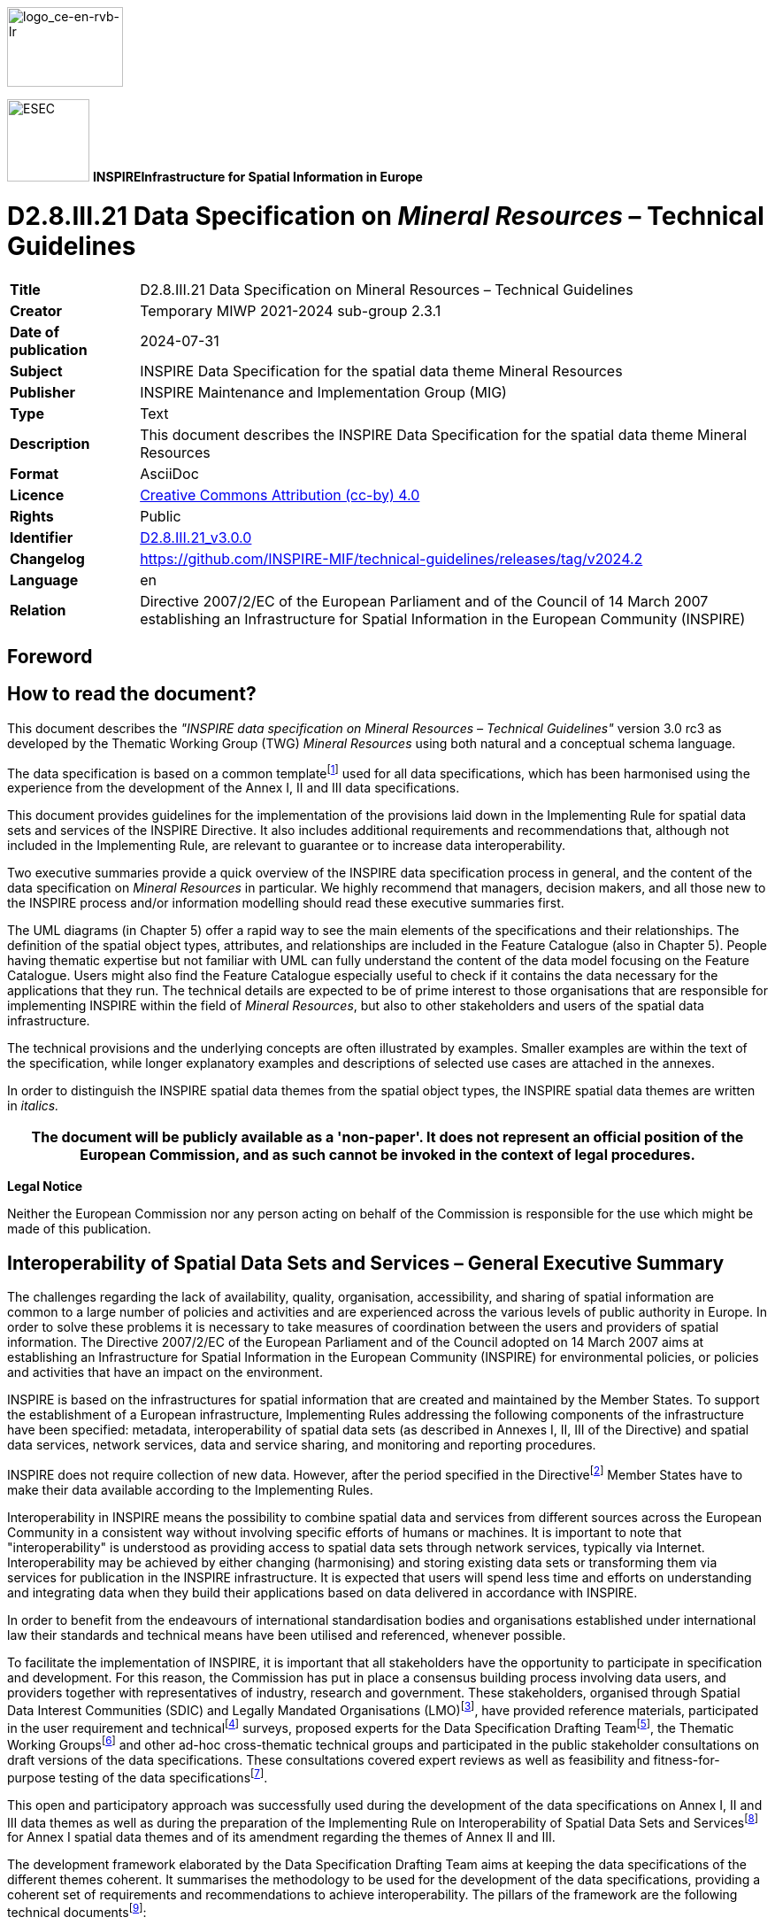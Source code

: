 // Admonition icons:
// TG Requirement
:important-caption: 📕
// TG Recommendation
:tip-caption: 📒
// Conformance class
:note-caption: 📘

// TOC placement using macro (manual)
:toc: macro

// Empty TOC title (the title is in the document)
:toc-title:

// TOC level depth
:toclevels: 5

// Section numbering level depth
:sectnumlevels: 8

// Line Break Doc Title
:hardbreaks-option:

:appendix-caption: Annex

// Document properties
:title: D2.8.III.21 Data Specification on Mineral Resources – Technical Guidelines
:revdate: 2024-07-31
:keywords: INSPIRE Data Specification for the spatial data theme Mineral Resources
:producer: INSPIRE Maintenance and Implementation Group (MIG)
:description: This document describes the INSPIRE Data Specification for the spatial data theme Mineral Resources
:author: Temporary MIWP 2021-2024 sub-group 2.3.1
:copyright: Public
:revremark: https://github.com/INSPIRE-MIF/technical-guidelines/releases/tag/v2024.2
:lang: en

image::./media/image2.jpeg[logo_ce-en-rvb-lr,width=131,height=90]

image:./media/image3.png[ESEC,width=93,height=93] **INSPIRE***Infrastructure for Spatial Information in Europe*

[discrete]
= D2.8.III.21 Data Specification on _Mineral Resources_ – Technical Guidelines

[width="100%",cols="17%,83%",]
|===
|*Title* |{doctitle}
|*Creator* |{author}
|*Date of publication* |{revdate}
|*Subject* |{keywords}
|*Publisher* |{producer}
|*Type* |Text
|*Description* |{description}
|*Format* |AsciiDoc
|*Licence* |https://creativecommons.org/licenses/by/4.0[Creative Commons Attribution (cc-by) 4.0]
|*Rights* |{copyright}
|*Identifier* |https://inspire.ec.europa.eu/id/document/tg/mr[D2.8.III.21_v3.0.0]
|*Changelog* |{revremark}
|*Language* |{lang}
|*Relation* |Directive 2007/2/EC of the European Parliament and of the Council of 14 March 2007 establishing an Infrastructure for Spatial Information in the European Community (INSPIRE)
|===


<<<
[discrete]
== Foreword
[discrete]
== How to read the document?

This document describes the _"INSPIRE data specification on Mineral Resources – Technical Guidelines"_ version 3.0 rc3 as developed by the Thematic Working Group (TWG) _Mineral Resources_ using both natural and a conceptual schema language.

The data specification is based on a common templatefootnote:[The common document template is available in the "Framework documents" section of the data specifications web page at http://inspire.jrc.ec.europa.eu/index.cfm/pageid/2] used for all data specifications, which has been harmonised using the experience from the development of the Annex I, II and III data specifications.

This document provides guidelines for the implementation of the provisions laid down in the Implementing Rule for spatial data sets and services of the INSPIRE Directive. It also includes additional requirements and recommendations that, although not included in the Implementing Rule, are relevant to guarantee or to increase data interoperability.

Two executive summaries provide a quick overview of the INSPIRE data specification process in general, and the content of the data specification on _Mineral Resources_ in particular. We highly recommend that managers, decision makers, and all those new to the INSPIRE process and/or information modelling should read these executive summaries first.

The UML diagrams (in Chapter 5) offer a rapid way to see the main elements of the specifications and their relationships. The definition of the spatial object types, attributes, and relationships are included in the Feature Catalogue (also in Chapter 5). People having thematic expertise but not familiar with UML can fully understand the content of the data model focusing on the Feature Catalogue. Users might also find the Feature Catalogue especially useful to check if it contains the data necessary for the applications that they run. The technical details are expected to be of prime interest to those organisations that are responsible for implementing INSPIRE within the field of _Mineral Resources_, but also to other stakeholders and users of the spatial data infrastructure.

The technical provisions and the underlying concepts are often illustrated by examples. Smaller examples are within the text of the specification, while longer explanatory examples and descriptions of selected use cases are attached in the annexes.

In order to distinguish the INSPIRE spatial data themes from the spatial object types, the INSPIRE spatial data themes are written in _italics._

[width="100%",cols="100%",options="header",]
|===
|The document will be publicly available as a 'non-paper'. It does not represent an official position of the European Commission, and as such cannot be invoked in the context of legal procedures.
|===

*Legal Notice*

Neither the European Commission nor any person acting on behalf of the Commission is responsible for the use which might be made of this publication.

<<<
[discrete]
== Interoperability of Spatial Data Sets and Services – General Executive Summary

The challenges regarding the lack of availability, quality, organisation, accessibility, and sharing of spatial information are common to a large number of policies and activities and are experienced across the various levels of public authority in Europe. In order to solve these problems it is necessary to take measures of coordination between the users and providers of spatial information. The Directive 2007/2/EC of the European Parliament and of the Council adopted on 14 March 2007 aims at establishing an Infrastructure for Spatial Information in the European Community (INSPIRE) for environmental policies, or policies and activities that have an impact on the environment.

INSPIRE is based on the infrastructures for spatial information that are created and maintained by the Member States. To support the establishment of a European infrastructure, Implementing Rules addressing the following components of the infrastructure have been specified: metadata, interoperability of spatial data sets (as described in Annexes I, II, III of the Directive) and spatial data services, network services, data and service sharing, and monitoring and reporting procedures.

INSPIRE does not require collection of new data. However, after the period specified in the Directivefootnote:[For all 34 Annex I,II and III data themes: within two years of the adoption of the corresponding Implementing Rules for newly collected and extensively restructured data and within 5 years for other data in electronic format still in use] Member States have to make their data available according to the Implementing Rules.

Interoperability in INSPIRE means the possibility to combine spatial data and services from different sources across the European Community in a consistent way without involving specific efforts of humans or machines. It is important to note that "interoperability" is understood as providing access to spatial data sets through network services, typically via Internet. Interoperability may be achieved by either changing (harmonising) and storing existing data sets or transforming them via services for publication in the INSPIRE infrastructure. It is expected that users will spend less time and efforts on understanding and integrating data when they build their applications based on data delivered in accordance with INSPIRE.

In order to benefit from the endeavours of international standardisation bodies and organisations established under international law their standards and technical means have been utilised and referenced, whenever possible.

To facilitate the implementation of INSPIRE, it is important that all stakeholders have the opportunity to participate in specification and development. For this reason, the Commission has put in place a consensus building process involving data users, and providers together with representatives of industry, research and government. These stakeholders, organised through Spatial Data Interest Communities (SDIC) and Legally Mandated Organisations (LMO)footnote:[The current status of registered SDICs/LMOs is available via INSPIRE website: http://inspire.jrc.ec.europa.eu/index.cfm/pageid/42], have provided reference materials, participated in the user requirement and technicalfootnote:[Surveys on unique identifiers and usage of the elements of the spatial and temporal schema,] surveys, proposed experts for the Data Specification Drafting Teamfootnote:[The Data Specification Drafting Team has been composed of experts from Austria, Belgium, Czech Republic, France, Germany, Greece, Italy, Netherlands, Norway, Poland, Switzerland, UK, and the European Environment Agency], the Thematic Working Groupsfootnote:[The Thematic Working Groups have been composed of experts from Austria, Australia, Belgium, Bulgaria, Czech Republic, Denmark, Finland, France, Germany, Hungary, Ireland, Italy, Latvia, Netherlands, Norway, Poland, Romania, Slovakia, Spain, Slovenia, Sweden, Switzerland, Turkey, UK, the European Environment Agency and the European Commission.] and other ad-hoc cross-thematic technical groups and participated in the public stakeholder consultations on draft versions of the data specifications. These consultations covered expert reviews as well as feasibility and fitness-for-purpose testing of the data specificationsfootnote:[For Annex IIIII, the consultation and testing phase lasted from 20 June to 21 October 2011.].

This open and participatory approach was successfully used during the development of the data specifications on Annex I, II and III data themes as well as during the preparation of the Implementing Rule on Interoperability of Spatial Data Sets and Servicesfootnote:[Commission Regulation (EU) No 1089/2010 http://eur-lex.europa.eu/JOHtml.do?uri=OJ:L:2010:323:SOM:EN:HTML[implementing Directive 2007/2/EC of the European Parliament and of the Council as regards interoperability of spatial data sets and services&#44;] published in the Official Journal of the European Union on 8^th^ of December 2010.] for Annex I spatial data themes and of its amendment regarding the themes of Annex II and III.

The development framework elaborated by the Data Specification Drafting Team aims at keeping the data specifications of the different themes coherent. It summarises the methodology to be used for the development of the data specifications, providing a coherent set of requirements and recommendations to achieve interoperability. The pillars of the framework are the following technical documentsfootnote:[The framework documents are available in the "Framework documents" section of the data specifications web page at http://inspire.jrc.ec.europa.eu/index.cfm/pageid/2]:

* The _Definition of Annex Themes and Scope_ describes in greater detail the spatial data themes defined in the Directive, and thus provides a sound starting point for the thematic aspects of the data specification development.
* The _Generic Conceptual Model_ defines the elements necessary for interoperability and data harmonisation including cross-theme issues. It specifies requirements and recommendations with regard to data specification elements of common use, like the spatial and temporal schema, unique identifier management, object referencing, some common code lists, etc. Those requirements of the Generic Conceptual Model that are directly implementable are included in the Implementing Rule on Interoperability of Spatial Data Sets and Services.
* The _Methodology for the Development of Data Specifications_ defines a repeatable methodology. It describes how to arrive from user requirements to a data specification through a number of steps including use-case development, initial specification development and analysis of analogies and gaps for further specification refinement.
* The _Guidelines for the Encoding of Spatial Data_ defines how geographic information can be encoded to enable transfer processes between the systems of the data providers in the Member States. Even though it does not specify a mandatory encoding rule it sets GML (ISO 19136) as the default encoding for INSPIRE.
* The _Guidelines for the use of Observations & Measurements and Sensor Web Enablement-related standards in INSPIRE Annex II and III data specification development_ provides guidelines on how the "Observations and Measurements" standard (ISO 19156) is to be used within INSPIRE.
* The _Common data models_ are a set of documents that specify data models that are referenced by a number of different data specifications. These documents include generic data models for networks, coverages and activity complexes.

The structure of the data specifications is based on the "ISO 19131 Geographic information - Data product specifications" standard. They include the technical documentation of the application schema, the spatial object types with their properties, and other specifics of the spatial data themes using natural language as well as a formal conceptual schema languagefootnote:[UML – Unified Modelling Language].

A consolidated model repository, feature concept dictionary, and glossary are being maintained to support the consistent specification development and potential further reuse of specification elements. The consolidated model consists of the harmonised models of the relevant standards from the ISO 19100 series, the INSPIRE Generic Conceptual Model, and the application schemasfootnote:[Conceptual models related to specific areas (e.g. INSPIRE themes)] developed for each spatial data theme. The multilingual INSPIRE Feature Concept Dictionary contains the definition and description of the INSPIRE themes together with the definition of the spatial object types present in the specification. The INSPIRE Glossary defines all the terms (beyond the spatial object types) necessary for understanding the INSPIRE documentation including the terminology of other components (metadata, network services, data sharing, and monitoring).

By listing a number of requirements and making the necessary recommendations, the data specifications enable full system interoperability across the Member States, within the scope of the application areas targeted by the Directive. The data specifications (in their version 3.0) are published as technical guidelines and provide the basis for the content of the Implementing Rule on Interoperability of Spatial Data Sets and Servicesfootnote:[In the case of the Annex IIIII data specifications, the extracted requirements are used to formulate an amendment to the existing Implementing Rule.]. The content of the Implementing Rule is extracted from the data specifications, considering short- and medium-term feasibility as well as cost-benefit considerations. The requirements included in the Implementing Rule are legally binding for the Member States according to the timeline specified in the INSPIRE Directive.

In addition to providing a basis for the interoperability of spatial data in INSPIRE, the data specification development framework and the thematic data specifications can be reused in other environments at local, regional, national and global level contributing to improvements in the coherence and interoperability of data in spatial data infrastructures.

<<<
[discrete]
== _Mineral Resources_ – Executive Summary

In the INSPIRE Directive, _Mineral Resources_ theme is defined as "Mineral resources including metal ores, industrial minerals, etc., where relevant including depth/height information on the extent of the resource".

To specify the scope of _Mineral Resources_ for INSPIRE, the terms contained in the definition have been clearly explained in the informal description section. Reference material has been analysed, and particularly:

* two legal texts providing requirements for the data specification:
** The EU Raw Materials Initiative;
** The Management of waste from extractive industries;
* the standard data model EarthResourceML for Mineral resources;
* the work currently done in raw materials related to European projects.

*The EU Raw Materials Initiative (2008)*

In this document, the Commission notices that there has been no integrated policy response at EU level up to now to ensure that it has sufficient access to raw materials at fair and undistorted prices. It is proposed that the EU should agree on an integrated raw materials strategy. Such a strategy should be based on the following 3 pillars:

* ensure *access to raw materials* from international markets under the same conditions as other industrial competitors;
* set the right *framework conditions* within the EU in order to foster sustainable supply of raw materials from European sources;
* boost overall resource efficiency and promote recycling to *reduce the EU's consumption of primary raw materials* and decrease the relative import dependence.

Two points are of particular interest for INSPIRE:

* The sustainable supply of raw materials based in the EU requires that *the knowledge base* of mineral deposits within the EU will be improved. In addition, the long term access to these deposits should be taken into account in land use planning.
* The Commission recommends better networking between the national geological surveys to facilitate the exchange of information and improve the interoperability of data and their dissemination, with particular attention to the needs of SMEs.

Any *land use policy for minerals* must utilise a robust digital geological knowledge base ensuring fair and equal consideration of all potential uses of land including the eventual extraction of raw materials.

To *improve the knowledge base* of mineral deposits in the EU the need for harmonised EU level data sets stands out.

*The Management of waste from extractive industries (Directive 2006/21/EC)*

One of the properties the waste characterisation shall include, where appropriate and in accordance with the category of the waste facility, is the description of expected physical and chemical characteristics of the waste to be deposited in the short and the long term, with particular reference to its stability under surface atmospheric/meteorological conditions, taking account of the type of mineral or minerals to be extracted and the nature of any overburden and/or gangue minerals that will be displaced in the course of the extractive operations.

A communication of the European Commission (COM(2011) 25 final) entitled 'TACKLING THE CHALLENGES IN COMMODITY MARKETS AND ON RAW MATERIALS**'** presents an overview of what has been achieved in each of these areas and of the steps which are planned to take the work forward. This document sets out targeted measures to secure and improve access to raw materials for the EU, and it also confirms that the needs expressed above are more than never of actuality.

*Examples of use of mineral resources*

The initial analysis of reference material and related activities has been completed by the description of the most relevant examples of use of mineral resources in various domains:

* Management of resources and exploitation activities: Providing information on inventoried mineral resources.
* Environmental impact assessments: mapping and measuring environmental geological parameters at desk, in the field and in laboratory, for assessing geological material to be used for construction and rehabilitation at the mine site.
* Mineral exploration: the quantitative assessment of undiscovered mineral resources, the modelling of mineral deposits, the mapping of lithological areas and units potentially hosting mineral deposits, the use of by-products from natural stone quarrying as "secondary aggregates" or as raw material for other industries.
* Promotion of private sector investment: providing geodata and services for mining and exploration companies.

From these examples, *four use cases are detailed:*

* Where to find germanium in Europe?
* What is the gold potential of Central and Southeastern Europe?
* Looking for the closest producers of Ground Calcium Carbonate (GCC), allowing elaborating filler for the paper industry.
* Environmental uncertainties related to mining wastes.

This overview shows the wide range of use with various sets of mineral resources properties according to the use: the management of resources and exploitation activities does not request (most of the time) the same type of information about mineral resources than the assessment of the impact on environment, but some parameters may strongly interact on both domains.

The information about the location of the mine or mineral occurrence and some key attributes like the type of rocks or minerals mined (e.g. silicate – sulphide – radioactive) of _Mineral Resources_ can have a significant impact on the environment. This impact can be more or less strong depending on several other factors/parameters, and an appropriate knowledge about the _Mineral Resources_ can thus play an important role, as for example:

* The type of exploitation: the environmental impact of an open-pit in terms of surface area used/land use problems / visual pollution is not the same as for an underground exploitation (which also sometimes can store wastes depending on the exploitation method).
* The geometry of the deposit (extent, shape, dip, width) – and also the grades of reserves and resources– which will strongly influence the type of exploitation.
* The type of ore, which will determine the type of mineral processing and therefore the type and quantity of wastes.

The *core data model for Mineral Resources,* which is based on the GeoSciML and EarthResourceML developed by the international geosciences community, in particular Geological Survey Organisations (http://www.geosciml.org/), provides the main object types and properties requested by all examples of use: the location of mineral resources (Mines and Earth Resources), the main commodities, and the exploitation type.

The TWG has also elaborated the first draft of a data model that conceptually extends the data scope of the INSPIRE Mineral Resource core data model to address the requirements from the Raw Materials Initiative and the Mining Waste Directive utilizing the GeoSciML and Earth ResourceML community data models (see the Annex D of this document).

<<<
[discrete]
== Acknowledgements

Many individuals and organisations have contributed to the development of these Guidelines.

The Thematic Working Group Geology and Mineral Resources (TWG-GE-MR) included:

Jean-Jacques Serrano (TWG Facilitator), John Laxton (TWG Editor), Kristine Ash, Xavier Berástegui Batalla, Stefan Bergman, Daniel Cassard, Bjørn Follestad, Andrew Hughes, Uffe Larsen, Tomasz Nałęcz, Simon Pen, László Sőrés, Jouni Vuollo, Robert Tomas (European Commission contact point).

Also contributed:

Invited external expert for geoscience interoperability: Francois Robida.

For the final version of the document: Chris Schubert

Other contributors to the INSPIRE data specifications are the Drafting Team Data Specifications, the JRC Data Specifications Team and the INSPIRE stakeholders - Spatial Data Interested Communities (SDICs) and Legally Mandated Organisations (LMOs).

*Contact information*

Maria Vanda Nunes de Lima & Michael Lutz
European Commission Joint Research Centre (JRC)
Institute for Environment and Sustainability
Unit H06: Digital Earth and Reference Data
_http://inspire.ec.europa.eu/index.cfm/pageid/2_

<<<
[discrete]
= Table of contents
toc::[]

:sectnums:
<<<
== Scope

This document specifies a harmonised data specification for the spatial data theme _Mineral Resources_ as defined in Annex III of the INSPIRE Directive.

This data specification provides the basis for the drafting of Implementing Rules according to Article 7 (1) of the INSPIRE Directive [Directive 2007/2/EC]. The entire data specification is published as implementation guidelines accompanying these Implementing Rules.

<<<
== Overview

=== Name

INSPIRE data specification for the theme _Mineral Resources_.

=== Informal description

*[.underline]#Definition:#*

Mineral resources including metal ores, industrial minerals, etc., where relevant including depth/height information on the extent of the resource. [Directive 2007/2/EC]

*[.underline]#Description:#*

From the definition, we detail each word.

*Mineral resource* means a naturally occurring concentration/accumulation of organic or inorganic material of intrinsic economic interest in or on the Earth's crust such as energy fuels, metal ores, industrial minerals and construction minerals, but excluding water, in such form and quality that there are reasonable prospects for eventual economic extraction

*Mineral raw material* (not in the definition) is a natural inorganic or organic substance, such as metallic ores, industrial minerals, construction materials or energy fuels, but excluding water.

**Metal ores t**he usage favors the wording "*Metallic ores*" instead of "Metal ores".

*Ore* (sensu lato): Any naturally occurring (raw) material from which a mineral or aggregate can be extracted at a profit.

Although more than 4,400 mineral species are known, only about 100 are considered ore minerals. The term 'ore' originally applied only to metallic minerals but now includes such non-metallic substances as sulphur, calcium fluoride (fluorite), and barium sulfate (barite). Ore is always mixed with unwanted rocks and minerals, known collectively as gangue. The ore and the gangue are mined together and then separated. The desired element (often a metal which is usually contained in chemical combination with some other element in addition to various impurities) is then extracted from the ore. It may be still further refined (purified) or alloyed with other metals.

*A Metal (metallic) ore* is thus a type of rock (mineral raw material) from which metal can be extracted at a profit.

Metals may be present in ores in the native form (such as native copper), or as noble metals (not usually forming compounds, such as gold), but more commonly they occur combined as oxides, sulphides, sulphates, silicates, etc. Actually, the generic wording 'metals' covers 'true' metals (see Periodic Table of Elements) but also includes semi-metallic substances or metalloids such as 'As' and 'Ge' which are often intimately associated with metals.

*Industrial minerals* and rocks are minerals which are neither metallic nor used as fuels, but which are mined and processed for their economic use. A broader definition describes an industrial mineral as any rock, mineral, or naturally occurring substance of economic value, exclusive of metallic ores and mineral fuels, and gemstones. In essence, they are the raw materials used in many industrial, agricultural and construction products. However, *for convenience*, gemstones are frequently grouped together with industrial minerals under one umbrella.

*Depth/height information:* This information, if provided alone, is of limited interest. It should be linked with information related to the type and the morphology of the deposit (e.g., vein, massive deposit, layer, etc.) and its geometry, in particular the dip. The depth/height of the deposit, combined with information related to the morphology and the geometry, will contribute to define the operating method (e.g., open pit vs. underground mining) and notably the thickness of overburden to remove in case of open pit mining.

==== The main spatial object / data types of _Mineral Resources_ data specification

The main spatial object / data types are Mineral Occurrence, the Commodity, the Mine and the Exploration activity, and the Mining activity.

*The MineralResources data model:*

The *Mining Feature* class represents a conceptual feature that exists coherently in the world and corresponds with a "*Mine*" or a "*Mining Activity*", locatable and identifiable features in time and/or space. The *Mining Feature Occurrence* is an occurrence of a Mining Feature, it carries some properties and the geometry and/or location.

* A *Mine* is an excavation for the extraction of mineral deposits. 'True' mines are underground workings and open-pit workings (also called open-sky mines) generally for the extraction of metallic commodities. The Mine spatial object type also includes open workings generally for the extraction of industrial minerals, commonly referred to as quarries.
* The *Mining Activity*, related to a Mine, describes the process of extracting metallic or non-metallic mineral deposits from the Earth.

The *Earth Resource* identifies the kinds of observable or inferred phenomena required to classify economic and sub-economic earth resources:

* The *Mineral Occurrence* could be a prospect, an occurrence, a mineral deposit, an ore deposit, etc. (but not a lode, a field, a district, or a province).
* The *Commodity* describes the material of economic interest in the Earth Resource.
* The *Ore Measure* is an estimated or calculated amount of ore and grade that exist within an Earth Resource, in terms of its resource, reserve and endowment.
* The *Mineral Deposit Model* describes the essential attributes of a class of mineral deposits used to classify the Earth Resource.
* An Earth Resource has an associated *Exploration Activity* to describe the process leading to the discovery and assessment of the resource.

The MineralResources data model uses classes from the INSPIRE Geology Data Model: an Earth Resource is a Geologic Feature, which has a geometry (a MappedFeature) and an age (GeologicEvent).

Exploration history is needed for quantitative assessment of possibly existing, yet undiscovered mineral resources of an area (e.g. USGS predictivity approach). Such information can also help to evaluate the potential of an occurrence (e.g. sampling survey; drilling survey).

The notion of metallogenic district is particularly useful and is present in several databases. It allows a deposit to be placed in a more general frame and to tackle the concept of mining potential at a regional scale. In the MineralResources model this can be described using the MineralOccurrence type property.

*Mineral resource anomalies*

Anomalies are defined in the D2.3 Document D2.3 Definition of Annex Themes and Scope:


*"Anomalies*: locations where background concentrations of potentially valuable elements in soils, stream sediments or rocks onshore or offshore exceed the normal background values expected given the local geological context. Such maps are widely used in mineral exploration. Attributes are location, chemical elements, nature of the sampled element (s), analytical value(s)"


Anomalies are not only of geochemical nature, but can also be geophysical. An anomaly has no intrinsic value until it has been properly characterized through (i) a detailed geological survey, (ii) a more detailed geophysical/geochemical survey ("tactical" grids with a smaller cell size for measurement/sampling) and (iii) if the interest is confirmed, a reconnaissance drilling survey.

A majority of anomalies never open onto the discovery of a deposit, being often related to lithological heterogeneities in the crust. In some cases, they may indicate that a mineralizing process started but rapidly aborted, leading to no mineral concentration. On the other hand, many deposits are not (or never) marked by geophysical/geochemical anomalies for several reasons: depth, overburden screen, lack of contrast between the host rock and the ore body, etc..

Even if geochemical/geophysical surveys are useful for "predictivity" mapping, most of the time, only large-scale surveys published by public bodies are available. Their interest is generally very limited. Detailed surveys made by private companies are rarely accessible because of their strategic importance.

All these reasons together do not invite to include "Anomalies" in the scope of _Mineral Resources_. An "Anomaly" database would be a huge collection of objects for which nobody would have a clear idea of the meaning. Most of the Geological Surveys do not maintain such a database.

[cols=""]
|===
*[.underline]#Definition:#*

Mineral resources including metal ores, industrial minerals, etc., where relevant including depth/height information on the extent of the resource. [Directive 2007/2/EC]

*[.underline]#Description:#*

The Mineral resources data theme refers to the description of natural concentrations of very diverse mineral resources of potential or proven economic interest. The important attributes such as the nature, genesis, location, extent, mining and distribution of resources reflect the two main identified categories of potential use. These are:

* Management of resources and their exploitation and exploration activities: provision of information on inventoried mineral resources as well as on the quantitative assessment of undiscovered mineral resources and the modelling of mineral deposits.

* Environmental impact assessments: mapping and measuring environmental geological parameters for assessing geological material to be used for construction and rehabilitation at the mine site.

The Mineral resources data model is organised around two major categories of information: description and location of mines and mining activities; the description and location of "earth resources" including their classification, estimates of amount, as well as a description of the main market commodities. The energy resources such as coal, oil and gas are excluded in this theme, as they are found in theme "energy resources".

Entry in the INSPIRE registry: _http://inspire.ec.europa.eu/theme/mr/_
|===

=== Normative References

[Directive 2007/2/EC] Directive 2007/2/EC of the European Parliament and of the Council of 14 March 2007 establishing an Infrastructure for Spatial Information in the European Community (INSPIRE)

[ISO 19107] EN ISO 19107:2005, Geographic Information – Spatial Schema

[ISO 19108] EN ISO 19108:2005, Geographic Information – Temporal Schema

[ISO 19108-c] ISO 19108:2002/Cor 1:2006, Geographic Information – Temporal Schema, Technical Corrigendum 1

[ISO 19111] EN ISO 19111:2007 Geographic information - Spatial referencing by coordinates (ISO 19111:2007)

[ISO 19113] EN ISO 19113:2005, Geographic Information – Quality principles

[ISO 19115] EN ISO 19115:2005, Geographic information – Metadata (ISO 19115:2003)

[ISO 19118] EN ISO 19118:2006, Geographic information – Encoding (ISO 19118:2005)

[ISO 19123] EN ISO 19123:2007, Geographic Information – Schema for coverage geometry and functions

[ISO 19125-1] EN ISO 19125-1:2004, Geographic Information – Simple feature access – Part 1: Common architecture

[ISO 19135] EN ISO 19135:2007 Geographic information – Procedures for item registration (ISO 19135:2005)

[ISO 19138] ISO/TS 19138:2006, Geographic Information – Data quality measures

[ISO 19139] ISO/TS 19139:2007, Geographic information – Metadata – XML schema implementation

[ISO 19157] ISO/DIS 19157, Geographic information – Data quality

[OGC 06-103r4] Implementation Specification for Geographic Information - Simple feature access – Part 1: Common Architecture v1.2.1

NOTE This is an updated version of "EN ISO 19125-1:2004, Geographic information – Simple feature access – Part 1: Common architecture".

[Regulation 1205/2008/EC] Regulation 1205/2008/EC implementing Directive 2007/2/EC of the European Parliament and of the Council as regards metadata

[Regulation 976/2009/EC] Commission Regulation (EC) No 976/2009 of 19 October 2009 implementing Directive 2007/2/EC of the European Parliament and of the Council as regards the Network Services

[Regulation 1089/2010/EC] Commission Regulation (EU) No 1089/2010 of 23 November 2010 implementing Directive 2007/2/EC of the European Parliament and of the Council as regards interoperability of spatial data sets and services

*Raw Materials Initiative*:[Communication 2008/699/EC] The raw materials initiative — Meeting our critical needs for growth and jobs in Europe \{SEC(2008) 2741}. Communication COM(2008) 699

*Mining Waste Directive:* [Regulation 2006/21/EC] DIRECTIVE 2006/21/EC OF THE EUROPEAN PARLIAMENT AND OF THE COUNCIL of 15 March 2006 on the management of waste from extractive industries and amending Directive 2004/35/EC

Web sites describing the two data models standards used to provide the INSPIRE data model for _Mineral Resources_:

* *EarthResourceML:* _www.earthresourceml.org_
* *GeoSciML:* _www.geosciml.org_

=== Terms and definitions

General terms and definitions helpful for understanding the INSPIRE data specification documents are defined in the INSPIRE Glossaryfootnote:[The INSPIRE Glossary is available from http://inspire-registry.jrc.ec.europa.eu/registers/GLOSSARY].

Specifically, for the theme _Mineral Resources_, the following terms are defined:

. *Commodity*

A material of economic interest in an earth resource.

[arabic, start=2]
. *Mine*

An excavation for the extraction of mineral deposits, including underground workings and open-pit workings (also called open-sky mines) for the extraction of metallic commodities, as well as open workings for the extraction of industrial minerals, (which are commonly referred to as quarries).

[arabic, start=3]
. *Mining activity*

The process of extracting metallic or non-metallic mineral deposits from the Earth.

=== Symbols and abbreviations

[width="100%",cols="14%,86%"]
|===
|AMD |Acid Mine Drainage
|ARD |Acid Rock Drainage
|ATS |Abstract Test Suite
|BMD |Basic Mine Drainage
|CCGC |Australian Chief Government Geologists Committee
|CGI |Commission for Geoscience Information (IUGS Commission)
|CRIRSCO |Committee for Mineral Reserves International Reporting Standards
|EC |European Commission
|EEA |European Environmental Agency
|ERML |EarthResource Markup Language
|ETRS89 |European Terrestrial Reference System 1989
|ETRS89-LAEA |Lambert Azimuthal Equal Area
|EVRS |European Vertical Reference System
|GCC |Ground Calcium Carbonate
|GCM |General Conceptual Model
|GeoSciML |GeoScience Markup Language
|GML |Geography Markup Language
|IR |Implementing Rule
|ISDSS |Interoperability of Spatial Data Sets and Services
|ISO |International Organization for Standardization
|ITRS |International Terrestrial Reference System
|IUGS |International Union of Geological Sciences
|LAT |Lowest Astronomical Tide
|LMO |Legally Mandated Organisation
|MR |Mineral Resources
|NMD |Neutral Mine Drainage
|PERC |Pan European Reserves and Resources Reporting Committee
|PGE |Platinum group elements
|RAW |RUN-OF-MINE
|SDIC |Spatial Data Interest Community
|SEDEX |Sedimentary Exhalative Deposits
|TG |Technical Guidance
|UML |Unified Modeling Language
|UTC |Coordinated Universal Time
|VMS |Volcanogenic Massive Sulphides
|XML |EXtensible Markup Language
|===

=== How the Technical Guidelines map to the Implementing Rules

The schematic diagram in Figure 1 gives an overview of the relationships between the INSPIRE legal acts (the INSPIRE Directive and Implementing Rules) and the INSPIRE Technical Guidelines. The INSPIRE Directive and Implementing Rules include legally binding requirements that describe, usually on an abstract level, _what_ Member States must implement.

In contrast, the Technical Guidelines define _how_ Member States might implement the requirements included in the INSPIRE Implementing Rules. As such, they may include non-binding technical requirements that must be satisfied if a Member State data provider chooses to conform to the Technical Guidelines. Implementing these Technical Guidelines will maximise the interoperability of INSPIRE spatial data sets.

image::./media/image4.png[./media/image4,width=603,height=375]

[.text-center]
*Figure 1 - Relationship between INSPIRE Implementing Rules and Technical Guidelines*

==== Requirements

The purpose of these Technical Guidelines (Data specifications on _Mineral Resources_) is to provide practical guidance for implementation that is guided by, and satisfies, the (legally binding) requirements included for the spatial data theme _Mineral Resources_ in the Regulation (Implementing Rules) on interoperability of spatial data sets and services. These requirements are highlighted in this document as follows:


[IMPORTANT]
====
[.text-center]
*IR Requirement*
_Article / Annex / Section no._
*Title / Heading*

This style is used for requirements contained in the Implementing Rules on interoperability of spatial data sets and services (Commission Regulation (EU) No 1089/2010).

====

For each of these IR requirements, these Technical Guidelines contain additional explanations and examples.

NOTE The Abstract Test Suite (ATS) in Annex A contains conformance tests that directly check conformance with these IR requirements.

Furthermore, these Technical Guidelines may propose a specific technical implementation for satisfying an IR requirement. In such cases, these Technical Guidelines may contain additional technical requirements that need to be met in order to be conformant with the corresponding IR requirement _when using this proposed implementation_. These technical requirements are highlighted as follows:

[TIP]
====
*TG Requirement X* 

This style is used for requirements for a specific technical solution proposed in these Technical Guidelines for an IR requirement.

====

NOTE 1 Conformance of a data set with the TG requirement(s) included in the ATS implies conformance with the corresponding IR requirement(s).

NOTE 2 In addition to the requirements included in the Implementing Rules on interoperability of spatial data sets and services, the INSPIRE Directive includes further legally binding obligations that put additional requirements on data providers. For example, Art. 10(2) requires that Member States shall, where appropriate, decide by mutual consent on the depiction and position of geographical features whose location spans the frontier between two or more Member States. General guidance for how to meet these obligations is provided in the INSPIRE framework documents.

==== Recommendations

In addition to IR and TG requirements, these Technical Guidelines may also include a number of recommendations for facilitating implementation or for further and coherent development of an interoperable infrastructure.

[NOTE]
====
*Recommendation X* 

Recommendations are shown using this style.
====

NOTE The implementation of recommendations is not mandatory. Compliance with these Technical Guidelines or the legal obligation does not depend on the fulfilment of the recommendations.

==== Conformance

Annex A includes the abstract test suite for checking conformance with the requirements included in these Technical Guidelines and the corresponding parts of the Implementing Rules (Commission Regulation (EU) No 1089/2010).

<<<
== Specification scopes

This data specification does not distinguish different specification scopes, but just considers one general scope.

NOTE For more information on specification scopes, see [ISO 19131:2007], clause 8 and Annex D.

<<<
== Identification information

These Technical Guidelines are identified by the following URI:

http://inspire.ec.europa.eu/tg/mr/3.0 rc3

NOTE ISO 19131 suggests further identification information to be included in this section, e.g. the title, abstract or spatial representation type. The proposed items are already described in the document metadata, executive summary, overview description (section 2) and descriptions of the application schemas (section 5). In order to avoid redundancy, they are not repeated here.

<<<
== Data content and structure

=== Application schemas – Overview 

==== Application schemas included in the IRs

Articles 3, 4 and 5 of the Implementing Rules lay down the requirements for the content and structure of the data sets related to the INSPIRE Annex themes.

[IMPORTANT]
====
[.text-center]
*IR Requirement*
_Article 4_
*Types for the Exchange and Classification of Spatial Objects*

. For the exchange and classification of spatial objects from data sets meeting the conditions laid down in Article 4 of Directive 2007/2/EC, Member States shall use the spatial object types, associated data types and code lists that are defined in Annexes II, III and IV to this Regulation for the themes the data sets relate to.

. When exchanging spatial objects, Member States shall comply with the definitions and constraints set out in the Annexes and provide values for all attributes and association roles set out for the relevant spatial object types and data types in the Annexes. For voidable attributes and association roles for which no value exists, Member States may omit the value.

====

The types to be used for the exchange and classification of spatial objects from data sets related to the spatial data theme _Mineral Resources_ are defined in the following application schemas (see section 5.3) ):

* MineralResources application schema describes the core normative concepts that build up the INSPIRE Mineral resources data theme

The application schemas specify requirements on the properties of each spatial object including its multiplicity, domain of valid values, constraints, etc.

NOTE The application schemas presented in this section contain some additional information that is not included in the Implementing Rules, in particular multiplicities of attributes and association roles.

[TIP]
====
*TG Requirement 1*

Spatial object types and data types shall comply with the multiplicities defined for the attributes and association roles in this section.

====

An application schema may include references (e.g. in attributes or inheritance relationships) to common types or types defined in other spatial data themes. These types can be found in a sub-section called "Imported Types" at the end of each application schema section. The common types referred to from application schemas included in the IRs are addressed in Article 3.

[IMPORTANT]
====
[.text-center]
*IR Requirement*
_Article 3_
*Common Types*

Types that are common to several of the themes listed in Annexes I, II and III to Directive 2007/2/EC shall conform to the definitions and constraints and include the attributes and association roles set out in Annex I.

====

NOTE Since the IRs contain the types for all INSPIRE spatial data themes in one document, Article 3 does not explicitly refer to types defined in other spatial data themes, but only to types defined in external data models.

Common types are described in detail in the Generic Conceptual Model [DS-D2.7], in the relevant international standards (e.g. of the ISO 19100 series) or in the documents on the common INSPIRE models [DS-D2.10.x]. For detailed descriptions of types defined in other spatial data themes, see the corresponding Data Specification TG document [DS-D2.8.x].

==== Additional recommended application schemas 

In addition to the application schema listed above, the following additional application schema have been defined for the theme _Mineral Resources_ (see Annex D):

* *_MineralResourcesExtension_* application schema represents a conceptual extension of the data scope of the core MR data model. However this extension is using the GeoSciML and EarthResourceML classes to address additional requirements of EU Raw Materials Initiative and the Mining Waste Directive.

These additional application schemas are not included in the IRs. They typically address requirements from specific (groups of) use cases and/or may be used to provide additional information. They are included in this specification in order to improve interoperability also for these additional aspects and to illustrate the extensibility of the application schemas included in the IRs.

=== Basic notions

This section explains some of the basic notions used in the INSPIRE application schemas. These explanations are based on the GCM [DS-D2.5].

==== Notation

===== Unified Modeling Language (UML)

The application schemas included in this section are specified in UML, version 2.1. The spatial object types, their properties and associated types are shown in UML class diagrams.

NOTE For an overview of the UML notation, see Annex D in [ISO 19103].

The use of a common conceptual schema language (i.e. UML) allows for an automated processing of application schemas and the encoding, querying and updating of data based on the application schema – across different themes and different levels of detail.

The following important rules related to class inheritance and abstract classes are included in the IRs.

[IMPORTANT]
====
[.text-center]
*IR Requirement*
_Article 5_
*Types*

(...)

[arabic, start=2]
. Types that are a sub-type of another type shall also include all this type's attributes and association roles.
. Abstract types shall not be instantiated.

====

The use of UML conforms to ISO 19109 8.3 and ISO/TS 19103 with the exception that UML 2.1 instead of ISO/IEC 19501 is being used. The use of UML also conforms to ISO 19136 E.2.1.1.1-E.2.1.1.4.

NOTE ISO/TS 19103 and ISO 19109 specify a profile of UML to be used in conjunction with the ISO 19100 series. This includes in particular a list of stereotypes and basic types to be used in application schemas. ISO 19136 specifies a more restricted UML profile that allows for a direct encoding in XML Schema for data transfer purposes.

To model constraints on the spatial object types and their properties, in particular to express data/data set consistency rules, OCL (Object Constraint Language) is used as described in ISO/TS 19103, whenever possible. In addition, all constraints are described in the feature catalogue in English, too.

NOTE Since "void" is not a concept supported by OCL, OCL constraints cannot include expressions to test whether a value is a _void_ value. Such constraints may only be expressed in natural language.

===== Stereotypes

In the application schemas in this section several stereotypes are used that have been defined as part of a UML profile for use in INSPIRE [DS-D2.5]. These are explained in Table 1 below.

[.text-center]
*Table 1 – Stereotypes (adapted from [DS-D2.5])*

[align=center,width="100%",cols="22%,14%,64%",options="header",]
|===
|*Stereotype* |*Model element* |*Description*
|applicationSchema |Package |An INSPIRE application schema according to ISO 19109 and the Generic Conceptual Model.
|leaf |Package |A package that is not an application schema and contains no packages.
|featureType |Class |A spatial object type.
|type |Class |A type that is not directly instantiable, but is used as an abstract collection of operation, attribute and relation signatures. This stereotype should usually not be used in INSPIRE application schemas as these are on a different conceptual level than classifiers with this stereotype.
|dataType |Class |A structured data type without identity.
|union |Class |A structured data type without identity where exactly one of the properties of the type is present in any instance.
|codeList |Class |A code list.
|import |Dependency |The model elements of the supplier package are imported.
|voidable |Attribute, association role |A voidable attribute or association role (see section 5.2.2).
|lifeCycleInfo |Attribute, association role |If in an application schema a property is considered to be part of the life-cycle information of a spatial object type, the property shall receive this stereotype.
|version |Association role |If in an application schema an association role ends at a spatial object type, this stereotype denotes that the value of the property is meant to be a specific version of the spatial object, not the spatial object in general.
|===

==== Voidable characteristics

The «voidable» stereotype is used to characterise those properties of a spatial object that may not be present in some spatial data sets, even though they may be present or applicable in the real world. This does _not_ mean that it is optional to provide a value for those properties.

For all properties defined for a spatial object, a value has to be provided – either the corresponding value (if available in the data set maintained by the data provider) or the value of _void._ A _void_ value shall imply that no corresponding value is contained in the source spatial data set maintained by the data provider or no corresponding value can be derived from existing values at reasonable costs.

[NOTE]
====
*Recomendation 1*

The reason for a _void_ value should be provided where possible using a listed value from the VoidReasonValue code list to indicate the reason for the missing value.

====

The VoidReasonValue type is a code list, which includes the following pre-defined values:

* _Unpopulated_: The property is not part of the dataset maintained by the data provider. However, the characteristic may exist in the real world. For example when the "elevation of the water body above the sea level" has not been included in a dataset containing lake spatial objects, then the reason for a void value of this property would be 'Unpopulated'. The property receives this value for all spatial objects in the spatial data set.
* _Unknown_: The correct value for the specific spatial object is not known to, and not computable by the data provider. However, a correct value may exist. For example when the "elevation of the water body above the sea level" _of a certain lake_ has not been measured, then the reason for a void value of this property would be 'Unknown'. This value is applied only to those spatial objects where the property in question is not known.
* _Withheld_: The characteristic may exist, but is confidential and not divulged by the data provider.

NOTE It is possible that additional reasons will be identified in the future, in particular to support reasons / special values in coverage ranges.

The «voidable» stereotype does not give any information on whether or not a characteristic exists in the real world. This is expressed using the multiplicity:

* If a characteristic may or may not exist in the real world, its minimum cardinality shall be defined as 0. For example, if an Address may or may not have a house number, the multiplicity of the corresponding property shall be 0..1.
* If at least one value for a certain characteristic exists in the real world, the minimum cardinality shall be defined as 1. For example, if an Administrative Unit always has at least one name, the multiplicity of the corresponding property shall be 1..*.

In both cases, the «voidable» stereotype can be applied. In cases where the minimum multiplicity is 0, the absence of a value indicates that it is known that no value exists, whereas a value of void indicates that it is not known whether a value exists or not.

EXAMPLE If an address does not have a house number, the corresponding Address object should not have any value for the «voidable» attribute house number. If the house number is simply not known or not populated in the data set, the Address object should receive a value of _void_ (with the corresponding void reason) for the house number attribute.

==== Code lists

Code lists are modelled as classes in the application schemas. Their values, however, are managed outside of the application schema.

===== Code list types

The IRs distinguish the following types of code lists.

[IMPORTANT]
====
[.text-center]
*IR Requirement*
_Article 6_
*Code Lists for Spatial Data Sets*

. The code lists included in this Regulation set out the multilingual thesauri to be used for the key attributes, in accordance with Article 8(2), point (c), of Directive 2007/2/EC.

. The Commission shall establish and operate an INSPIRE code list register at Union level for managing and making publicly available the values that are included in the code lists referred to in paragraph 1.

. The Commission shall be assisted by the INSPIRE Commission expert group in the maintenance and update of the code list values.

. Code lists shall be one of the following types:

.. code lists whose values comprise only the values specified in the INSPIRE code list register;
.. code lists whose values comprise the values specified in the INSPIRE code list register and narrower values defined by data providers;
.. code lists whose values comprise the values specified in the INSPIRE code list register and additional values at any level defined by data providers;
.. code lists, whose values comprise any values defined by data providers.

. Code lists may be hierarchical. Values of hierarchical code lists may have a more general parent value.
. Where, for an attribute whose type is a code list as referred to in paragraph 4, points (b), (c) or (d), a data provider provides a value that is not specified in the INSPIRE code list register, that value and its definition and label shall be made available in another register.

====

The type of code list is represented in the UML model through the tagged value _extensibility_, which can take the following values:

* _none_, representing code lists whose allowed values comprise only the values specified in the IRs (type a);
* _narrower_, representing code lists whose allowed values comprise the values specified in the IRs and narrower values defined by data providers (type b);
* _open_, representing code lists whose allowed values comprise the values specified in the IRs and additional values at any level defined by data providers (type c); and
* _any_, representing code lists, for which the IRs do not specify any allowed values, i.e. whose allowed values comprise any values defined by data providers (type d).

[NOTE]
====
*Recomendation 2*

Additional values defined by data providers should not replace or redefine any value already specified in the IRs.

====

NOTE This data specification may specify recommended values for some of the code lists of type (b), (c) and (d) (see section 5.2.4.3). These recommended values are specified in a dedicated Annex.

In addition, code lists can be hierarchical, as explained in Article 6(2) of the IRs.

[IMPORTANT]
====
[.text-center]
*IR Requirement*
_Article 6_
*Code Lists*

(...)

[arabic, start=2]
. Code lists may be hierarchical. Values of hierarchical code lists may have a more generic parent value. Where the valid values of a hierarchical code list are specified in a table in this Regulation, the parent values are listed in the last column.

====

The type of code list and whether it is hierarchical or not is also indicated in the feature catalogues.

===== Obligations on data providers

[IMPORTANT]
====
[.text-center]
*IR Requirement*
_Article 6_
*Code Lists*

(....)

[arabic, start=3]
. Where, for an attribute whose type is a code list as referred to in points (b), (c) or (d) of paragraph 1, a data provider provides a value that is not specified in this Regulation, that value and its definition shall be made available in a register.
. Attributes or association roles of spatial object types or data types whose type is a code list may only take values that are allowed according to the specification of the code list.

====

Article 6(4) obliges data providers to use only values that are allowed according to the specification of the code list. The "allowed values according to the specification of the code list" are the values explicitly defined in the IRs plus (in the case of code lists of type (b), (c) and (d)) additional values defined by data providers.

For attributes whose type is a code list of type (b), (c) or (d) data providers may use additional values that are not defined in the IRs. Article 6(3) requires that such additional values and their definition be made available in a register. This enables users of the data to look up the meaning of the additional values used in a data set, and also facilitates the re-use of additional values by other data providers (potentially across Member States).

NOTE Guidelines for setting up registers for additional values and how to register additional values in these registers is still an open discussion point between Member States and the Commission.

===== Recommended code list values

For code lists of type (b), (c) and (d), this data specification may propose additional values as a recommendation (in a dedicated Annex). These values will be included in the INSPIRE code list register. This will facilitate and encourage the usage of the recommended values by data providers since the obligation to make additional values defined by data providers available in a register (see section 5.2.4.2) is already met.

[NOTE]
====
*Recomendation 3*

Where these Technical Guidelines recommend values for a code list in addition to those specified in the IRs, these values should be used.

====

NOTE For some code lists of type (d), no values may be specified in these Technical Guidelines. In these cases, any additional value defined by data providers may be used.

===== Governance

The following two types of code lists are distinguished in INSPIRE:

* _Code lists that are governed by INSPIRE (INSPIRE-governed code lists)._ These code lists will be managed centrally in the INSPIRE code list register. Change requests to these code lists (e.g. to add, deprecate or supersede values) are processed and decided upon using the INSPIRE code list register's maintenance workflows.
+
INSPIRE-governed code lists will be made available in the INSPIRE code list register at __http://inspire.ec.europa.eu/codelist/<CodeListName__>. They will be available in SKOS/RDF, XML and HTML. The maintenance will follow the procedures defined in ISO 19135. This means that the only allowed changes to a code list are the addition, deprecation or supersession of values, i.e. no value will ever be deleted, but only receive different statuses (valid, deprecated, superseded). Identifiers for values of INSPIRE-governed code lists are constructed using the pattern __http://inspire.ec.europa.eu/codelist/<CodeListName__>/<value>.

* _Code lists that are governed by an organisation outside of INSPIRE (externally governed code lists)._ These code lists are managed by an organisation outside of INSPIRE, e.g. the World Meteorological Organization (WMO) or the World Health Organization (WHO). Change requests to these code lists follow the maintenance workflows defined by the maintaining organisations. Note that in some cases, no such workflows may be formally defined.
+
Since the updates of externally governed code lists is outside the control of INSPIRE, the IRs and these Technical Guidelines reference a specific version for such code lists.
+
The tables describing externally governed code lists in this section contain the following columns:
+
** The _Governance_ column describes the external organisation that is responsible for maintaining the code list.
** The _Source_ column specifies a citation for the authoritative source for the values of the code list. For code lists, whose values are mandated in the IRs, this citation should include the version of the code list used in INSPIRE. The version can be specified using a version number or the publication date. For code list values recommended in these Technical Guidelines, the citation may refer to the "latest available version".
** In some cases, for INSPIRE only a subset of an externally governed code list is relevant. The subset is specified using the _Subset_ column.
** The _Availability_ column specifies from where (e.g. URL) the values of the externally governed code list are available, and in which formats. Formats can include machine-readable (e.g. SKOS/RDF, XML) or human-readable (e.g. HTML, PDF) ones.

+
Code list values are encoded using http URIs and labels. Rules for generating these URIs and labels are specified in a separate table.


[NOTE]
====
*Recomendation 4*

The http URIs and labels used for encoding code list values should be taken from the INSPIRE code list registry for INSPIRE-governed code lists and generated according to the relevant rules specified for externally governed code lists.

====

NOTE Where practicable, the INSPIRE code list register could also provide http URIs and labels for externally governed code lists.

===== Vocabulary

For each code list, a tagged value called "vocabulary" is specified to define a URI identifying the values of the code list. For INSPIRE-governed code lists and externally governed code lists that do not have a persistent identifier, the URI is constructed following the pattern _http://inspire.ec.europa.eu/codelist/<UpperCamelCaseName>_.

If the value is missing or empty, this indicates an empty code list. If no sub-classes are defined for this empty code list, this means that any code list may be used that meets the given definition.

An empty code list may also be used as a super-class for a number of specific code lists whose values may be used to specify the attribute value. If the sub-classes specified in the model represent all valid extensions to the empty code list, the subtyping relationship is qualified with the standard UML constraint "\{complete,disjoint}".

==== Identifier management

[IMPORTANT]
====
[.text-center]
*IR Requirement*
_Article 9_
*Identifier Management*

. The data type Identifier defined in Section 2.1 of Annex I shall be used as a type for the external object identifier of a spatial object.

. The external object identifier for the unique identification of spatial objects shall not be changed during the life-cycle of a spatial object.

====

NOTE 1 An external object identifier is a unique object identifier which is published by the responsible body, which may be used by external applications to reference the spatial object. [DS-D2.5]

NOTE 2 Article 9(1) is implemented in each application schema by including the attribute _inspireId_ of type Identifier.

NOTE 3 Article 9(2) is ensured if the _namespace_ and _localId_ attributes of the Identifier remains the same for different versions of a spatial object; the _version_ attribute can of course change.

==== Geometry representation

[IMPORTANT]
====
[.text-center]
*IR Requirement*
_Article 12_
*Other Requirements & Rules*

. The value domain of spatial properties defined in this Regulation shall be restricted to the Simple Feature spatial schema as defined in Herring, John R. (ed.), OpenGIS® Implementation Standard for Geographic information – Simple feature access – Part 1: Common architecture, version 1.2.1, Open Geospatial Consortium, 2011, unless specified otherwise for a specific spatial data theme or type.

====

NOTE 1 The specification restricts the spatial schema to 0-, 1-, 2-, and 2.5-dimensional geometries where all curve interpolations are linear and surface interpolations are performed by triangles.

NOTE 2 The topological relations of two spatial objects based on their specific geometry and topology properties can in principle be investigated by invoking the operations of the types defined in ISO 19107 (or the methods specified in EN ISO 19125-1).

====  Temporality representation

The application schema(s) use(s) the derived attributes "beginLifespanVersion" and "endLifespanVersion" to record the lifespan of a spatial object.

The attributes "beginLifespanVersion" specifies the date and time at which this version of the spatial object was inserted or changed in the spatial data set. The attribute "endLifespanVersion" specifies the date and time at which this version of the spatial object was superseded or retired in the spatial data set.

NOTE 1 The attributes specify the beginning of the lifespan of the version in the spatial data set itself, which is different from the temporal characteristics of the real-world phenomenon described by the spatial object. This lifespan information, if available, supports mainly two requirements: First, knowledge about the spatial data set content at a specific time; second, knowledge about changes to a data set in a specific time frame. The lifespan information should be as detailed as in the data set (i.e., if the lifespan information in the data set includes seconds, the seconds should be represented in data published in INSPIRE) and include time zone information.

NOTE 2 Changes to the attribute "endLifespanVersion" does not trigger a change in the attribute "beginLifespanVersion".

[IMPORTANT]
====
[.text-center]
*IR Requirement*
_Article 10_
*Life-cycle of Spatial Objects*

(...)

[arabic, start=3]
. Where the attributes beginLifespanVersion and endLifespanVersion are used, the value of endLifespanVersion shall not be before the value of beginLifespanVersion.

====

NOTE The requirement expressed in the IR Requirement above will be included as constraints in the UML data models of all themes.

[NOTE]
====
*Recomendation 5*

If life-cycle information is not maintained as part of the spatial data set, all spatial objects belonging to this data set should provide a void value with a reason of "unpopulated".

====

=== Application schema Mineral Resources

==== Description

===== Narrative description and UML Overview

An overview of the MineralResourcesCore application schema is given in Figure 2. This figure shows only the spatial object types, data types and their relationships. The properties are not visible at this stage but are described in following figures.

As can be seen the data model has two principal components: one, centred on EarthResource, de-scribes the natural material of potential economic value (Figure 3 and Figure 4), and the other, centred on MiningFeature (Figure 5), describes the working of the EarthResource.

image::./media/image5.png[./media/image5,width=604,height=547]

[.text-center]
*Figure 2 – UML class diagram: Overview of the MineralResources application schema*

The Earth Resource identifies the kinds of observable or inferred phenomena required to classify economic and sub-economic earth resources:

* The MineralOccurrence could be a prospect, an occurrence, a mineral deposit, an ore deposit (but not a lode, a field, a district or a province)
* The Commodity describes the material of economic interest in the EarthResource
* CommodityMeasure provides a measure of the amount of the commodity (as opposed to the amount of ore) based on a Reserve, Resource or Endowment calculation
* The OreMeasure is an estimated or calculated amount of ore and grade that exist within an EarthResource, in terms of its resource, reserve and endowment
* The MineralDepositModel describes the essential attributes of a class of mineral deposits used to classify the EarthResource
* An EarthResource has an associated ExplorationActivity to describe the process leading to the discovery and assessment of the resource.

The abstract MiningFeature class represents a conceptual feature that exists coherently in the world. This corresponds with a Mine or a Mining Activity, locatable and identifiable features in time and/or space.

The resourceExtraction association from EarthResource to MiningActivity enables the Mining Activity which extracts the Earth Resource to be described.

*[.underline]#EarthResource:#*

The diagram for EarthResource is split in two figures for better readability (Figure 3 and Figure 4).

image::./media/image6.png[./media/image6,width=604,height=676]

[.text-center]
*Figure 3 – UML class diagram: MineralResources (EarthResource) – part I*

image::./media/image7.png[./media/image7,width=604,height=578]

[.text-center]
*Figure 4 – UML class diagram: MineralResources (EarthResource) – part II*

A MineralOccurrence is a type of EarthResource, and the explorationHistory association from EarthResource to ExplorationActivity describes which kinds of works were carried out to find, and evaluate the MineralOccurrence.

The MineralResources data model uses the INSPIRE Geology Data Model to describe geological components. The EarthResource class inherits the super class GeologicFeature from Geology. Geometry is provided by the occurrence association between GeologicFeature and MappedFeature shown in the Geology data specification.

The commodityDescription association from EarthResource to Commodity describes the material of economic interest in the Earth Resource.

The oreAmount association from EarthResource to OreMeasure provides the estimate of the amount and dimension of the Earth Resource.

The OreMeasure can be a Resource, Reserve or Endowment. The category for Resource indicates if the resource is measured, indicated, proved, probable, or inferred, and for Reserve identifies the level of confidence of the estimate. An indicator ("includes reserves and/or resources") states what is included or not in the estimate.

The measureDetails association from OreMeasure to CommodityMeasure provides a measure of the amount of the commodity (as opposed to the amount of ore) based on a Reserve, Resource or Endowment calculation. This measure is obtained by multiplying the ore tonnage by the average grade of the commodity within the ore (generally expressed in tons of metal).

The commodityOfInterest association from CommodityMeasure to Commodity states which commodity may be of interest inside a deposit. A deposit may be a very large deposit for one commodity (this commodity is the main one) and only a medium-sized deposit for some other commodities. Such a ranking necessitates a (statistical) comparison with a large set of deposits throughout the world to ensure that it is valid.

The classification association from EarthResource to MineralDepositModel provides the systematically arranged information describing the essential attributes of a class of mineral deposits. This may be empirical (descriptive) or theoretical (genetic).

The resourceExtraction association from EarthResource to MiningActivity enables the Mining Activity which extracts the Earth Resource to be described. Figure 3 illustrates the part of the core data specification that describes the working of the Earth Resource.

image::./media/image8.png[./media/image8,width=604,height=538]

[.text-center]
*Figure 5 – UML class diagram: MineralResources (Mining)*

The abstract MiningFeature class represents a conceptual feature that exists coherently in the world. This corresponds with a Mine or a Mining Activity, locatable and identifiable features in time and/or space.

* A Mine is an excavation for the extraction of mineral deposits. 'True' mines are underground workings and open-pit workings (also called open-sky mines) generally for the extraction of metallic commodities. The Mine feature also includes open workings generally for the extraction of industrial minerals, commonly referred to as quarries.
* The Mining Activity, related to a Mine, describes the process of extracting metallic or non-metallic mineral deposits from the Earth.

The MiningFeatureOccurrence carries the geometry of a MiningFeature.

The relatedActivity association from Mine to MiningActivity describes one or more periods of activity of the Mine. The reverse association, associatedMine, describes the Mine associated with a particular period of activity.

The deposit association from MiningActivity to EarthResource allows the detailed description of the deposit worked during the Mining Activity.

===== Consistency between spatial data sets

The observation location is specified by its coordinates.

==== Feature catalogue

*Feature catalogue metadata*

[width="100%",cols="33%,67%"]
|===
|Application Schema |INSPIRE Application Schema MineralResources
|Version number |3.0
|===

*Types defined in the feature catalogue*

[width="100%",cols="42%,39%,19%",options="header",]
|===
|*Type* |*Package* |*Stereotypes*
|_ClassificationMethodUsedValue_ |MineralResources |«codeList»
|_Commodity_ |MineralResources |«featureType»
|_CommodityCodeValue_ |MineralResources |«codeList»
|_CommodityMeasure_ |MineralResources |«dataType»
|_EarthResource_ |MineralResources |«featureType»
|_EarthResourceDimension_ |MineralResources |«dataType»
|_Endowment_ |MineralResources |«dataType»
|_EndusePotentialValue_ |MineralResources |«codeList»
|_ExplorationActivity_ |MineralResources |«featureType»
|_ExplorationActivityTypeValue_ |MineralResources |«codeList»
|_ExplorationResultValue_ |MineralResources |«codeList»
|_ImportanceValue_ |MineralResources |«codeList»
|_Mine_ |MineralResources |«featureType»[%autowidth]
|_MineName_ |MineralResources |«dataType»
|_MineStatusValue_ |MineralResources |«codeList»
|_MineralDepositGroupValue_ |MineralResources |«codeList»
|_MineralDepositTypeValue_ |MineralResources |«codeList»
|_MineralOccurrence_ |MineralResources |«featureType»
|_MineralOccurrenceTypeValue_ |MineralResources |«codeList»
|_MiningActivity_ |MineralResources |«featureType»
|_MiningActivityTypeValue_ |MineralResources |«codeList»
|_MiningFeature_ |MineralResources |«featureType»
|_MiningFeatureOccurrence_ |MineralResources |«featureType»
|_OreMeasure_ |MineralResources |«dataType»
|_ProcessingActivityTypeValue_ |MineralResources |«codeList»
|_Reserve_ |MineralResources |«dataType»
|_ReserveCategoryValue_ |MineralResources |«codeList»
|_Resource_ |MineralResources |«dataType»
|_ResourceCategoryValue_ |MineralResources |«codeList»
|===

===== Spatial object types

====== Commodity

[width="100%",cols="100%",options="header",]
|===
|*Commodity*
a|

!===
!Definition: !The material of economic interest in the EarthResource
!Stereotypes: !«featureType»
!===

a|
*Attribute: commodityImportance*

[%autowidth]
!===
!Value type: !ImportanceValue
!Definition: !The importance of the deposit for the commodity.
!Description: !Several commodities may be of interest inside a deposit. A deposit may be a very large deposit for one commodity (this commodity is the main one) and only a medium-sized deposit for some other commodities. Such a ranking is based on a statistical study of a large set of deposits throughout the world to ensure that it is valid. It is made using histograms allowing for each commodity to define class boundaries and what is a super large, a large, a medium-sized etc deposit for this commodity. This classification is based on the potential or endowment: reserves  resources.
!Multiplicity: !1
!Stereotypes: !«voidable»
!===

a|
*Attribute: commodity*

[%autowidth]
!===
!Value type: !CommodityCodeValue
!Definition: !The earth resource commodity.
!Description: !EXAMPLE: Cu, Au, Dimension Stone etc.
!Multiplicity: !1
!===

a|
*Attribute: commodityRank*

[%autowidth]
!===
!Value type: !Integer
!Definition: !The rank of the commodity.
!Description: !Commodity rank is based on endowment, i.e. (cumulated) past production  reserves (not including past production)  resources, or if the deposit has never been exploited, reserves  resources. A statistical comparison with a large set of deposits throughout the world enables the determination of the deposit as class A (very large), B (large), or C (medium-sized) for a particular commodity, and also which commodity is the main one, the 2nd one, etc. The rank of a commodity is thus not based on political or economic considerations.
!Multiplicity: !1
!Stereotypes: !«voidable»
!===

a|
*Association role: source*

[%autowidth]
!===
!Value type: !EarthResource
!Definition: !The deposit/resource from which the commodity comes.
!Multiplicity: !1
!===

|===

====== EarthResource

[width="100%",cols="100%",options="header",]
|===
|*EarthResource (abstract)*
a|
[%autowidth]
!===
!Subtype of: !GeologicFeature
!Definition: !The kinds of observable or inferred phenomena required to classify economic and non-economic earth resources.
!Stereotypes: !«featureType»
!===

a|
*Attribute: dimension*

[%autowidth]
!===
!Value type: !EarthResourceDimension
!Definition: !The size/volume of the earth resource.
!Multiplicity: !1
!Stereotypes: !«voidable»
!===

a|
*Attribute: expression*

[%autowidth]
!===
!Value type: !Category
!Definition: !An indicator of whether an EarthResource appears on the surface or has been detected under cover rocks.
!Multiplicity: !1..*
!Stereotypes: !«voidable»
!===

a|
*Attribute: form*

[%autowidth]
!===
!Value type: !Category
!Definition: !The orebody's typical physical and structural relationship to wallrocks and associated rocks.
!Description: !EXAMPLE: stratiform, stratabound, cross-cutting, vein, intrusive contact etc.
!Multiplicity: !1..*
!Stereotypes: !«voidable»
!===

a|
*Attribute: linearOrientation*

[%autowidth]
!===
!Value type: !CGI_LinearOrientation
!Definition: !The linear orientation of the Earth Resource.
!Description: !EXAMPLE: Plunge etc.
!Multiplicity: !1..*
!Stereotypes: !«voidable»
!===

a|
*Attribute: planarOrientation*

[%autowidth]
!===
!Value type: !CGI_PlanarOrientation
!Definition: !The planar orientation of the Earth Resource.
!Description: !EXAMPLE: Dip/Dip Direction etc.
!Multiplicity: !1..*
!Stereotypes: !«voidable»
!===

a|
*Attribute: shape*

[%autowidth]
!===
!Value type: !Category
!Definition: !The typical geometrical shape of the Earth Resource.
!Description: !EXAMPLE: lenticular, pipelike, irregular etc.
!Multiplicity: !1..*
!Stereotypes: !«voidable»
!===

a|
*Attribute: sourceReference*

[%autowidth]
!===
!Value type: !DocumentCitation
!Definition: !The source or reference for the Earth Resource.
!Multiplicity: !1..*
!Stereotypes: !«voidable»
!===

a|
*Attribute: beginLifespanVersion*

[%autowidth]
!===
!Value type: !DateTime
!Definition: !Date and time at which this version of the spatial object was inserted or changed in the spatial data set.
!Multiplicity: !1
!Stereotypes: !«voidable,lifeCycleInfo»
!===

a|
*Attribute: endLifespanversion*

[%autowidth]
!===
!Value type: !DateTime
!Definition: !Date and time at which this version of the spatial object was superseded or retired in the spatial data set.
!Multiplicity: !0..1
!Stereotypes: !«voidable,lifeCycleInfo»
!===

a|
*Association role: oreAmount*

[%autowidth]
!===
!Value type: !OreMeasure
!Definition: !The estimated or calculated amount of ore with the identification of the commodities contained and their grade.
!Multiplicity: !1..*
!Stereotypes: !«voidable»
!===

a|
*Association role: commodityDescription*

[%autowidth]
!===
!Value type: !Commodity
!Definition: !The commodities present in the resource ranked by importance order.
!Description: !Determining the rank of a commodity is not as simple as it may look: not only the tonnage (expressed in tons of metal) has to be taken into account, but also the scarcity and thus the price of the commodity. A deposit containing 500,000 t Cu and only 50 t Au will be classified as an Au-(Cu) deposit.
!Multiplicity: !1..*
!===

a|
*Association role: explorationHistory*

[%autowidth]
!===
!Value type: !ExplorationActivity
!Definition: !Chronological list of surveys undertaken to better define the potential of a mineral occurrence.
!Description: !Recaps the work which has been done from regional reconnaissance, surface detailed prospecting, subsurface prospecting, assessment of the resource, to evaluation of the ore deposit. Depending on the work done on occurrences and prospects, allows an estimate of the 'still to be discovered' potential of an area. A detailed assessment with no result would lead to a pessimistic opinion.
!Multiplicity: !1..*
!Stereotypes: !«voidable»
!===

a|
*Association role: classification*

[%autowidth]
!===
!Value type: !MineralDepositModel
!Definition: !Classification of the EarthResource.
!Description: !Systematically arranged information describing the essential attributes of a class of mineral deposits. May be empirical (descriptive) or theoretical (genetic).
!Multiplicity: !1
!Stereotypes: !«voidable»
!===

a|
*Association role: resourceExtraction*

[%autowidth]
!===
!Value type: !MiningActivity
!Definition: !One or more periods of mining activity of the earth resource.
!Description: !Indicates if this resource is the subject of exploitation, and if so of which type. Depending on several factors (type of mineralization, size, grade, shape, depth, etc.) one or several (combined) methods may be used, including off site methods, surface mining (among which methods related to the exploitation of alluvial/elluvial deposits), underground mining. Knowledge about these methods is important as it may be strongly related to the quantity and type of wastes and environmental impacts generated by the extraction.
!Multiplicity: !0..*
!Stereotypes: !«voidable»
!===

|===

====== ExplorationActivity

[width="100%",cols="100%",options="header",]
|===
|*ExplorationActivity*
a|
[%autowidth]
!===
!Definition: !A period of exploration activity.
!Stereotypes: !«featureType»
!===

a|
*Attribute: activityDuration*

[%autowidth]
!===
!Value type: !TM_Period
!Definition: !Period, or extent in time, of the exploration activity.
!Description: !The beginning of the activity links the TM_Period to the TM_Instant at which it starts. The ending links the TM_Period to the TM_Instant at which it ends. For a variety of reasons, the position of the TM_Instant designated by 'begin' or 'end' may be inderterminate.
!Multiplicity: !1
!===

a|
*Attribute: activityType*

[%autowidth]
!===
!Value type: !ExplorationActivityTypeValue
!Definition: !The type of exploration activity.
!Description: !EXAMPLE: geological mapping, drilling, geophysical surveys, geochemical mapping, etc.
!Multiplicity: !1
!===

a|
*Attribute: explorationResult*

[%autowidth]
!===
!Value type: !ExplorationResultValue
!Definition: !The result of the exploration activity.
!Multiplicity: !1..*
!===

|===

====== Mine

[width="100%",cols="100%",options="header",]
|===
|*Mine*
a|
[%autowidth]
!===
!Subtype of: !MiningFeature
!Definition: !An excavation carried out for the extraction of mineral deposits.
!Description: !'True' mines are underground workings and open-pit workings (also called open-sky mines) generally for the extraction of metallic commodities. The Mine feature also includes open workings generally for the extraction of industrial minerals, commonly referred to as quarries.
!Stereotypes: !«featureType»
!===

a|
*Attribute: mineName*

[%autowidth]
!===
!Value type: !MineName
!Definition: !Data type indicating the Mine Name and whether it is the preferred name.
!Multiplicity: !1..*
!===

a|
*Attribute: status*

[%autowidth]
!===
!Value type: !MineStatusValue
!Definition: !Operational status value of the mine.
!Description: !EXAMPLE: Care & Maintenance; Pending Approval; Operating continually.
!Multiplicity: !1
!===

a|
*Attribute: sourceReference*

[%autowidth]
!===
!Value type: !DocumentCitation
!Definition: !The source reference for the mine.
!Description: !Allows citing mine plans etc.
!Multiplicity: !0..*
!Stereotypes: !«voidable»
!===

a|
*Attribute: startDate*

[%autowidth]
!===
!Value type: !TM_Instant
!Definition: !Date on which the mine commenced operation.
!Multiplicity: !1
!Stereotypes: !«voidable»
!===

a|
*Attribute: endDate*

[%autowidth]
!===
!Value type: !TM_Instant
!Definition: !Date on which the mine ceased operation.
!Multiplicity: !0..1
!Stereotypes: !«voidable»
!===

a|
*Attribute: beginLifespanVersion*

[%autowidth]
!===
!Value type: !DateTime
!Definition: !Date and time at which this version of the spatial object was inserted or changed in the spatial data set.
!Multiplicity: !1
!Stereotypes: !«voidable,lifeCycleInfo»
!===

a|
*Attribute: endLifespanVersion*

[%autowidth]
!===
!Value type: !DateTime
!Definition: !Date and time at which this version of the spatial object was superseded or retired in the spatial data set.
!Multiplicity: !0..1
!Stereotypes: !«voidable,lifeCycleInfo»
!===

a|
*Association role: relatedMine*

[%autowidth]
!===
!Value type: !Mine
!Definition: !A related mine.
!Description: !A mine currently exploited may result from the resumption and the extension of a – or several – former or older (abandoned) mine(s). Mines need not aggregate to form other mines, they may just be associated in some way or another (eg the Kalgoorlie SuperPit is associated with its preceding mines).
!Multiplicity: !1..*
!Stereotypes: !«voidable»
!===

a|
*Association role: relatedActivity*

[%autowidth]
!===
!Value type: !MiningActivity
!Definition: !The MiningActivity associated with the Mine.
!Multiplicity: !1..*
!===

|===

====== MineralOccurrence

[width="100%",cols="100%",options="header",]
|===
|*MineralOccurrence*
a|
[%autowidth]
!===
!Subtype of: !EarthResource
!Definition: !<font color="#400040">A mineral accumulation in the lithosphere.
!Stereotypes: !«featureType»
!===

a|
*Attribute: type*

[%autowidth]
!===
!Value type: !MineralOccurrenceTypeValue
!Definition: !The type of mineral occurrence.
!Description: !EXAMPLE: prospect, occurrence, mineral deposit, ore deposit.
!Multiplicity: !1
!===

a|
*Attribute: endusePotential*

[%autowidth]
!===
!Value type: !EndusePotentialValue
!Definition: !The end-use potential of the mineral.
!Description: !EXAMPLE: for energy, fertilizer, building raw material.
!Multiplicity: !1..*
!Stereotypes: !«voidable»
!===

|===

====== MiningActivity

[width="100%",cols="100%",options="header",]
|===
|*MiningActivity*
a|
[%autowidth]
!===
!Subtype of: !MiningFeature
!Definition: !The process of extracting metallic, non-metallic mineral, or industrial rock deposits from the Earth.
!Description: !The term may also include preliminary treatment eg. cleaning or sizing.
!Stereotypes: !«featureType»
!===

a|
*Attribute: activityDuration*

[%autowidth]
!===
!Value type: !TM_Period
!Definition: !Period, or extent in time, of the mining activity.
!Description: !The beginning of the activity links the TM_Period to the TM_Instant at which it starts. The ending links the TM_Period to the TM_Instant at which it ends. For a variety of reasons, the position of the TM_Instant designated by 'begin' or 'end' may be inderterminate.
!Multiplicity: !1
!===

a|
*Attribute: activityType*

[%autowidth]
!===
!Value type: !MiningActivityTypeValue
!Definition: !The type of mining activity.
!Description: !EXAMPLE: Open Pit, Underground Mine, multiple, unspecified) or processing activity (eg Ore Processing) or production. 
Using activity to distinguish between the extraction, processing and production activities allows distinguishing between ore mined/grade/recovery, ore treated/grade/recovery and produced payable/plant recovery.
!Multiplicity: !1
!===

a|
*Attribute: oreProcessed*

[%autowidth]
!===
!Value type: !Quantity
!Definition: !The amount of ore processed by the activity.
!Multiplicity: !1
!Stereotypes: !«voidable»
!===

a|
*Attribute: processingType*

[%autowidth]
!===
!Value type: !ProcessingActivityTypeValue
!Definition: !The type of processing carried out during the mining activity.
!Multiplicity: !1
!===

a|
*Association role: associatedMine*

[%autowidth]
!===
!Value type: !Mine
!Definition: !The mine where the mining activity takes, or took, place.
!Multiplicity: !1
!Stereotypes: !«voidable»
!===

a|
*Association role: deposit*

[%autowidth]
!===
!Value type: !EarthResource
!Definition: !The deposit to which the mining activity is associated.
!Multiplicity: !1
!Stereotypes: !«voidable»
!===

|===

====== MiningFeature

[width="100%",cols="100%",options="header",]
|===
|*MiningFeature (abstract)*
a|
[%autowidth]
!===
!Definition: !Spatial object type grouping the common properties of mines and mining activities.
!Stereotypes: !«featureType»
!===

a|
*Attribute: inspireId*

[%autowidth]
!===
!Value type: !Identifier
!Definition: !External object identifier of the spatial object.
!Multiplicity: !1
!===

|===

====== MiningFeatureOccurrence

[width="100%",cols="100%",options="header",]
|===
|*MiningFeatureOccurrence*
a|
[%autowidth]
!===
!Definition: !A spatial representation of a MiningFeature.
!Description: !A MiningFeatureOccurrence provides a link between a notional feature (description package) and one spatial representation of it, or part of it. The MiningFeatureOccurrence carries a geometry and the association with a Mining Feature provides specification of all the other descriptors.
!Stereotypes: !«featureType»
!===

a|
*Attribute: shape*

[%autowidth]
!===
!Value type: !GM_Object
!Definition: !The geometry of the MiningFeature.
!Multiplicity: !1
!===

a|
*Association role: specification*

[%autowidth]
!===
!Value type: !MiningFeature
!Definition: !Indicates the MiningFeature that the MiningFeatureOccurrence specifies.
!Multiplicity: !1
!===

|===

===== Data types

====== CommodityMeasure

[width="100%",cols="100%",options="header",]
|===
|*CommodityMeasure*
a|
[%autowidth]
!===
!Definition: !A measure of the amount of the commodity based on a Reserve, Resource or Endowment calculation.
!Description: !Where OreMeasure is Resource or Reserve CommodityMeasure is mandatory
!Stereotypes: !«dataType»
!===

a|
*Attribute: commodityAmount*

[%autowidth]
!===
!Value type: !QuantityRange
!Definition: !The amount of the commodity.
!Multiplicity: !1
!Stereotypes: !«voidable»
!===

a|
*Attribute: cutOffGrade*

[%autowidth]
!===
!Value type: !QuantityRange
!Definition: !The cut off grade used for calculating the commodity measure.
!Description: !The lowest concentration of a mineralized material that qualifies as ore in a given deposit (adapted from Neuendorf, 2005).
!Multiplicity: !1
!Stereotypes: !«voidable»
!===

a|
*Attribute: grade*

[%autowidth]
!===
!Value type: !QuantityRange
!Definition: !The grade of the commodity.
!Multiplicity: !1
!Stereotypes: !«voidable»
!===

a|
*Association role: commodityOfInterest*

[%autowidth]
!===
!Value type: !Commodity
!Definition: !The commodity to which the CommodityMeasure refers.
!Multiplicity: !1..*
!===

|===

====== EarthResourceDimension

[width="100%",cols="100%",options="header",]
|===
|*EarthResourceDimension*
a|
[%autowidth]
!===
!Definition: !The size and volume of the earth resource.
!Stereotypes: !«dataType»
!===

a|
*Attribute: area*

[%autowidth]
!===
!Value type: !QuantityRange
!Definition: !The area of the Earth Resource.
!Multiplicity: !1..*
!Stereotypes: !«voidable»
!===

a|
*Attribute: depth*

[%autowidth]
!===
!Value type: !QuantityRange
!Definition: !The depth of the Earth Resource.
!Multiplicity: !1..*
!Stereotypes: !«voidable»
!===

a|
*Attribute: length*

[%autowidth]
!===
!Value type: !QuantityRange
!Definition: !The length of the Earth Resource.
!Multiplicity: !1..*
!Stereotypes: !«voidable»
!===

a|
*Attribute: width*

[%autowidth]
!===
!Value type: !QuantityRange
!Definition: !The width of the Earth Resource.
!Multiplicity: !1..*
!Stereotypes: !«voidable»
!===

|===

====== Endowment

[width="100%",cols="100%",options="header",]
|===
|*Endowment*
a|
[%autowidth]
!===
!Subtype of: !OreMeasure
!Definition: !The quantity of a mineral (or a group of minerals for industrial rocks) in accumulations (deposits) meeting specified physical characteristics such as quality, size and depth.
!Description: !Usually includes Resources, as unlike the latter, it does not have to have prospects for "eventual economic extraction". It often includes the total amount of a commodity originally introduced to a particular location during the deposit forming processes - and thus can include resources, reserves, past production and mining and metallurgical losses.
!Stereotypes: !«dataType»
!===

a|
*Attribute: includesReserves*

[%autowidth]
!===
!Value type: !Boolean
!Definition: !A flag indicating if the estimate includes the reserves value.
!Multiplicity: !1
!Stereotypes: !«voidable»
!===

a|
*Attribute: includesResources*

[%autowidth]
!===
!Value type: !Boolean
!Definition: !A flag indicating if the estimate includes the resources value.
!Multiplicity: !1
!Stereotypes: !«voidable»
!===

|===

====== MineName

[width="100%",cols="100%",options="header",]
|===
|*MineName*
a|
[%autowidth]
!===
!Definition: !A data type indicating the Mine Name and whether it is the preferred name.
!Stereotypes: !«dataType»
!===

a|
*Attribute: isPreferred*

[%autowidth]
!===
!Value type: !Boolean
!Definition: !A boolean operator indicating if the value in mineName is the preferred name of the mine.
!Multiplicity: !1
!===

a|
*Attribute: mineName*

[%autowidth]
!===
!Value type: !CharacterString
!Definition: !The name of the mine.
!Multiplicity: !1
!===

|===

====== MineralDepositModel

[width="100%",cols="100%",options="header",]
|===
|*MineralDepositModel*
a|
[%autowidth]
!===
!Definition: !Systematically arranged information describing the essential attributes of a class of mineral deposits. It may be empirical (descriptive) or theoretical (genetic).
!Stereotypes: !«type»
!===

a|
*Attribute: mineralDepositGroup*

[%autowidth]
!===
!Value type: !MineralDepositGroupValue
!Definition: !A grouping of mineral deposits defined by generic characteristics
!Description: !EXAMPLE: host rock, host structure, commodity, association with similar mineral processes e.g. porphyry. Regional, national and more universal lists e.g. Cox and Singer 1986.
!Multiplicity: !1..*
!===

a|
*Attribute: mineralDepositType*

[%autowidth]
!===
!Value type: !MineralDepositTypeValue
!Definition: !Style of mineral occurrence or deposit.
!Description: !Generally a local or regional term. Should be referenced for definitions and descriptions. Single deposit terms may form member of a Mineral Deposit Group in local and regional schemas.
!Multiplicity: !1..*
!Stereotypes: !«voidable»
!===

|===

====== OreMeasure

[width="100%",cols="100%",options="header",]
|===
|*OreMeasure (abstract)*
a|
[%autowidth]
!===
!Definition: !The estimate of the Reserve, Resource or Endowment ore amount.
!Stereotypes: !«dataType»
!===

a|
*Attribute: classificationMethodUsed*

[%autowidth]
!===
!Value type: !ClassificationMethodUsedValue
!Definition: !Means of calculating the measurement.
!Description: !EXAMPLE: JORC, PERC, Unspecified, UNESCO/World Bank and the Canadian CIM.
!Multiplicity: !1
!===

a|
*Attribute: date*

[%autowidth]
!===
!Value type: !TM_GeometricPrimitive
!Definition: !Date of calculated or estimated value.
!Description: !This may be a single date or a range.
!Multiplicity: !1
!===

a|
*Attribute: dimension*

[%autowidth]
!===
!Value type: !EarthResourceDimension
!Definition: !Size of the body used in the calculation.
!Multiplicity: !1
!Stereotypes: !«voidable»
!===

a|
*Attribute: ore*

[%autowidth]
!===
!Value type: !QuantityRange
!Definition: !Amount of ore.
!Multiplicity: !1
!===

a|
*Attribute: proposedExtractionMethod*

[%autowidth]
!===
!Value type: !Category
!Definition: !The method proposed to extract the commodity.
!Multiplicity: !1
!Stereotypes: !«voidable»
!===

a|
*Attribute: sourceReference*

[%autowidth]
!===
!Value type: !DocumentCitation
!Definition: !The reference for the OreMeasure values.
!Multiplicity: !1..*
!===

a|
*Association role: measureDetails*

[%autowidth]
!===
!Value type: !CommodityMeasure
!Definition: !A measure of the amount of each commodity, based on a reserve, resource or endowment calculation.
!Description: !This measure is obtained by multiplying the ore tonnage by the average grade of the commodity within the ore (generally expressed in tons of metal).
!Multiplicity: !1..*
!===

|===

====== Reserve

[width="100%",cols="100%",options="header",]
|===
|*Reserve*
a|
[%autowidth]
!===
!Subtype of: !OreMeasure
!Definition: !The economically mineable part of a Measured and/or Indicated Mineral Resource.
!Description: !It includes diluting materials and allowances for losses, which may occur when the material is mined. 'Marketable Coal Reserves' maybe reported in conjunction with, but not instead of, reports of Ore (Coal) Reserves. 'Saleable product' (e.g. for industrial minerals) can be reported in conjunction with ore reserve. 
Synonyms: Ore Reserve; Coal Reserve (s); Diamond (or gemstone) Ore Reserve; Mineral Reserves (not preferred, should be stated that used to mean the same as JORC's Ore Reserve); Mineable production estimates
!Stereotypes: !«dataType»
!===

a|
*Attribute: category*

[%autowidth]
!===
!Value type: !ReserveCategoryValue
!Definition: !The level of confidence of the estimate (proved, probable).
!Multiplicity: !1
!===

|===

====== Resource

[width="100%",cols="100%",options="header",]
|===
|*Resource*
a|
[%autowidth]
!===
!Subtype of: !OreMeasure
!Definition: !An accumulation of material of intrinsic economic interest in or on the Earth's crust in such form, quality and quantity that there are reasonable prospects for economic extraction.
!Description: !Synonyms: Mineral Resource; Coal Resource (s); Diamond (Gemstone) Resource; Potentially Mineable Mineralisation.
!Stereotypes: !«dataType»
!===

a|
*Attribute: category*

[%autowidth]
!===
!Value type: !ResourceCategoryValue
!Definition: !Indication of whether the resource is measured, indicated, or inferred.
!Multiplicity: !1
!===

a|
*Attribute: includesReserves*

[%autowidth]
!===
!Value type: !Boolean
!Definition: !A flag indicating whether the estimate of resources includes reserve values.
!Multiplicity: !0..1
!Stereotypes: !«voidable»
!===

|===

===== Code lists

====== ClassificationMethodUsedValue

[width="100%",cols="100%",options="header",]
|===
|*ClassificationMethodUsedValue*
a|
[%autowidth]
!===
!Definition: !Codes indicating the means used to calculate the ore measurement.
!Description: !EXAMPLE: JORC, PERC, Unspecified, UNESCO/World Bank and the Canadian CIM.
!Extensibility: !open
!Identifier: !http://inspire.ec.europa.eu/codelist/ClassificationMethodUsedValue
!Values: !The allowed values for this code list comprise the values specified in the INSPIRE Registry and additional values at any level defined by data providers.
!===

|===

====== CommodityCodeValue

[width="100%",cols="100%",options="header",]
|===
|*CommodityCodeValue*
a|
[%autowidth]
!===
!Definition: !Values indicating the type of commodity.
!Description: !EXAMPLE: Cu, Au, Dimension Stone etc.
!Extensibility: !any
!Identifier: !http://inspire.ec.europa.eu/codelist/CommodityCodeValue
!Values: !The allowed values for this code list comprise any values defined by data providers. INSPIRE Registry includes recommended values that may be used by data providers.
!===

|===

====== EndusePotentialValue

[width="100%",cols="100%",options="header",]
|===
|*EndusePotentialValue*
a|
[%autowidth]
!===
!Definition: !Values indicating the end-use potential of the mineral.
!Description: !EXAMPLE: for energy, fertilizer, building raw material etc.
!Extensibility: !open
!Identifier: !http://inspire.ec.europa.eu/codelist/EndusePotentialValue
!Values: !The allowed values for this code list comprise the values specified in the INSPIRE Registry and additional values at any level defined by data providers.
!===

|===

====== ExplorationActivityTypeValue

[width="100%",cols="100%",options="header",]
|===
|*ExplorationActivityTypeValue*
a|
[%autowidth]
!===
!Definition: !Types of exploration activity carried out.
!Extensibility: !open
!Identifier: !http://inspire.ec.europa.eu/codelist/ExplorationActivityTypeValue
!Values: !The allowed values for this code list comprise the values specified in the INSPIRE Registry and additional values at any level defined by data providers.
!===

|===

====== ExplorationResultValue

[width="100%",cols="100%",options="header",]
|===
|*ExplorationResultValue*
a|
[%autowidth]
!===
!Definition: !Values indicating the result of the exploration activity.
!Extensibility: !open
!Identifier: !http://inspire.ec.europa.eu/codelist/ExplorationResultValue
!Values: !The allowed values for this code list comprise the values specified in the INSPIRE Registry and additional values at any level defined by data providers.
!===

|===

====== ImportanceValue

[width="100%",cols="100%",options="header",]
|===
|*ImportanceValue*
a|
[%autowidth]
!===
!Definition: !Values indicating the importance of the commodity for the Earth Resource.
!Description: !Such a ranking is based on a statistical study of a large set of deposits throughout the world to ensure that it is valid. It is made using histograms allowing for each commodity to define class boundaries and what is a very large, a large, a medium-sized etc deposit for this commodity.. This classification is based on the potential or endowment: reserves  resources.
!Extensibility: !any
!Identifier: !http://inspire.ec.europa.eu/codelist/ImportanceValue
!Values: !The allowed values for this code list comprise any values defined by data providers. INSPIRE Registry includes recommended values that may be used by data providers.
!===

|===

====== MineralDepositGroupValue

[width="100%",cols="100%",options="header",]
|===
|*MineralDepositGroupValue*
a|
[%autowidth]
!===
!Definition: !Values indicating the grouping of mineral deposits on the basis of their generic characteristics.
!Description: !EXAMPLE: host rock, host structure, commodity, association with similar mineral processes e.g. porphyry.
!Extensibility: !open
!Identifier: !http://inspire.ec.europa.eu/codelist/MineralDepositGroupValue
!Values: !The allowed values for this code list comprise the values specified in the INSPIRE Registry and additional values at any level defined by data providers.
!===

|===

====== MineralDepositTypeValue

[width="100%",cols="100%",options="header",]
|===
|*MineralDepositTypeValue*
a|
[%autowidth]
!===
!Definition: !Values indicating the style of mineral occurrence or deposit.
!Description: !Generally a local or regional term. Should be referenced for definitions and descriptions. Single deposit terms may form member of a Mineral Deposit Group in local and regional schemas.
!Extensibility: !any
!Identifier: !http://inspire.ec.europa.eu/codelist/MineralDepositTypeValue
!Values: !The allowed values for this code list comprise any values defined by data providers. More information about the use of MineralDepositTypeValue will be available at: http://www.earthresourceml.org
!===

|===

====== MineralOccurrenceTypeValue

[width="100%",cols="100%",options="header",]
|===
|*MineralOccurrenceTypeValue*
a|
[%autowidth]
!===
!Definition: !The type of mineral occurrence.
!Extensibility: !any
!Identifier: !http://inspire.ec.europa.eu/codelist/MineralOccurrenceTypeValue
!Values: !The allowed values for this code list comprise any values defined by data providers. INSPIRE Registry includes recommended values that may be used by data providers.
!===

|===

====== MineStatusValue

[width="100%",cols="100%",options="header",]
|===
|*MineStatusValue*
a|
[%autowidth]
!===
!Definition: !Values indicating the operational status of the mine.
!Extensibility: !open
!Identifier: !http://inspire.ec.europa.eu/codelist/MineStatusValue
!Values: !The allowed values for this code list comprise the values specified in the INSPIRE Registry and additional values at any level defined by data providers.
!===

|===

====== MiningActivityTypeValue

[width="100%",cols="100%",options="header",]
|===
|*MiningActivityTypeValue*
a|
[%autowidth]
!===
!Definition: !The type of mining activity, processing activity, or production.
!Extensibility: !open
!Identifier: !http://inspire.ec.europa.eu/codelist/MiningActivityTypeValue
!Values: !The allowed values for this code list comprise the values specified in the INSPIRE Registry and additional values at any level defined by data providers.
!===

|===

====== ProcessingActivityTypeValue

[width="100%",cols="100%",options="header",]
|===
|*ProcessingActivityTypeValue*
a|
[%autowidth]
!===
!Definition: !Values indicating the type of processing carried out during a mining activity.
!Extensibility: !open
!Identifier: !http://inspire.ec.europa.eu/codelist/ProcessingActivityTypeValue
!Values: !The allowed values for this code list comprise the values specified in the INSPIRE Registry and additional values at any level defined by data providers. INSPIRE Registry includes recommended values that may be used by data providers.
!===

|===

====== ReserveCategoryValue

[width="100%",cols="100%",options="header",]
|===
|*ReserveCategoryValue*
a|
[%autowidth]
!===
!Definition: !The level of confidence of the estimate of the reserve.
!Extensibility: !open
!Identifier: !http://inspire.ec.europa.eu/codelist/ReserveCategoryValue
!Values: !The allowed values for this code list comprise the values specified in the INSPIRE Registry and additional values at any level defined by data providers.
!===

|===

====== ResourceCategoryValue

[width="100%",cols="100%",options="header",]
|===
|*ResourceCategoryValue*
a|
[%autowidth]
!===
!Definition: !Indication whether the resource is measured, indicated, or inferred.
!Extensibility: !open
!Identifier: !http://inspire.ec.europa.eu/codelist/ResourceCategoryValue
!Values: !The allowed values for this code list comprise the values specified in the INSPIRE Registry and additional values at any level defined by data providers.
!===

|===

===== Imported types (informative)

This section lists definitions for feature types, data types and code lists that are defined in other application schemas. The section is purely informative and should help the reader understand the feature catalogue presented in the previous sections. For the normative documentation of these types, see the given references.

====== Boolean

[width="100%",cols="100%",options="header",]
|===
|*Boolean*
a|
[%autowidth]
!===
!Package: !Truth
!Reference: !Geographic information -- Conceptual schema language [ISO/TS 19103:2005]
!===

|===

====== CGI_LinearOrientation

[width="100%",cols="100%",options="header",]
|===
|*CGI_LinearOrientation*
a|
[%autowidth]
!===
!Package: !CGI_Value
!Reference: !CGI Interoperability Working Group, Geoscience Markup Language (GeoSciML), version 3.0.0, Commission for the Management and Application of Geoscience Information (CGI) of the International Union of Geological Sciences, 2011 [GeoSciML2]
!===

|===

====== CGI_PlanarOrientation

[width="100%",cols="100%",options="header",]
|===
|*CGI_PlanarOrientation*
a|
[%autowidth]
!===
!Package: !CGI_Value
!Reference: !CGI Interoperability Working Group, Geoscience Markup Language (GeoSciML), version 3.0.0, Commission for the Management and Application of Geoscience Information (CGI) of the International Union of Geological Sciences, 2011 [GeoSciML2]
!===

|===

====== Category

[width="100%",cols="100%",options="header",]
|===
|*Category*
a|
[%autowidth]
!===
!Package: !valueObjects
!Reference: !Geographic information -- Geography Markup Language (GML) [ISO 19136:2007]
!===

|===

====== CharacterString

[width="100%",cols="100%",options="header",]
|===
|*CharacterString*
a|
[%autowidth]
!===
!Package: !Text
!Reference: !Geographic information -- Conceptual schema language [ISO/TS 19103:2005]
!===

|===

====== DateTime

[width="100%",cols="100%",options="header",]
|===
|*DateTime*
a|
[%autowidth]
!===
!Package: !Date and Time
!Reference: !Geographic information -- Conceptual schema language [ISO/TS 19103:2005]
!===

|===

====== DocumentCitation

[width="100%",cols="100%",options="header",]
|===
|*DocumentCitation*
a|
[%autowidth]
!===
!Package: !Base Types 2
!Reference: !INSPIRE Generic Conceptual Model, version 3.4 [DS-D2.5]
!Definition: !Citation for the purposes of unambiguously referencing a document.
!===

|===

====== GM_Object

[width="100%",cols="100%",options="header",]
|===
|*GM_Object (abstract)*
a|
[%autowidth]
!===
!Package: !Geometry root
!Reference: !Geographic information -- Spatial schema [ISO 19107:2003]
!===

|===

====== GeologicFeature

[width="100%",cols="100%",options="header",]
|===
|*GeologicFeature (abstract)*
a|
[%autowidth]
!===
!Package: !Geology
!Reference: !INSPIRE Data specification on Geology [DS-D2.8.II.4]
!Definition: !A conceptual geological feature that is hypothesized to exist coherently in the world.
!Description: !This corresponds with a "legend item" from a traditional geologic map. While the bounding coordinates of a Geologic Feature may be described, its shape is not. 
The implemented Geologic Feature instance acts as the "description package"
!===

|===

====== Identifier

[width="100%",cols="100%",options="header",]
|===
|*Identifier*
a|
[%autowidth]
!===
!Package: !Base Types
!Reference: !INSPIRE Generic Conceptual Model, version 3.4 [DS-D2.5]
!Definition: !External unique object identifier published by the responsible body, which may be used by external applications to reference the spatial object.
!Description: !NOTE1 External object identifiers are distinct from thematic object identifiers. 
 
NOTE 2 The voidable version identifier attribute is not part of the unique identifier of a spatial object and may be used to distinguish two versions of the same spatial object. 
 
NOTE 3 The unique identifier will not change during the life-time of a spatial object.
!===

|===

====== Integer

[width="100%",cols="100%",options="header",]
|===
|*Integer*
a|
[%autowidth]
!===
!Package: !Numerics
!Reference: !Geographic information -- Conceptual schema language [ISO/TS 19103:2005]
!===

|===

====== Quantity

[width="100%",cols="100%",options="header",]
|===
|*Quantity*
a|
[%autowidth]
!===
!Package: !valueObjects
!Reference: !Geographic information -- Geography Markup Language (GML) [ISO 19136:2007]
!===

|===

====== QuantityRange

[width="100%",cols="100%",options="header",]
|===
|*QuantityRange*
a|
[%autowidth]
!===
!Package: !Simple Components
!Reference: !Robin, Alexandre (ed.), OGC®SWE Common Data Model Encoding Standard, version 2.0.0, Open Geospatial Consortium, 2011 [OGC 08-094r1]
!===

|===

====== TM_GeometricPrimitive

[width="100%",cols="100%",options="header",]
|===
|*TM_GeometricPrimitive*
a|
[%autowidth]
!===
!Package: !Temporal Objects
!Reference: !Geographic information -- Temporal schema [ISO 19108:2002/Cor 1:2006]
!===

|===

====== TM_Instant

[width="100%",cols="100%",options="header",]
|===
|*TM_Instant*
a|
[%autowidth]
!===
!Package: !Temporal Objects
!Reference: !Geographic information -- Temporal schema [ISO 19108:2002/Cor 1:2006]
!===

|===

====== TM_Period

[width="100%",cols="100%",options="header",]
|===
|*TM_Period*
a|
[%autowidth]
!===
!Package: !Temporal Objects
!Reference: !Geographic information -- Temporal schema [ISO 19108:2002/Cor 1:2006]
!===

|===

==== Externally governed code lists

The _Mineral Resources_ application schema does not contain externally governed code lists.

<<<
== Reference systems, units of measure and grids

=== Default reference systems, units of measure and grid

The reference systems, units of measure and geographic grid systems included in this sub-section are the defaults to be used for all INSPIRE data sets, unless theme-specific exceptions and/or additional requirements are defined in section 6.2.

==== Coordinate reference systems

===== Datum

[IMPORTANT]
====
[.text-center]
*IR Requirement*
_Annex II, Section 1.2_
*Datum for three-dimensional and two-dimensional coordinate reference systems*

For the three-dimensional and two-dimensional coordinate reference systems and the horizontal component of compound coordinate reference systems used for making spatial data sets available, the datum shall be the datum of the European Terrestrial Reference System 1989 (ETRS89) in areas within its geographical scope, or the datum of the International Terrestrial Reference System (ITRS) or other geodetic coordinate reference systems compliant with ITRS in areas that are outside the geographical scope of ETRS89. Compliant with the ITRS means that the system definition is based on the definition of the ITRS and there is a well documented relationship between both systems, according to EN ISO 19111.

====

===== Coordinate reference systems

[IMPORTANT]
====
[.text-center]
*IR Requirement*
_Annex II, Section 1.3_
*Coordinate Reference Systems*

Spatial data sets shall be made available using at least one of the coordinate reference systems specified in sections 1.3.1, 1.3.2 and 1.3.3, unless one of the conditions specified in section 1.3.4 holds.

*1.3.1. Three-dimensional Coordinate Reference Systems*

* Three-dimensional Cartesian coordinates based on a datum specified in 1.2 and using the parameters of the Geodetic Reference System 1980 (GRS80) ellipsoid.
* Three-dimensional geodetic coordinates (latitude, longitude and ellipsoidal height) based on a datum specified in 1.2 and using the parameters of the GRS80 ellipsoid.

*1.3.2. Two-dimensional Coordinate Reference Systems*

* Two-dimensional geodetic coordinates (latitude and longitude) based on a datum specified in 1.2 and using the parameters of the GRS80 ellipsoid.
* Plane coordinates using the ETRS89 Lambert Azimuthal Equal Area coordinate reference system.
* Plane coordinates using the ETRS89 Lambert Conformal Conic coordinate reference system.
* Plane coordinates using the ETRS89 Transverse Mercator coordinate reference system.

*1.3.3. Compound Coordinate Reference Systems*

--
. For the horizontal component of the compound coordinate reference system, one of the coordinate reference systems specified in section 1.3.2 shall be used.

. For the vertical component, one of the following coordinate reference systems shall be used:
--

* For the vertical component on land, the European Vertical Reference System (EVRS) shall be used to express gravity-related heights within its geographical scope. Other vertical reference systems related to the Earth gravity field shall be used to express gravity-related heights in areas that are outside the geographical scope of EVRS.
* For the vertical component in the free atmosphere, barometric pressure, converted to height using ISO 2533:1975 International Standard Atmosphere, or other linear or parametric reference systems shall be used. Where other parametric reference systems are used, these shall be described in an accessible reference using EN ISO 19111-2:2012.
* For the vertical component in marine areas where there is an appreciable tidal range (tidal waters), the Lowest Astronomical Tide (LAT) shall be used as the reference surface.
* For the vertical component in marine areas without an appreciable tidal range, in open oceans and effectively in waters that are deeper than 200 meters, the Mean Sea Level (MSL) or a well-defined reference level close to the MSL shall be used as the reference surface.

*1.3.4. Other Coordinate Reference Systems*

Exceptions, where other coordinate reference systems than those listed in 1.3.1, 1.3.2 or 1.3.3 may be used, are:

.	Other coordinate reference systems may be specified for specific spatial data themes.

.	 For regions outside of continental Europe, Member States may define suitable coordinate reference systems.

The geodetic codes and parameters needed to describe these other coordinate reference systems and to allow conversion and transformation operations shall be documented and an identifier shall be created in a coordinate systems register established and operated by the Commission, according to EN ISO 19111 and ISO 19127.
The Commission shall be assisted by the INSPIRE Commission expert group in the maintenance and update of the coordinate systems register.


====

===== Display

[IMPORTANT]
====
[.text-center]
*IR Requirement*
_Annex II, Section 1.4_
*Coordinate Reference Systems used in the View Network Service*

For the display of spatial data sets with the view network service as specified in Regulation No 976/2009, at least the coordinate reference systems for two-dimensional geodetic coordinates (latitude, longitude) shall be available.

====

===== Identifiers for coordinate reference systems

[IMPORTANT]
====
[.text-center]
*IR Requirement*
_Annex II, Section 1.5_
*Coordinate Reference System Identifiers*

. Coordinate reference system parameters and identifiers shall be managed in one or several common registers for coordinate reference systems.

. Only identifiers contained in a common register shall be used for referring to the coordinate reference systems listed in this Section.

====

These Technical Guidelines propose to use the http URIs provided by the Open Geospatial Consortium as coordinate reference system identifiers (see identifiers for the default CRSs in the INSPIRE coordinate reference systems register). These are based on and redirect to the definition in the EPSG Geodetic Parameter Registry (_http://www.epsg-registry.org/_).

[TIP]
====
*TG Requirement 2*

The identifiers listed in the INSPIRE coordinate reference systems register (https://inspire.ec.europa.eu/crs) shall be used for referring to the coordinate reference systems used in a data set.

====

NOTE CRS identifiers may be used e.g. in:

* data encoding,
* data set and service metadata, and
* requests to INSPIRE network services.

==== Temporal reference system

[IMPORTANT]
====
[.text-center]
*IR Requirement*
_Article 11_
*Temporal Reference Systems*

. The default temporal reference system referred to in point 5 of part B of the Annex to Commission Regulation (EC) No 1205/2008 (footnote:[OJ L 326, 4.12.2008, p. 12.]) shall be used, unless other temporal reference systems are specified for a specific spatial data theme in Annex II.

====

NOTE 1 Point 5 of part B of the Annex to Commission Regulation (EC) No 1205/2008 (the INSPIRE Metadata IRs) states that the default reference system shall be the Gregorian calendar, with dates expressed in accordance with ISO 8601.

NOTE 2 ISO 8601 _Data elements and interchange formats – Information interchange – Representation of dates and times_ is an international standard covering the exchange of date and time-related data. The purpose of this standard is to provide an unambiguous and well-defined method of representing dates and times, so as to avoid misinterpretation of numeric representations of dates and times, particularly when data is transferred between countries with different conventions for writing numeric dates and times. The standard organizes the data so the largest temporal term (the year) appears first in the data string and progresses to the smallest term (the second). It also provides for a standardized method of communicating time-based information across time zones by attaching an offset to Coordinated Universal Time (UTC).

EXAMPLE 1997 (the year 1997), 1997-07-16 (16^th^ July 1997), 1997-07-16T19:20:3001:00 (16^th^ July 1997, 19h 20' 30'', time zone: UTC1)

==== Units of measure

[IMPORTANT]
====
[.text-center]
*IR Requirement*
_Article 12_
*Other Requirements & Rules*

(...)

[arabic, start=2]
. All measurement values shall be expressed using SI units or non-SI units accepted for use with the International System of Units, unless specified otherwise for a specific spatial data theme or type.

====

==== Grids

[IMPORTANT]
====
[.text-center]
*IR Requirement*
_Annex II, Section 2.2_
*Grids*

Either of the grids with fixed and unambiguously defined locations defined in Sections 2.2.1 and 2.2.2 shall be used as a geo-referencing framework to make gridded data available in INSPIRE, unless one of the following conditions holds:

. Other grids may be specified for specific spatial data themes in Annexes II-IV. In this case, data exchanged using such a theme-specific grid shall use standards in which the grid definition is either included with the data, or linked by reference.
. For grid referencing in regions outside of continental Europe Member States may define their own grid based on a geodetic coordinate reference system compliant with ITRS and a Lambert Azimuthal Equal Area projection, following the same principles as laid down for the grid specified in Section 2.2.1. In this case, an identifier for the coordinate reference system shall be created.

*2.2 Equal Area Grid*

The grid is based on the ETRS89 Lambert Azimuthal Equal Area (ETRS89-LAEA) coordinate reference system with the centre of the projection at the point 52^o^ N, 10^o^ E and false easting: x~0~ = 4321000 m, false northing: y~0~ = 3210000 m.

The origin of the grid coincides with the false origin of the ETRS89-LAEA coordinate reference system (x=0, y=0).

Grid points of grids based on ETRS89-LAEA shall coincide with grid points of the grid.

The grid is hierarchical, with resolutions of 1m, 10m, 100m, 1000m, 10000m and 100000m.

The grid orientation is south-north, west-east.

The grid is designated as Grid_ETRS89-LAEA. For identification of an individual resolution level the cell size in metres is appended.

For the unambiguous referencing and identification of a grid cell, the cell code composed of the size of the cell and the coordinates of the lower left cell corner in ETRS89-LAEA shall be used. The cell size shall be denoted in metres ("m") for cell sizes up to 100m or kilometres ("km") for cell sizes of 1000m and above. Values for northing and easting shall be divided by 10^n^, where _n_ is the number of trailing zeros in the cell size value.

====

=== Theme-specific requirements and recommendations

There are no theme-specific requirements or recommendations on reference systems and grids.

<<<
== Data quality

This chapter includes a description of the data quality elements and sub-elements as well as the corresponding data quality measures that should be used to evaluate and document data quality for data sets related to the spatial data theme _Mineral Resources_ (section 7.1).

It may also define requirements or recommendations about the targeted data quality results applicable for data sets related to the spatial data theme _Mineral Resources_ (sections 7.2 and 7.3).

In particular, the data quality elements, sub-elements and measures specified in section 7.1 should be used for

* evaluating and documenting data quality properties and constraints of spatial objects, where such properties or constraints are defined as part of the application schema(s) (see section 5);
* evaluating and documenting data quality metadata elements of spatial data sets (see section 8); and/or
* specifying requirements or recommendations about the targeted data quality results applicable for data sets related to the spatial data theme _Mineral Resources_ (see sections 7.2 and 7.3).

The descriptions of the elements and measures are based on Annex D of ISO/DIS 19157 Geographic information – Data quality.

=== Data quality elements

Table 3 lists all data quality elements and sub-elements that are being used in this specification. Data quality information can be evaluated at level of spatial object, spatial object type, dataset or dataset series. The level at which the evaluation is performed is given in the "Evaluation Scope" column.

The measures to be used for each of the listed data quality sub-elements are defined in the following sub-sections.

[.text-center]
*Table 3 – Data quality elements used in the spatial data theme _Mineral Resources_*

[align=center,width="100%",cols="12%,18%,15%,38%,17%",options="header",]
|===
|*Section* |*Data quality element* |*Data quality sub-element* |*Definition* |*Evaluation Scope*
|7.1.1 |Logical consistency |Conceptual consistency |adherence to rules of the conceptual schema |dataset series; dataset; spatial object type; spatial object
|7.1.2 |Logical consistency |Domain consistency |adherence of values to the value domains |dataset series; dataset; spatial object type; spatial object
|===

==== Logical consistency – Conceptual consistency

The Application Schema conformance class of the Abstract Test Suite in Annex I defines a number of tests to evaluate the conceptual consistency (tests A.1.1-A.1.8) of a data set including the theme specific test (A1.8).

[NOTE]
====
*Recomendation 6*

For the tests on conceptual consistency, it is recommended to use the _Logical consistency – Conceptual consistency_ data quality sub-element and the measure _Number of items not compliant with the rules of the conceptual schema_ as specified in the table below.

====

[width="100%",cols="34%,66%",]
|===
|*Name* |
|Alternative name |-
|Data quality element |logical consistency
|Data quality sub-element |conceptual consistency
|Data quality basic measure |error count
|Definition |count of all items in the dataset that are not compliant with the rules of the conceptual schema
|Description |If the conceptual schema explicitly or implicitly describes rules, these rules shall be followed. Violations against such rules can be, for example, invalid placement of features within a defined tolerance, duplication of features and invalid overlap of features.
|Evaluation scope |spatial object / spatial object type
|Reporting scope |data set
|Parameter |-
|Data quality value type |integer
|Data quality value structure |-
|Source reference |ISO/DIS 19157 Geographic information – Data quality
|Example |
|Measure identifier |10
|===

==== Logical consistency – Domain consistency

The Application Schema conformance class of the Abstract Test Suite in Annex I defines a number of tests to evaluate the domain consistency (tests A1.1-A.1.8) of a data set.

[NOTE]
====
*Recomendation 7*

For the tests on domain consistency, it is recommended to use the _Logical consistency – Domain consistency_ data quality sub-element and the measure _Number of items not in conformance with their value domain_ as specified in the table below.

====

[width="100%",cols="34%,66%",]
|===
|*Name* |*Number of items not in conformance with their value domain*
|Alternative name |-
|Data quality element |logical consistency
|Data quality sub-element |domain consistency
|Data quality basic measure |error count
|Definition |count of all items in the dataset that are not in conformance with their value domain
|Description |
|Evaluation scope |spatial object / spatial object type
|Reporting scope |data set
|Parameter |-
|Data quality value type |integer
|===

=== Minimum data quality requirements

No minimum data quality requirements are defined for the spatial data theme _Mineral Resources_.

=== Minimum data quality recommendations

No minimum data quality recommendations are defined for the spatial data theme _Mineral Resources_.

<<<
== Dataset-level metadata

This section specifies dataset-level metadata elements, which should be used for documenting metadata for a complete dataset or dataset series.

NOTE Metadata can also be reported for each individual spatial object (spatial object-level metadata). Spatial object-level metadata is fully described in the application schema(s) (section 5).

For some dataset-level metadata elements, in particular those for reporting data quality and maintenance, a more specific scope can be specified. This allows the definition of metadata at sub-dataset level, e.g. separately for each spatial object type (see instructions for the relevant metadata element).

=== Metadata elements defined in INSPIRE Metadata Regulation

Table 4 gives an overview of the metadata elements specified in Regulation 1205/2008/EC (implementing Directive 2007/2/EC of the European Parliament and of the Council as regards metadata).

The table contains the following information:

* The first column provides a reference to the relevant section in the Metadata Regulation, which contains a more detailed description.
* The second column specifies the name of the metadata element.
* The third column specifies the multiplicity.
* The fourth column specifies the condition, under which the given element becomes mandatory.

[.text-center]
*Table 4 – Metadata for spatial datasets and spatial dataset series specified in Regulation 1205/2008/EC*

[align=center,width="100%",cols="17%,28%,15%,40%",options="header",]
|===
|*Metadata Regulation Section* |*Metadata element* |*Multiplicity* |*Condition*
|1.1 |Resource title |1 |
|1.2 |Resource abstract |1 |
|1.3 |Resource type |1 |
|1.4 |Resource locator |0..* |Mandatory if a URL is available to obtain more information on the resource, and/or access related services.
|1.5 |Unique resource identifier |1..* |
|1.7 |Resource language |0..* |Mandatory if the resource includes textual information.
|2.1 |Topic category |1..* |
|3 |Keyword |1..* |
|4.1 |Geographic bounding box |1..* |
|5 |Temporal reference |1..* |
|6.1 |Lineage |1 |
|6.2 |Spatial resolution |0..* |Mandatory for data sets and data set series if an equivalent scale or a resolution distance can be specified.
|7 |Conformity |1..* |
|8.1 |Conditions for access and use |1..* |
|8.2 |Limitations on public access |1..* |
|9 |Responsible organisation |1..* |
|10.1 |Metadata point of contact |1..* |
|10.2 |Metadata date |1 |
|10.3 |Metadata language |1 |
|===

Generic guidelines for implementing these elements using ISO 19115 and 19119 are available at _http://inspire.jrc.ec.europa.eu/index.cfm/pageid/101_. The following sections describe additional theme-specific recommendations and requirements for implementing these elements.

==== Conformity

The _Conformity_ metadata element defined in Regulation 1205/2008/EC requires to report the conformance with the Implementing Rule for interoperability of spatial data sets and services. In addition, it may be used also to document the conformance to another specification.

[NOTE]
====
*Recomendation 8*

Dataset metadata should include a statement on the overall conformance of the dataset with this data specification (i.e. conformance with all requirements).

====

[NOTE]
====
*Recomendation 9*

The _Conformity_ metadata element should be used to document conformance with this data specification (as a whole), with a specific conformance class defined in the Abstract Test Suite in Annex A and/or with another specification.

====

The _Conformity_ element includes two sub-elements, the _Specification_ (a citation of the Implementing Rule for interoperability of spatial data sets and services or other specification), and the _Degree_ of conformity. The _Degree_ can be _Conformant_ (if the dataset is fully conformant with the cited specification), _Not Conformant_ (if the dataset does not conform to the cited specification) or _Not Evaluated_ (if the conformance has not been evaluated).

[NOTE]
====
*Recomendation 10*

If a dataset is not yet conformant with all requirements of this data specification, it is recommended to include information on the conformance with the individual conformance classes specified in the Abstract Test Suite in Annex A.

====

[NOTE]
====
*Recomendation 11*

If a dataset is produced or transformed according to an external specification that includes specific quality assurance procedures, the conformity with this specification should be documented using the _Conformity_ metadata element.

====

[NOTE]
====
*Recomendation 12*

If minimum data quality recommendations are defined then the statement on the conformity with these requirements should be included using the _Conformity_ metadata element and referring to the relevant data quality conformance class in the Abstract Test Suite.

====

NOTE Currently no minimum data quality requirements are included in the IRs. The recommendation above should be included as a requirement in the IRs if minimum data quality requirements are defined at some point in the future.

[NOTE]
====
*Recomendation 13*

When documenting conformance with this data specification or one of the conformance classes defined in the Abstract Test Suite, the _Specification_ sub-element should be given using the http URI identifier of the conformance class or using a citation including the following elements:

* title: "INSPIRE Data Specification on _Mineral Resources_ – Draft Guidelines – <name of the conformance class>"
* date:
** dateType: publication
** date: 2013-02-05

====

EXAMPLE 1: The XML snippets below show how to fill the _Specification_ sub-element for documenting conformance with the whole data specification on Addresses v3.0.1.

[source, xml]
<gmd:DQ_ConformanceResult>
	<gmd:specification href="http://inspire.ec.europa.eu/conformanceClass/ad/3.0.1/tg" />
	<gmd:explanation> (...) </gmd:explanation>
	<gmd:pass> (...) </gmd:pass>
</gmd:DQ_ConformanceResult>

or (using a citation):

[source, xml]
<gmd:DQ_ConformanceResult>
	<gmd:specification>
		<gmd:CI_Citation>
			<gmd:title>
				<gco:CharacterString>INSPIRE Data Specification on Mineral Resources – Draft Guidelines</gco:CharacterString>
			</gmd:title>
			<gmd:date>
				<gmd:date>
					<gco:Date>2013-02-05</gco:Date>
				</gmd:date>
				<gmd:dateType>
					<gmd:CI_DateTypeCode codeList="http://standards.iso.org/ittf/PubliclyAvailableStandards/ISO_19139_Schemas/resou
rces/Codelist/ML_gmxCodelists.xml#CI_DateTypeCode" codeListValue="publication">publication</gmd:CI_DateTypeCode>
				</gmd:dateType>
			</gmd:date>
		</gmd:CI_Citation>
	</gmd:specification>
	<gmd:explanation> (...) </gmd:explanation>
	<gmd:pass> (...) </gmd:pass>
</gmd:DQ_ConformanceResult>

EXAMPLE 2: The XML snippets below show how to fill the _Specification_ sub-element for documenting conformance with the CRS conformance class of the data specification on Addresses v3.0.1.

[source, xml]
<gmd:DQ_ConformanceResult>
	<gmd:specification href="http://inspire.ec.europa.eu/conformanceClass/ad/3.0.1/crs" />
	<gmd:explanation> (...) </gmd:explanation>
	<gmd:pass> (...) </gmd:pass>
</gmd:DQ_ConformanceResult>

or (using a citation):

[source, xml]
<gmd:DQ_ConformanceResult>
	<gmd:specification>
		<gmd:CI_Citation>
			<gmd:title>
				<gco:CharacterString>INSPIRE Data Specification on Mineral Resources – Draft Guidelines – CRS</gco:CharacterString>
			</gmd:title>
			<gmd:date>
				<gmd:date>
					<gco:Date>2013-02-05</gco:Date>
				</gmd:date>
				<gmd:dateType>
					<gmd:CI_DateTypeCode codeList="http://standards.iso.org/ittf/PubliclyAvailableStandards/ISO_19139_Schemas/resou
rces/Codelist/ML_gmxCodelists.xml#CI_DateTypeCode" codeListValue="publication">publication</gmd:CI_DateTypeCode>
				</gmd:dateType>
			</gmd:date>
		</gmd:CI_Citation>
	</gmd:specification>
	<gmd:explanation> (...) </gmd:explanation>
	<gmd:pass> (...) </gmd:pass>
</gmd:DQ_ConformanceResult>

==== Lineage

[NOTE]
====
*Recomendation 14*

Following the ISO/DIS 19157 Quality principles, if a data provider has a procedure for the quality management of their spatial data sets then the appropriate data quality elements and measures defined in ISO/DIS 19157 should be used to evaluate and report (in the metadata) the results. If not, the _Lineage_ metadata element (defined in Regulation 1205/2008/EC) should be used to describe the overall quality of a spatial data set.

====

According to Regulation 1205/2008/EC, lineage "is a statement on process history and/or overall quality of the spatial data set. Where appropriate it may include a statement whether the data set has been validated or quality assured, whether it is the official version (if multiple versions exist), and whether it has legal validity. The value domain of this metadata element is free text".

The Metadata Technical Guidelines based on EN ISO 19115 and EN ISO 19119 specifies that the statement sub-element of LI_Lineage (EN ISO 19115) should be used to implement the lineage metadata element.

[NOTE]
====
*Recomendation 15*

To describe the transformation steps and related source data, it is recommended to use the following sub-elements of LI_Lineage:

* For the description of the transformation process of the local to the common INSPIRE data structures, the LI_ProcessStep sub-element should be used.

* For the description of the source data the LI_Source sub-element should be used.

====

NOTE 1 In order to improve the interoperability, domain templates and instructions for using these free text elements (descriptive statements) may be specified here and/or in an Annex of this data specification.

==== Temporal reference

According to Regulation 1205/2008/EC, at least one of the following temporal reference metadata sub-elements shall be provided: temporal extent, date of publication, date of last revision, date of creation.

[NOTE]
====
*Recomendation 16*

It is recommended that at least the date of the last revision of a spatial data set should be reported using the _Date of last revision_ metadata sub-element.

====

=== Metadata elements for interoperability

[IMPORTANT]
====
[.text-center]
*IR Requirement*
_Article 13_
*Metadata required for Interoperability*

The metadata describing a spatial data set shall include the following metadata elements required for interoperability:

. Coordinate Reference System: Description of the coordinate reference system(s) used in the data set.

. Temporal Reference System: Description of the temporal reference system(s) used in the data set.
+
This element is mandatory only if the spatial data set contains temporal information that does not refer to the default temporal reference system.

. Encoding: Description of the computer language construct(s) specifying the representation of data objects in a record, file, message, storage device or transmission channel.

. Topological Consistency: Correctness of the explicitly encoded topological characteristics of the data set as described by the scope.
+
This element is mandatory only if the data set includes types from the Generic Network Model and does not assure centreline topology (connectivity of centrelines) for the network.

. Character Encoding: The character encoding used in the data set.
+
This element is mandatory only if an encoding is used that is not based on UTF-8.

. Spatial Representation Type: The method used to spatially represent geographic information.

====

These Technical Guidelines propose to implement the required metadata elements based on ISO 19115 and ISO/TS 19139.

The following TG requirements need to be met in order to be conformant with the proposed encoding.

[TIP]
====
*TG Requirement 3*

Metadata instance (XML) documents shall validate without error against the used ISO 19139 XML schema.

====

NOTE Section 2.1.2 of the Metadata Technical Guidelines discusses the different ISO 19139 XML schemas that are currently available.

[TIP]
====
*TG Requirement 4*

Metadata instance (XML) documents shall contain the elements and meet the INSPIRE multiplicity specified in the sections below.

====

[TIP]
====
*TG Requirement 5*

The elements specified below shall be available in the specified ISO/TS 19139 path.

====

[NOTE]
====
*Recomendation 17*

The metadata elements for interoperability should be made available together with the metadata elements defined in the Metadata Regulation through an INSPIRE discovery service.

====

NOTE While this not explicitly required by any of the INSPIRE Implementing Rules, making all metadata of a data set available together and through one service simplifies implementation and usability.

==== Coordinate Reference System

[width="100%",cols="33%,67%",options="header",]
|===
|Metadata element name |*Coordinate Reference System*
|Definition |Description of the coordinate reference system used in the dataset.
|ISO 19115 number and name |13. referenceSystemInfo
|ISO/TS 19139 path |referenceSystemInfo
|INSPIRE obligation / condition |mandatory
|INSPIRE multiplicity |1..*
|Data type(and ISO 19115 no.) |186. MD_ReferenceSystem
|Domain a|
To identify the reference system, the referenceSystemIdentifier (RS_Identifier) shall be provided.

NOTE More specific instructions, in particular on pre-defined values for filling the referenceSystemIdentifier attribute should be agreed among Member States during the implementation phase to support interoperability.

|Implementing instructions |
|Example a|
referenceSystemIdentifier:
code: ETRS_89
codeSpace: INSPIRE RS registry

|Example XML encoding a|
[source, xml]
<gmd:referenceSystemInfo>
		<gmd:MD_ReferenceSystem>
			<gmd:referenceSystemIdentifier>
				<gmd:RS_Identifier>
					<gmd:code>
						<gco:CharacterString>ETRS89 </gco:CharacterString>
					</gmd:code>
					<gmd:codeSpace>
						<gco:CharacterString>INSPIRE RS registry</gco:CharacterString>
					</gmd:codeSpace>
				</gmd:RS_Identifier>
			</gmd:referenceSystemIdentifier>
		</gmd:MD_ReferenceSystem>
</gmd:referenceSystemInfo>

|Comments |
|===

==== Temporal Reference System

[width="100%",cols="33%,67%",options="header",]
|===
|Metadata element name |*Temporal Reference System*
|Definition |Description of the temporal reference systems used in the dataset.
|ISO 19115 number and name |13. referenceSystemInfo
|ISO/TS 19139 path |referenceSystemInfo
|INSPIRE obligation / condition |Mandatory, if the spatial data set or one of its feature types contains temporal information that does not refer to the Gregorian Calendar or the Coordinated Universal Time.
|INSPIRE multiplicity |0..*
|Data type(and ISO 19115 no.) |186. MD_ReferenceSystem
|Domain a|
No specific type is defined in ISO 19115 for temporal reference systems. Thus, the generic MD_ReferenceSystem element and its reference SystemIdentifier (RS_Identifier) property shall be provided.

NOTE More specific instructions, in particular on pre-defined values for filling the referenceSystemIdentifier attribute should be agreed among Member States during the implementation phase to support interoperability.

|Implementing instructions |
|Example a|
referenceSystemIdentifier:
code: GregorianCalendar
codeSpace: INSPIRE RS registry

|Example XML encoding a|
[source, xml]
<gmd:referenceSystemInfo>
	<gmd:MD_ReferenceSystem>
		<gmd:referenceSystemIdentifier>
			<gmd:RS_Identifier>
				<gmd:code>
			<gco:CharacterString>GregorianCalendar </gco:CharacterString>
				</gmd:code>
				<gmd:codeSpace>
					<gco:CharacterString>INSPIRE RS registry</gco:CharacterString>
				</gmd:codeSpace>
			</gmd:RS_Identifier>
		</gmd:referenceSystemIdentifier>
	</gmd:MD_ReferenceSystem>
</gmd:referenceSystemInfo>

|Comments |
|===

==== Encoding

[width="100%",cols="33%,67%",options="header",]
|===
|Metadata element name |*Encoding*
|Definition |Description of the computer language construct that specifies the representation of data objects in a record, file, message, storage device or transmission channel
|ISO 19115 number and name |271. distributionFormat
|ISO/TS 19139 path |distributionInfo/MD_Distribution/distributionFormat
|INSPIRE obligation / condition |mandatory
|INSPIRE multiplicity |1..*
|Data type (and ISO 19115 no.) |284. MD_Format
|Domain |See B.2.10.4. The property values (name, version, specification) specified in section 5 shall be used to document the default and alternative encodings.
|Implementing instructions |
|Example a|
name: <Application schema name> GML application schema
version: version 3.0 rc3
specification: D2.8.III.21 Data Specification on _Mineral Resources_ – Technical Guidelines

|Example XML encoding a|
[source, xml]
<gmd:MD_Format>
	<gmd:name>
		<gco:CharacterString>SomeApplicationSchema GML application schema</gco:CharacterString>
	</gmd:name>
	<gmd:version>
		<gco:CharacterString>3.0 rc3</gco:CharacterString>
	</gmd:version>
	<gmd:specification>
		<gco:CharacterString>D2.8.III.21 Data Specification on Mineral Resources – Technical Guidelines</gco:CharacterString>
	</gmd:specification>
</gmd:MD_Format>
|Comments |
|===

==== Character Encoding

[width="100%",cols="33%,67%",options="header",]
|===
|Metadata element name |*Character Encoding*
|Definition |The character encoding used in the data set.
|ISO 19115 number and name |
|ISO/TS 19139 path |
|INSPIRE obligation / condition |Mandatory, if an encoding is used that is not based on UTF-8.
|INSPIRE multiplicity |0..*
|Data type (and ISO 19115 no.) |
|Domain |
|Implementing instructions |
|Example |-
|Example XML encoding a|
[source, xml]
<gmd:characterSet>
	<gmd:MD_CharacterSetCode codeListValue="8859part2" codeList="http://standards.iso.org/ittf/PubliclyAvailableStandards/ISO_19139_Schemas/resources/Codelist/ML_gmxCodelists.xml#CharacterSetCode">8859-2</gmd:MD_CharacterSetCode>
</gmd:characterSet>

|Comments |
|===

==== Spatial representation type

[width="100%",cols="33%,67%",options="header",]
|===
|Metadata element name |*Spatial representation type*
|Definition |The method used to spatially represent geographic information.
|ISO 19115 number and name |37. spatialRepresentationType
|ISO/TS 19139 path |
|INSPIRE obligation / condition |Mandatory
|INSPIRE multiplicity |1..*
|Data type (and ISO 19115 no.) |B.5.26 MD_SpatialRepresentationTypeCode
|Domain |
|Implementing instructions a|
Of the values included in the code list in ISO 19115 (vector, grid, textTable, tin, stereoModel, video), only vector, grid and tin should be used.

NOTE Additional code list values may be defined based on feedback from implementation.

|Example |-
|Example XML encoding |
|Comments |
|===

==== Data Quality – Logical Consistency – Topological Consistency

See section 8.3.2 for instructions on how to implement metadata elements for reporting data quality.

=== Recommended theme-specific metadata elements

[NOTE]
====
*Recomendation 18*

The metadata describing a spatial data set or a spatial data set series related to the theme _Mineral Resources_ should comprise the theme-specific metadata elements specified in Table 5.

====

The table contains the following information:

* The first column provides a reference to a more detailed description.
* The second column specifies the name of the metadata element.
* The third column specifies the multiplicity.

[.text-center]
*Table 5 – Optional theme-specific metadata elements for the theme _Mineral Resources_*

[align=center,width="100%",cols="12%,73%,15%",options="header",]
|===
|*Section* |*Metadata element* |*Multiplicity*
|8.3.1 |Maintenance Information |0..1
|8.3.2 |Logical Consistency – Conceptual Consistency |0..*
|8.3.2 |Logical Consistency – Domain Consistency |0..*
|===

[NOTE]
====
*Recomendation 19*

For implementing the metadata elements included in this section using ISO 19115, ISO/DIS 19157 and ISO/TS 19139, the instructions included in the relevant sub-sections should be followed.

====

==== Maintenance Information

[width="100%",cols="33%,67%",options="header",]
|===
|Metadata element name |*Maintenance information*
|Definition |Information about the scope and frequency of updating
|ISO 19115 number and name |30. resourceMaintenance
|ISO/TS 19139 path |identificationInfo/MD_Identification/resourceMaintenance
|INSPIRE obligation / condition |optional
|INSPIRE multiplicity |0..1
|Data type(and ISO 19115 no.) |142. MD_MaintenanceInformation
|Domain a|
This is a complex type (lines 143-148 from ISO 19115).

At least the following elements should be used (the multiplicity according to ISO 19115 is shown in parentheses):

* maintenanceAndUpdateFrequency [1]: frequency with which changes and additions are made to the resource after the initial resource is completed / domain value: MD_MaintenanceFrequencyCode:
* updateScope [0..*]: scope of data to which maintenance is applied / domain value: MD_ScopeCode
* maintenanceNote [0..*]: information regarding specific requirements for maintaining the resource / domain value: free text

|Implementing instructions |
|Example |
|Example XML encoding |
|Comments |
|===

==== Metadata elements for reporting data quality

[NOTE]
====
*Recomendation 20*

For reporting the results of the data quality evaluation, the data quality elements, sub-elements and (for quantitative evaluation) measures defined in chapter 7 should be used.

====

[NOTE]
====
*Recomendation 21*

The metadata elements specified in the following sections should be used to report the results of the data quality evaluation. At least the information included in the row "Implementation instructions" should be provided.

====

The first section applies to reporting quantitative results (using the element DQ_QuantitativeResult), while the second section applies to reporting non-quantitative results (using the element DQ_DescriptiveResult).

[NOTE]
====
*Recomendation 22*

If a dataset does not pass the tests of the Application schema conformance class (defined in Annex A), the results of each test should be reported using one of the options described in sections 8.3.2.1 and 8.3.2.2.

====

NOTE 1 If using non-quantitative description, the results of several tests do not have to be reported separately, but may be combined into one descriptive statement.

NOTE 2 The sections 8.3.2.1 and 8.3.2.2 may need to be updated once the XML schemas for ISO 19157 have been finalised.

The scope for reporting may be different from the scope for evaluating data quality (see section 7). If data quality is reported at the data set or spatial object type level, the results are usually derived or aggregated.

[NOTE]
====
*Recomendation 23*

The scope element (of type DQ_Scope) of the DQ_DataQuality subtype should be used to encode the reporting scope.

Only the following values should be used for the level element of DQ_Scope: Series, Dataset, featureType.

If the level is featureType the levelDescription/MDScopeDescription/features element (of type Set< GF_FeatureType>) shall be used to list the feature type names.

====

NOTE In the level element of DQ_Scope, the value featureType is used to denote spatial object type.

===== Guidelines for reporting quantitative results of the data quality evaluation

[width="100%",cols="36%,64%",options="header",]
|===
|Metadata element name |*See chapter 7*
|Definition |See chapter 7
|ISO/DIS 19157 number and name |3. report
|ISO/TS 19139 path |dataQualityInfo/*/report
|INSPIRE obligation / condition |optional
|INSPIRE multiplicity |0..*
|Data type (and ISO/DIS 19157 no.) |Corresponding DQ_xxx subelement from ISO/DIS 19157, e.g. 12. DQ_CompletenessCommission
|Domain a|
Lines 7-9 from ISO/DIS 19157

[arabic, start=7]
. DQ_MeasureReference (C.2.1.3)
. DQ_EvaluationMethod (C.2.1.4.)
. DQ_Result (C2.1.5.)

|Implementing instructions a|
[arabic, start=39]
. nameOfMeasure

NOTE This should be the name as defined in Chapter 7.

[arabic, start=42]
. evaluationMethodType
. evaluationMethodDescription

NOTE If the reported data quality results are derived or aggregated (i.e. the scope levels for evaluation and reporting are different), the derivation or aggregation should also be specified using this property.

[arabic, start=46]
. dateTime

NOTE This should be data or range of dates on which the data quality measure was applied.

[arabic, start=63]
. DQ_QuantitativeResult / 64. value

NOTE The DQ_Result type should be DQ_QuantitativeResult and the value(s) represent(s) the application of the data quality measure (39.) using the specified evaluation method (42-43.)

|Example |See Table E.12 — Reporting commission as metadata (ISO/DIS 19157)
|Example XML encoding |
|===

===== Guidelines for reporting descriptive results of the Data Quality evaluation

[width="100%",cols="36%,64%",options="header",]
|===
|Metadata element name |*See chapter 7*
|Definition |See chapter 7
|ISO/DIS 19157 number and name |3. report
|ISO/TS 19139 path |dataQualityInfo/*/report
|INSPIRE obligation / condition |optional
|INSPIRE multiplicity |0..*
|Data type (and ISO/DIS 19157 no.) |Corresponding DQ_xxx subelement from ISO/DIS 19157, e.g. 12. DQ_CompletenessCommission
|Domain a|
Line 9 from ISO/DIS 19157

[arabic, start=9]
. DQ_Result (C2.1.5.)

|Implementing instructions a|
[arabic, start=67]
. DQ_DescripitveResult / 68. statement

NOTE The DQ_Result type should be DQ_DescriptiveResult and in the statement (68.) the evaluation of the selected DQ sub-element should be expressed in a narrative way.

|Example |See Table E.15 — Reporting descriptive result as metadata (ISO/DIS 19157)
|Example XML encoding |
|===

<<<
== Delivery

=== Updates

[IMPORTANT]
====
[.text-center]
*IR Requirement*
_Article 8_
*Updates*

. Member States shall make available updates of data on a regular basis.

. All updates shall be made available at the latest 6 months after the change was applied in the source data set, unless a different period is specified for a specific spatial data theme in Annex II.

====

NOTE In this data specification, no exception is specified, so all updates shall be made available at the latest 6 months after the change was applied in the source data set.

=== Delivery medium

According to Article 11(1) of the INSPIRE Directive, Member States shall establish and operate a network of services for INSPIRE spatial data sets and services. The relevant network service types for making spatial data available are:

* _view services_ making it possible, as a minimum, to display, navigate, zoom in/out, pan, or overlay viewable spatial data sets and to display legend information and any relevant content of metadata;
* _download services_, enabling copies of spatial data sets, or parts of such sets, to be downloaded and, where practicable, accessed directly;
* _transformation services_, enabling spatial data sets to be transformed with a view to achieving interoperability.

NOTE For the relevant requirements and recommendations for network services, see the relevant Implementing Rules and Technical Guidelinesfootnote:[The Implementing Rules and Technical Guidelines on INSPIRE Network Services are available at http://inspire.jrc.ec.europa.eu/index.cfm/pageid/5].

EXAMPLE 1 Through the Get Spatial Objects function, a download service can either download a pre-defined data set or pre-defined part of a data set (non-direct access download service), or give direct access to the spatial objects contained in the data set, and download selections of spatial objects based upon a query (direct access download service). To execute such a request, some of the following information might be required:

* the list of spatial object types and/or predefined data sets that are offered by the download service (to be provided through the Get Download Service Metadata operation),
* and the query capabilities section advertising the types of predicates that may be used to form a query expression (to be provided through the Get Download Service Metadata operation, where applicable),
* a description of spatial object types offered by a download service instance (to be provided through the Describe Spatial Object Types operation).

EXAMPLE 2 Through the Transform function, a transformation service carries out data content transformations from native data forms to the INSPIRE-compliant form and vice versa. If this operation is directly called by an application to transform source data (e.g. obtained through a download service) that is not yet conformant with this data specification, the following parameters are required:

Input data (mandatory). The data set to be transformed.

* Source model (mandatory, if cannot be determined from the input data). The model in which the input data is provided.
* Target model (mandatory). The model in which the results are expected.
* Model mapping (mandatory, unless a default exists). Detailed description of how the transformation is to be carried out.

=== Encodings

The IRs contain the following two requirements for the encoding to be used to make data available.

[IMPORTANT]
====
[.text-center]
*IR Requirement*
_Article 7_
*Encoding*

{empty}1. Every encoding rule used to encode spatial data shall conform to EN ISO 19118. In particular, it shall specify schema conversion rules for all spatial object types and all attributes and association roles and the output data structure used.
{empty}2. Every encoding rule used to encode spatial data shall be made available.
{empty}2a. Every encoding rule used to encode spatial data shall also specify whether and how to represent attributes and association roles for which a corresponding value exists but is not contained in the spatial data sets maintained by a Member State, or cannot be derived from existing values at reasonable costs.


====

NOTE ISO 19118:2011 specifies the requirements for defining encoding rules used for interchange of geographic data within the set of International Standards known as the "ISO 19100 series". An encoding rule allows geographic information defined by application schemas and standardized schemas to be coded into a system-independent data structure suitable for transport and storage. The encoding rule specifies the types of data being coded and the syntax, structure and coding schemes used in the resulting data structure. Specifically, ISO 19118:2011 includes

* requirements for creating encoding rules based on UML schemas,
* requirements for creating encoding services, and
* requirements for XML-based encoding rules for neutral interchange of data.

While the IRs do not oblige the usage of a specific encoding, these Technical Guidelines propose to make data related to the spatial data theme _Mineral Resources_ available at least in the default encoding(s) specified in section 0. In this section, a number of TG requirements are listed that need to be met in order to be conformant with the default encoding(s).

The proposed default encoding(s) meet the requirements in Article 7 of the IRs, i.e. they are conformant with ISO 19118 and (since they are included in this specification) publicly available.

==== Default Encoding(s)

===== Specific requirements for GML encoding

This data specification proposes the use of GML as the default encoding, as recommended in sections 7.2 and 7.3 of [DS-D2.7]. GML is an XML encoding in compliance with ISO 19118, as required in Article 7(1). For details, see [ISO 19136], and in particular Annex E (UML-to-GML application schema encoding rules).

The following TG requirements need to be met in order to be conformant with GML encodings.

[TIP]
====
*TG Requirement 6*

Data instance (XML) documents shall validate without error against the provided XML schema.

====

NOTE 1 Not all constraints defined in the application schemas can be mapped to XML. Therefore, the following requirement is necessary.

NOTE 2 The obligation to use only the allowed code list values specified for attributes and most of the constraints defined in the application schemas [.underline]#cannot# be mapped to the XML sch. They can therefore [.underline]#not# be enforced through schema validation. It may be possible to express some of these constraints using other schema or rule languages (e.g. Schematron), in order to enable automatic validation.

===== Default encoding(s) for application schema MineralResources

*Name: MineralResources GML Application Schema*
Version: version 3.0
Specification: D2.8.III.21 Data Specification on _Mineral Resources_ – Technical Guidelines
Character set: UTF-8

The xml schema document is available on the INSPIRE website
_http://inspire.ec.europa.eu/schemas/mr/3.0/MineralResources.xsd._

==== Recommended Encoding(s)

[NOTE]
====
*Recomendation 24*

It is recommended that also the encodings specified in this section be provided for the relevant application schemas.

====

===== The use of EarthResourceML encoding 

*Name: EarthResourceML*
Version: 2.0
Specification: http://_www.earthresourceml.org_
Character set: UTF-8
EarthResourceML v 2.0 is the community developed exchange format for providing detailed information on earth resources including waste as a secondary resource. It also served as the basis for both the more simplified INSPIRE Mineral Resource core data model and the Mineral Resource extension model. More information about the use of EarthResourceML for INSPIRE will be available at: http://_www.earthresourceml.org_

NOTE *_The difference between the INSPIRE core data model and EarthResourceML is very small since version 2.0 of EarthResourceML was influenced by the INSPIRE development. However the unique encoding solution to fully address both INSPIRE and EarthResourceML requirements still needs to be tested by the wider stakeholder community as part of the INSPIRE Maintenance and Implementation Framework. Based on the results, it should be discussed whether the current default INSPIRE encoding (see Section 9.3.1. ) can be replaced by the EarthResourceML encoding._*

<<<
== Data Capture

There is no specific guidance required with respect to data capture.

== Portrayal

This clause defines the rules for layers and styles to be used for portrayal of the spatial object types defined for this theme. Portrayal is regulated in Article 14 of the IRs.

[IMPORTANT]
====
[.text-center]
*IR Requirement*
_Article 14_
*Portrayal*

. For the portrayal of spatial data sets using a view network service as specified in Commission Regulation No 976/2009 (footnote:[OJ L 274, 20.10.2009, p. 9.]), the following shall be available:
[loweralpha]
.. the layers specified in Annex II for the theme or themes the data set is related to;
.. for each layer at least a default portrayal style, with as a minimum an associated title and a unique identifier.

[arabic, start=2]
. For each layer, Annex II defines the following:
[loweralpha]
.. a human readable title of the layer to be used for display in user interface;
.. the spatial object type(s), or sub-set thereof, that constitute(s) the content of the layer.

====

In section 11.1, the _types_ of layers are defined that are to be used for the portrayal of the spatial object types defined in this specification. A view service may offer several layers of the same type, one for each dataset that it offers data on a specific topic.

NOTE The layer specification in the IRs only contains the name, a human readable title and the (subset(s) of) spatial object type(s), that constitute(s) the content of the layer. In addition, these Technical Guidelines suggest keywords for describing the layer.

[NOTE]
====
*Recomendation 25*

It is recommended to use the keywords specified in section 11.1 in the _Layers Metadata parameters_ of the INSPIRE View service (see Annex III, Part A, section 2.2.4 in Commission Regulation (EC) No 976/2009).

====

Section 11.2 specifies one style for each of these layers. It is proposed that INSPIRE view services support this style as the default style required by Article 14(1b).

[TIP]
====
*TG Requirement 7*

For each layer specified in this section, the styles defined in section 11.2 shall be available.

====

NOTE The default style should be used for portrayal by the view network service if no user-defined style is specified in a portrayal request for a specific layer.

In section 11.3, further styles can be specified that represent examples of styles typically used in a thematic domain. It is recommended that also these styles should be supported by INSPIRE view services, where applicable.

[NOTE]
====
*Recomendation 26*

In addition, it is recommended that, where applicable, INSPIRE view services also support the styles defined in section 11.3.

====

Where XML fragments are used in the following sections, the following namespace prefixes apply:

* sld="http://www.opengis.net/sld" (WMS/SLD 1.1)
* se="http://www.opengis.net/se" (SE 1.1)
* ogc="http://www.opengis.net/ogc" (FE 1.1)

=== Layers to be provided by INSPIRE view services

[width="100%",cols="26%,25%,29%,20%",options="header",]
|===
|*Layer Name* |*Layer Title* |*Spatial object type(s)* |*Keywords*
|MR.Mine |Mines |MiningFeatureOccurrence |Mineral resources, Mine, Ore Measure
|MR.MineralOccurrence |Mineral Occurrences |MappedFeature (spatial objects whose specification property is of type MineralOccurrence) |Mineral resources, Mineral occurrence, Commodity
|===

NOTE The table above contains several layers for the spatial object type(s) <spatial object type names>, which can be further classified using a code list-valued attribute. Such sets of layers are specified as described in Article 14(3) of the IRs.

[IMPORTANT]
====
[.text-center]
*IR Requirement*
_Article 14_
*Portrayal*

(...)

[arabic, start=3]
. For spatial object types whose objects can be further classified using a code list-valued attribute, several layers may be defined. Each of these layers shall include the spatial objects corresponding to one specific code list value. In the definition of such sets of layers in Annexes II-IV,
[loweralpha]
.. the placeholder <CodeListValue> shall represent the values of the relevant code list, with the first letter in upper case,
.. the placeholder <human-readable name> shall represent the human-readable name of the code list values;
.. the spatial object type shall include the relevant attribute and code list, in parentheses;
.. one example of a layer shall be given.

====

==== Layers organisation

None.

=== Styles required to be supported by INSPIRE view services

None.

=== Styles recommended to be supported by INSPIRE view services 

==== Styles for the layer MR.Mine

To be provided.

==== Styles for the layer MR. Mineral Occurrence

[.text-center]
*Table 6: Listed Layers for MR Commodity*

[align=center,width="100%",cols="35%,38%,27%",options="header",]
|===
|*Layer Type* |*Layer Title* |*Spatial Object types*
|MR.CommodityBaseMetals |Base Metals |Commodity where CommodityName= see legend below
| | |
|MR.CommodityIronMetals |Iron and ferro-alloy metals |Idem
|MR.CommodityRareMetals |Speciality and Rare metals |Idem
|MR.CommodityEnergy |EnergeticMetalsOrMinerals |Idem
|MR.CommodityPreciousMetals |Precious Metals |Idem
|MR.CommodityPreciousGemstones |Precious and semi-precious gemstones |Idem
|MR.CommodityChemicalUse |Mineral for chemical use |Idem
|MR.CommodityCeramic |Ceramic and refractory minerals |Idem
|MR.CommodityFertilizerMinerals |Fertilizer minerals |Idem
|[.mark]#MR.CommodityBuildingMaterials# |[.mark]#Building raw materials, dimension stones# |[.mark]#Idem#
|MR.CommodityIndustrialMinerals |Speciality and other industrial rocks and minerals |Idem
|===

===== Styles for the layer MR. Mineral Occurrence – Commodity Base Metals

[width="100%",cols="18%,82%",options="header",]
|===
|*Style Name* |*MR*.*MineralOccurrence.CommodityBaseMetals*
|*Default Style* |no
|*Style Title* |Commodity Base Metals
|*Style Abstract* |The size of each symbol is related to the classification defined for each commodity (or group of commodities). The classification (A, B, C, D: A=very large B=large C=Medium D = small) is defined with the commodities code-list (see Annex F).
|*Symbology* |See the symbol and colour schema below.
|*Minimum & maximum scales* a|

None


|===

[width="99%",cols="29%,19%,16%,13%,11%,12%",options="header",]
|===
|*Base Metals* | | | | |
| | | | | |
a|
Lead/Zinc

(A-B-C-D Class)

|Copper |Copper |Zinc only |Lead only |Aluminium
|===

===== Styles for the layer MR. Mineral Occurrence – Commodity Iron and ferro – alloys metals

[width="100%",cols="18%,82%",options="header",]
|===
|*Style Name* |*MR.* *MineralOccurrence.Commodity*.*IronAndFerroAlloysMetals*
|*Default Style* |no
|*Style Title* |Commodity Iron and ferro – alloys metals
|*Style Abstract* |The size of each symbol is related to the classification defined for each commodity (or group of commodities). The classification (A, B, C, D: A=very large B=large C=Medium D = small) is defined with the commodities code-list (see Annex F).
|*Symbology* |See the symbol and colour schema below.
|*Minimum & maximum scales* a|

None


|===

[width="99%",cols="29%,19%,16%,13%,11%,12%",options="header",]
|===
|*Iron and ferro-alloys metals* | | | | |
| | | | | |
a|
Fe, Cr, Mn, V

(A-B-C-D Class)

|W, Mo |Nickel/Cobalt |Nb | |
|===

===== Styles for the layer MR. Mineral Occurrence – Commodity Special and rare metals

[width="100%",cols="18%,82%",options="header",]
|===
|*Style Name* |*MR.* *MineralOccurrence.Commodity*.*SpecialAndRareMetals*
|*Default Style* |no
|*Style Title* |Commodity Special and rare metals
|*Style Abstract* |The size of each symbol is related to the classification defined for each commodity (or group of commodities). The classification (A, B, C, D: A=very large B=large C=Medium D = small) is defined with the commodities code-list (see Annex F).
|*Symbology* |See the symbol and colour schema below.
|*Minimum & maximum scales* a|

None


|===

[width="99%",cols="29%,19%,16%,13%,11%,12%",options="header",]
|===
|*Special and rare metals* | | | | |
| | | | | |
a|
Li, Be, Ta, REE, Cs, Rb, Sc, Zr, Hf

(A-B-C-D Class)

|Ge, Ga, In, Cd, Se, Re |Bi, Te, Hg |Sb |Ti |
|===

===== Styles for the layer MR. Mineral Occurrence – Commodity Energetic metals or minerals

[width="100%",cols="18%,82%",options="header",]
|===
|*Style Name* |*MR.* *MineralOccurrence.Commodity*.*EnergeticMetalsOrMinerals*
|*Default Style* |no
|*Style Title* |Commodity Energetic metals or minerals
|*Style Abstract* |The size of each symbol is related to the classification defined for each commodity (or group of commodities). The classification (A, B, C, D: A=very large B=large C=Medium D = small) is defined with the commodities code-list (see Annex F).
|*Symbology* |See the symbol and colour schema below.
|*Minimum & maximum scales* a|

None


|===

[width="99%",cols="29%,19%,16%,13%,11%,12%",options="header",]
|===
|*Special and rare metals* | | | | |
| | | | | |
a|
Uranium/Thorium

(A-B-C-D Class)

|Coal, lignite, peat |Oil shale | | |
|===

===== Styles for the layer MR. Mineral Occurrence – Commodity Precious Metals

[width="100%",cols="18%,82%",options="header",]
|===
|*Style Name* |*MR.* *MineralOccurrence.Commodity*.*PreciousMetals*
|*Default Style* |no
|*Style Title* |Commodity Precious Metals
| |The size of each symbol is related to the classification defined for each commodity (or group of commodities). The classification (A, B, C, D: A=very large B=large C=Medium D = small) is defined with the commodities code-list (see Annex F).
|*Symbology* |See the symbol and colour schema below.
|*Minimum & maximum scales* a|

None


|===

[width="99%",cols="29%,19%,16%,13%,11%,12%",options="header",]
|===
|*Precious Metals* | | | | |
| | | | | |
a|
Gold

(A-B-C-D Class)

|Silver |PGE | | |
|===

===== Styles for the layer MR. Mineral Occurrence – Commodity Precious and Semi-precious Gemstones

[width="100%",cols="18%,82%",options="header",]
|===
|*Style Name* |*MR.* *MineralOccurrence.Commodity*.*PreciousAndSemi-preciousGemstones*
|*Default Style* |no
|*Style Title* |Commodity Precious and Semi-precious Gemstones
|*Style Abstract* |The symbol is related to the classification defined for each commodity (or group of commodities). The classification (A, B, C, D: A=very large B=large C=Medium D = small) is defined with the commodities code-list (see Annex F).
|*Symbology* |See the symbol and colour schema below.
|*Minimum & maximum scales* a|

None


|===

[width="99%",cols="32%,16%,16%,13%,11%,12%",options="header",]
|===
|*Precious and Semi-precious Gemstones* | | | | |
| | | | | |
|Precious gemstones |semi-precious gemstones | | | |
|===

===== Styles for the layer MR. Mineral Occurrence – Commodity Minerals for chemical use

[width="100%",cols="18%,82%",options="header",]
|===
|*Style Name* |*MR.* *MineralOccurrence.Commodity*.*MineralsForChemicalUse*
|*Default Style* |no
|*Style Title* |Commodity Minerals for chemical use
|*Style Abstract* |The symbol is related to the classification defined for each commodity (or group of commodities). The classification (A, B, C, D: A=very large B=large C=Medium D = small) is defined with the commodities code-list (see Annex F).
|*Symbology* |See the symbol and colour schema below.
|*Minimum & maximum scales* a|

None


|===

[width="99%",cols="32%,16%,16%,13%,11%,12%",options="header",]
|===
|*Minerals for chemical use* | | | | |
| | | | | |
|===

===== Styles for the layer MR. Mineral Occurrence – Commodity Ceramic and refractory minerals

[width="100%",cols="18%,82%",options="header",]
|===
|*Style Name* |*MR.* *MineralOccurrence.Commodity*.*CeramicAndRefractoryMinerals*
|*Default Style* |no
|*Style Title* |Commodity Ceramic and refractory minerals
|*Style Abstract* |The symbol is related to the classification defined for each commodity (or group of commodities). The classification (A, B, C, D: A=very large B=large C=Medium D = small) is defined with the commodities code-list (see Annex F).
|*Symbology* |See the symbol and colour schema below.
|*Minimum & maximum scales* a|

None


|===

[width="99%",cols="32%,16%,16%,13%,11%,12%",options="header",]
|===
|*Ceramic and refractory minerals* | | | | |
| | | | | |
|===

===== Styles for the layer MR. Mineral Occurrence – Commodity Fertilizer minerals

[width="100%",cols="18%,82%",options="header",]
|===
|*Style Name* |*MR.* *MineralOccurrence.Commodity*.*FertilizerMinerals*
|*Default Style* |no
|*Style Title* |Commodity Fertilizer minerals
|*Style Abstract* |The symbol is related to the classification defined for each commodity (or group of commodities). The classification (A, B, C, D: A=very large B=large C=Medium D = small) is defined with the commodities code-list (see Annex F).
|*Symbology* |See the symbol and colour schema below.
|*Minimum & maximum scales* a|

None


|===

[width="99%",cols="32%,16%,16%,13%,11%,12%",options="header",]
|===
|*Fertilizer minerals* | | | | |
| | | | | |
|===

===== Styles for the layer MR Mineral Occurrence – Building raw materials, dimension stones

To be provided.

===== Styles for the layer MR. Mineral Occurrence – Commodity Specialty and other industrial rocks and minerals

[width="100%",cols="17%,83%",options="header",]
|===
|*Style Name* |*MR.* *MineralOccurrence.Commodity*.*SpecialtyAndOtherIndustrialRocksAndMinerals*
|*Default Style* |no
|*Style Title* |Commodity Specialty and other industrial rocks and minerals
|*Style Abstract* |The symbol is related to the classification defined for each commodity (or group of commodities). The classification (A, B, C, D: A=very large B=large C=Medium D = small) is defined with the commodities code-list (see Annex F).
|*Symbology* |See the symbol and colour schema below.
|*Minimum & maximum scales* a|

None


|===

[width="99%",cols="32%,16%,16%,13%,11%,12%",options="header",]
|===
|*Specialty and other industrial rocks and minerals* | | | | |
| | | | | |
|===

:sectnums!:

<<<
== Bibliography

[DS-D2.3] INSPIRE DS-D2.3, Definition of Annex Themes and Scope, v3.0, http://inspire.jrc.ec.europa.eu/reports/ImplementingRules/DataSpecifications/D2.3_Definition_of_Annex_Themes_and_scope_v3.0.pdf

[DS-D2.5] INSPIRE DS-D2.5, Generic Conceptual Model, v3.4rc2, _http://inspire.jrc.ec.europa.eu/documents/Data_Specifications/D2.5_v3.4rc2.pdf_

[DS-D2.6] INSPIRE DS-D2.6, Methodology for the development of data specifications, v3.0, http://inspire.jrc.ec.europa.eu/reports/ImplementingRules/DataSpecifications/D2.6_v3.0.pdf

[DS-D2.7] INSPIRE DS-D2.7, Guidelines for the encoding of spatial data, v3.3rc2, _http://inspire.jrc.ec.europa.eu/documents/Data_Specifications/D2.7_v3.3rc2.pdf_

[ISO 19101] EN ISO 19101:2005 Geographic information – Reference model (ISO 19101:2002)

[ISO 19103] ISO/TS 19103:2005, Geographic information – Conceptual schema language

[ISO 19107] EN ISO 19107:2005, Geographic information – Spatial schema (ISO 19107:2003)

[ISO 19108] EN ISO 19108:2005 Geographic information - Temporal schema (ISO 19108:2002)

[ISO 19111] EN ISO 19111:2007 Geographic information - Spatial referencing by coordinates (ISO 19111:2007)

[ISO 19115] EN ISO 19115:2005, Geographic information – Metadata (ISO 19115:2003)

[ISO 19118] EN ISO 19118:2006, Geographic information – Encoding (ISO 19118:2005)

[ISO 19135] EN ISO 19135:2007 Geographic information – Procedures for item registration (ISO 19135:2005)

[ISO 19139] ISO/TS 19139:2007, Geographic information – Metadata – XML schema implementation

[ISO 19157] ISO/DIS 19157, Geographic information – Data quality

[OGC 06-103r3] Implementation Specification for Geographic Information - Simple feature access – Part 1: Common Architecture v1.2.0


:sectnums:
<<<
[appendix]
== Abstract Test Suite - (normative) 

[cols="", options="header"]
|===
*Disclaimer*

While this Annex refers to the Commission Regulation (EU) No 1089/2010 of 23 November 2010 implementing Directive 2007/2/EC of the European Parliament and of the Council as regards interoperability of spatial data sets and services, it does not replace the legal act or any part of it.
|===

The objective of the Abstract Test Suite (ATS) included in this Annex is to help the conformance testing process. It includes a set of tests to be applied on a data set to evaluate whether it fulfils the requirements included in this data specification and the corresponding parts of Commission Regulation No 1089/2010 (implementing rule as regards interoperability of spatial datasets and services, further referred to as ISDSS Regulation). This is to help data providers in declaring the conformity of a data set to the "degree of conformity, with implementing rules adopted under Article 7(1) of Directive 2007/2/EC", which is required to be provided in the data set metadata according to Commission Regulation (EC) No 2008/1205 (the Metadata Regulation).

*Part 1* of this ATS includes tests that provide *input for assessing conformity with the ISDSS regulation.* In order to make visible which requirements are addressed by a specific test, references to the corresponding articles of the legal act are given. The way how the cited requirements apply to mr specification is described under the testing method.

In addition to the requirements included in ISDSS Regulation this Technical guideline contains TG requirements too. TG requirements are technical provisions that need to be fulfilled in order to be conformant with the corresponding IR requirement when the specific technical implementation proposed in this document is used. Such requirements relate for example to the default encoding described in section 9. *Part 2* of the ATS presents tests necessary for assessing the *conformity with TG requirements*.

NOTE Conformance of a data set with the TG requirement(s) included in this ATS implies conformance with the corresponding IR requirement(s).

The *ATS is applicable to the data sets that* *have been transformed* to be made available through INSPIRE download services (i.e. the data returned as a response to the mandatory "Get Spatial Dataset" operation) rather than the original "source" data sets.

The requirements to be tested are grouped in several _conformance classes_. Each of these classes covers a specific aspect: one conformance class contains tests reflecting the requirements on the application schema, another on the reference systems, etc. *Each conformance class is identified by a URI* (uniform resource identifier) according to the following pattern:

http://inspire.ec.europa.eu/conformance-class/ir/mr/<conformance class identifier>

EXAMPLE 1 The URI _http://inspire.ec.europa.eu/conformance-class/ir/ef/rs_ identifies the Reference Systems ISDSS conformance class of the Environmental Monitoring Facilities (EF) data theme.

The results of the tests should be published referring to the relevant conformance class (using its URI).

When an INSPIRE data specification contains *more than one application schema,* the requirements tested in a conformance class may differ depending on the application schema used as a target for the transformation of the data set. This will always be the case for the application schema conformance class. However, also other conformance classes could have different requirements for different application schemas. In such cases, a separate conformance class is defined for each application schema, and they are distinguished by specific URIs according to the following pattern:

http://inspire.ec.europa.eu/conformance-class/ir/mr/<conformance class identifier>/ 
<application schema namespace prefix>

EXAMPLE 2 The URI _http://inspire.ec.europa.eu/conformance-class/ir/el/as/el-vec_ identifies the conformity with the application schema (_as_) conformance class for the Elevation Vector Elements (_el-vec_) application schema.

An overview of the conformance classes and the associated tests is given in the table below.

[.text-center]
*Table 7. Overview of the tests within this Abstract Test Suite.*

[cols=""]
|===
|A.1 Application Schema Conformance Class
a|[cols=""]
!===
!A.1.1 Schema element denomination test
!A.1.2 Value type test
!A.1.3 Value test
!A.1.4 Attributes/associations completeness test
!A.1.5 Abstract spatial object test
!A.1.6 Constraints test
!A.1.7 Geometry representation test
!A.1.8 MappedFeature geometry test
!===
|A.2 Reference Systems Conformance Class
a|[cols=""]
!===
!A.2.1 Datum test
!A.2.2 Coordinate reference system test
!A.2.3 View service coordinate reference system test
!A.2.4 Temporal reference system test
!A.2.5 Units of measurements test
!===
|A.3 Data Consistency Conformance Class
a|[cols=""]
!===
!A.3.1 Unique identifier persistency test
!A.3.2 Version consistency test
!A.3.3 Life cycle time sequence test
!A.3.4 Validity time sequence test
!A.3.5 Update frequency test
!===
|A.4 Metadata IR Conformance Class
a|[cols=""]
!===
!A.4.1 Metadata for interoperability test
!===
|A.5 Information Accessibility Conformance Class
a|[cols=""]
!===
!A.5.1 Code list publication test
!A.5.2 CRS publication test
!A.5.3 CRS identification test
!===
|A.6 Data Delivery Conformance Class
a|[cols=""]
!===
!A.6.1 Encoding compliance test
!===
|A.7 Portrayal Conformance Class
a|[cols=""]
!===
!A.7.1 Layer designation test
!===
|A.8 Technical Guideline Conformance Class
a|[cols=""]
!===
!A.8.1 Multiplicity test
!A.8.2 CRS http URI test
!A.8.3 Metadata encoding schema validation test
!A.8.4 Metadata occurrence test
!A.8.5 Metadata consistency test
!A.8.6 Encoding schema validation test
!A.8.7 Style test
!===
|===

In order to be conformant to a conformance class, a data set has to pass *all* tests defined for that conformance class.

In order to be conformant with the ISDSS regulation the inspected data set needs to be conformant to *all* conformance classes in Part 1. The conformance class for overall conformity with the ISDSS regulation is identified by the URI _http://inspire.ec.europa.eu/conformance-class/ir/mr/._

In order to be conformant with the Technical Guidelines, the dataset under inspection needs to be conformant to all conformance classes included both in Part 1 and 2. Chapter 8 describes in detail how to publish the result of testing regarding overall conformity and conformity with the conformance classes as metadata. The conformance class for overall conformity with the Technical Guidelines is identified by the URI _http://inspire.ec.europa.eu/conformance-class/tg/mr/3.0 rc3._

It should be noted that data providers are not obliged to integrate / decompose the original structure of the source data sets when they deliver them for INSPIRE. It means that a conformant dataset can contain less or more spatial object / data types than specified in the ISDSS Regulation.

*A dataset that contains less spatial object and/or data types* can be regarded conformant when the corresponding types of the source datasets after the necessary transformations fulfil the requirements set out in the ISDSS Regulation.

A *dataset that contain more spatial object and/or data types* may be regarded as conformant when

* all the spatial object / data types that have corresponding types in the source dataset after the necessary transformations fulfil the requirements set out in the ISDSS Regulation and
* all additional elements of the source model (spatial object types, data types, attributes, constraints and code lists together with their values) do not conflict with any rule defined in the interoperability target specifications defined for any theme within INSPIRE.

====
*Open issue 1:* Even though the last condition can be derived from Art. 8(4) of the Directive, the ISDSS Regulation does not contain requirements concerning the above issue. Therefore, no specific tests have been included in this abstract suite for testing conformity of extended application schemas. Annex F of the Generic Conceptual Model (D2.5) provides an example how to extend INSPIRE application schemas in a compliant way.
====

The ATS contains a detailed list of abstract tests. It should be noted that some tests in the Application schema conformance class can be automated by utilising xml *schema validation tools.* It should be noted that failing such validation test does not necessary reflect non-compliance to the application schema; it may be the results of erroneous encoding.

Each test in this suite follows the same structure:

* Requirement: citation from the legal texts (ISDSS requirements) or the Technical Guidelines (TG requirements);
* Purpose: definition of the scope of the test;
* Reference: link to any material that may be useful during the test;
* Test method: description of the testing procedure.

According to ISO 19105:2000 all tests in this ATS are basic tests. Therefore, this statement is not repeated each time.

<<<
[discrete]
== Part 1 - (normative)

*Conformity with Commission Regulation No 1089/2010*

=== Application Schema Conformance Class

*Conformance class:*

http://inspire.ec.europa.eu/conformance-class/ir/mr/as/MineralResources

==== Schema element denomination test

[loweralpha]
. [.underline]#Purpose#: Verification whether each element of the dataset under inspection carries a name specified in the target application schema(s).

. [.underline]#Reference#: Art. 3 and Art.4 of Commission Regulation No 1089/2010

. [.underline]#Test Method#: Examine whether the corresponding elements of the source schema (spatial object types, data types, attributes, association roles and code lists) are mapped to the target schema with the correct designation of mnemonic names.

NOTE Further technical information is in the Feature catalogue and UML diagram of the application schema(s) in section 5.2.

==== Value type test

[loweralpha]
. [.underline]#Purpose#: Verification whether all attributes or association roles use the corresponding value types specified in the application schema(s).

. [.underline]#Reference#: Art. 3, Art.4, Art.6(1), Art.6(4), Art.6(5) and Art.9(1)of Commission Regulation No 1089/2010.

. [.underline]#Test Method#: Examine whether the value type of each provided attribute or association role adheres to the corresponding value type specified in the target specification.

NOTE 1 This test comprises testing the value types of INSPIRE identifiers, the value types of attributes and association roles that should be taken from code lists, and the coverage domains.

NOTE 2 Further technical information is in the Feature catalogue and UML diagram of the application schema(s) in section 5.2.

==== Value test

[loweralpha]
. [.underline]#Purpose#: Verify whether all attributes or association roles whose value type is a code list take the values set out therein.

. [.underline]#Reference#: Art.4 (3) of Commission Regulation No 1089/2010.

. [.underline]#Test Method#: When an attribute / association role has a code list as its type, compare the values of each instance with those provided in the application schema. To pass this tests any instance of an attribute / association role
+
[arabic, start=1]
.. shall take only values explicitly specified in the code list when the code list's extensibility is "none".
.. shall take only a value explicitly specified in the code list or shall take a value that is narrower (i.e. more specific) than those explicitly specified in the application schema when the code list's extensibility is "narrower".

NOTE 1 This test is not applicable to code lists with extensibility "open" or "any".

NOTE 2 When a data provider only uses code lists with narrower (more specific values) this test can be fully performed based on internal information.

==== Attributes/associations completeness test

[loweralpha]
. [.underline]#Purpose#: Verification whether each instance of spatial object type and data types include all attributes and association roles as defined in the target application schema.

. [.underline]#Reference#: Art. 3, Art.4(1), Art.4(2), and Art.5(2) of Commission Regulation No 1089/2010.

. [.underline]#Test Method#: Examine whether all attributes and association roles defined for a spatial object type or data type are present for each instance in the dataset.

NOTE 1 Further technical information is in the Feature catalogue and UML diagram of the application schema(s) in section 5.2.

NOTE 2 For all properties defined for a spatial object, a value has to be provided if it exists in or applies to the real world entity – either the corresponding value (if available in the data set maintained by the data provider) or the value of _void._ If the characteristic described by the attribute or association role does not exist in or apply to the real world entity, the attribute or association role does not need to be present in the data set.

==== Abstract spatial object test

[loweralpha]
. [.underline]#Purpose#: Verification whether the dataset does NOT contain abstract spatial object / data types defined in the target application schema(s).

. [.underline]#Reference#: Art.5(3) of Commission Regulation No 1089/2010

. [.underline]#Test Method#: Examine that there are NO instances of abstract spatial object / data types in the dataset provided.

NOTE Further technical information is in the Feature catalogue and UML diagram of the application schema(s) in section 5.2.

==== Constraints test

[loweralpha]
. [.underline]#Purpose#: Verification whether the instances of spatial object and/or data types provided in the dataset adhere to the constraints specified in the target application schema(s).

. [.underline]#Reference#: Art. 3, Art.4(1), and Art.4(2) of Commission Regulation No 1089/2010.

. [.underline]#Test Method#: Examine all instances of data for the constraints specified for the corresponding spatial object / data type. Each instance shall adhere to all constraints specified in the target application schema(s).

NOTE Further technical information is in the Feature catalogue and UML diagram of the application schema(s) in section 5.2.

==== Geometry representation test

[loweralpha]
. [.underline]#Purpose#: Verification whether the value domain of spatial properties is restricted as specified in the Commission Regulation No 1089/2010.

. [.underline]#Reference#: Art.12(1) of Commission Regulation No 1089/2010

. [.underline]#Test Method#: Check whether all spatial properties only use 0, 1 and 2-dimensional geometric objects that exist in the right 2-, 3- or 4-dimensional coordinate space, and where all curve interpolations respect the rules specified in the reference documents.

NOTE Further technical information is in OGC Simple Feature spatial schema v1.2.1 [06-103r4].

==== MappedFeature geometry test

[loweralpha]
. [.underline]#Purpose#: Verification whether the MappedFeature type specified in Section 5.3.1 and 11.3 of Annex III (geology) is used to describe the geometric properties of MineralOccurrence spatial object type.

. [.underline]#Reference#: Annex IV. Section 20.4. of Commission Regulation No 1089/2010

. [.underline]#Test Method#: Check whether all instances of MineralOccurrence spatial object type use for providing geometric properties the attribute Shape (GM_Object) defined by MappedFeature spatial object type (in Geology Data Specification)


=== Reference Systems Conformance Class

*Conformance class:*

http://inspire.ec.europa.eu/conformance-class/ir/mr/rs

==== Datum test

[loweralpha]
. [.underline]#Purpose#: Verify whether each instance of a spatial object type is given with reference to one of the (geodetic) datums specified in the target specification.

. [.underline]#Reference#: Annex II Section 1.2 of Commission Regulation No 1089/2010

. [.underline]#Test Method#: Check whether each instance of a spatial object type specified in the application schema(s) in section 5 has been expressed using:
+
** the European Terrestrial Reference System 1989 (ETRS89) within its geographical scope; or
** the International Terrestrial Reference System (ITRS) for areas beyond the ETRS89 geographical scope; or
** other geodetic coordinate reference systems compliant with the ITRS. Compliant with the ITRS means that the system definition is based on the definition of ITRS and there is a well-established and described relationship between both systems, according to the EN ISO 19111.

NOTE Further technical information is given in Section 6 of this document.

==== Coordinate reference system test

[loweralpha]
. [.underline]#Purpose#: Verify whether the two- and three-dimensional coordinate reference systems are used as defined in section 6.

. [.underline]#Reference#: Section 6 of Commission Regulation 1089/2010.

. [.underline]#Test Method#: Inspect whether the horizontal and vertical components of coordinates one of the corresponding coordinate reference system has been:
+
** Three-dimensional Cartesian coordinates based on a datum specified in 1.2 and using the parameters of the Geodetic Reference System 1980 (GRS80) ellipsoid.
** Three-dimensional geodetic coordinates (latitude, longitude and ellipsoidal height) based on a datum specified in 1.2 and using the parameters of the GRS80 ellipsoid.
** Two-dimensional geodetic coordinates (latitude and longitude) based on a datum specified in 1.2 and using the parameters of the GRS80 ellipsoid.
** Plane coordinates using the ETRS89 Lambert Azimuthal Equal Area coordinate reference system.
** Plane coordinates using the ETRS89 Lambert Conformal Conic coordinate reference system.
** Plane coordinates using the ETRS89 Transverse Mercator coordinate reference system.
** For the vertical component on land, the European Vertical Reference System (EVRS) shall be used to express gravity-related heights within its geographical scope. Other vertical reference systems related to the Earth gravity field shall be used to express gravity-related heights in areas that are outside the geographical scope of EVRS.
** For the vertical component in marine areas where there is an appreciable tidal range (tidal waters), the Lowest Astronomical Tide (LAT) shall be used as the reference surface.
** For the vertical component in marine areas without an appreciable tidal range, in open oceans and effectively in waters that are deeper than 200 meters, the Mean Sea Level (MSL) or a well-defined reference level close to the MSL shall be used as the reference surface."
** For the vertical component in the free atmosphere, barometric pressure, converted to height using ISO 2533:1975 International Standard Atmosphere, or other linear or parametric reference systems shall be used. Where other parametric reference systems are used, these shall be described in an accessible reference using EN ISO 19111-2:2012.

NOTE Further technical information is given in Section 6 of this document.

==== View service coordinate reference system test

[loweralpha]
. [.underline]#Purpose#: Verify whether the spatial data set is available in the two dimensional geodetic coordinate system for their display with the INSPIRE View Service.

. [.underline]#Reference#: Annex II Section 1.4 of Commission Regulation 1089/2010

. [.underline]#Test Method#: Check that each instance of a spatial object types specified in the application schema(s) in section 5 is available in the two-dimensional geodetic coordinate system

NOTE Further technical information is given in Section 6 of this document.

==== Temporal reference system test

[loweralpha]
. [.underline]#Purpose#: Verify whether date and time values are given as specified in Commission Regulation No 1089/2010.

. [.underline]#Reference#: Art.11(1) of Commission Regulation 1089/2010

. [.underline]#Test Method#: Check whether:
+
[arabic, start=4]
.. the Gregorian calendar is used as a reference system for date values;
.. the Universal Time Coordinated (UTC) or the local time including the time zone as an offset from UTC are used as a reference system for time values.

NOTE Further technical information is given in Section 6 of this document.

==== Units of measurements test

[loweralpha]
. [.underline]#Purpose#: Verify whether all measurements are expressed as specified in Commission Regulation No 1089/2010.

. [.underline]#Reference#: Art.12(2) of Commission Regulation 1089/2010

. [.underline]#Test Method#: Check whether all measurements are expressed in SI units or non-SI units accepted for use with the International System of Units.

NOTE 1 Further technical information is given in ISO 80000-1:2009.

NOTE 2 Degrees, minutes and seconds are non-SI units accepted for use with the International System of Units for expressing measurements of angles.

=== Data Consistency Conformance Class

*Conformance class:*

http://inspire.ec.europa.eu/conformance-class/ir/mr/dc

==== Unique identifier persistency test

[loweralpha]
. [.underline]#Purpose#: Verify whether the namespace and localId attributes of the external object identifier remain the same for different versions of a spatial object.

. [.underline]#Reference#: Art. 9 of Commission Regulation 1089/2010.

. [.underline]#Test Method#: Compare the namespace and localId attributes of the external object identifiers in the previous version(s) of the dataset with the namespace and localId attributes of the external object identifiers of current version for the same instances of spatial object / data types; To pass the test, neither the namespace, nor the localId shall be changed during the life-cycle of a spatial object.

NOTE 1 This test can be performed exclusively on the basis of the information available in the database of the data providers.

NOTE 2 When using URI this test includes the verification whether no part of the construct has been changed during the life cycle of the instances of spatial object / data types.

NOTE 3 Further technical information is given in section 14.2 of the INSPIRE Generic Conceptual Model.

==== Version consistency test

[loweralpha]
. [.underline]#Purpose#: Verify whether different versions of the same spatial object / data type instance belong to the same type.

. [.underline]#Reference#: Art. 9 of Commission Regulation 1089/2010.

. [.underline]#Test Method#: Compare the types of different versions for each instance of spatial object / data type

NOTE 1 This test can be performed exclusively on the basis of the information available in the database of the data providers.

==== Life cycle time sequence test

[loweralpha]
. [.underline]#Purpose#: Verification whether the value of the attribute beginLifespanVersion refers to an earlier moment of time than the value of the attribute endLifespanVersion for every spatial object / object type where this property is specified.

. [.underline]#Reference#: Art.10(3) of Commission Regulation 1089/2010.

. [.underline]#Test Method#: Compare the value of the attribute beginLifespanVersion with attribute endLifespanVersion. The test is passed when the beginLifespanVersion value is before endLifespanVersion value for each instance of all spatial object/data types for which this attribute has been defined.

NOTE 1 This test can be performed exclusively on the basis of the information available in the database of the data providers.

==== Validity time sequence test

[loweralpha]
. [.underline]#Purpose#: Verification whether the value of the attribute validFrom refers to an earlier moment of time than the value of the attribute validTo for every spatial object / object type where this property is specified.

. [.underline]#Reference#: Art.12(3) of Commission Regulation 1089/2010.

. [.underline]#Test Method#: Compare the value of the attribute validFrom with attribute validTo. The test is passed when the validFrom value is before validTo value for each instance of all spatial object/data types for which this attribute has been defined.

NOTE 1 This test can be performed exclusively on the basis of the information available in the database of the data providers.

NOTE 2 In case of the MineralResources application schema the attributes validFrom and validTo are replaced by startDate and endDate, but the definitions are the same.

==== Update frequency test

[loweralpha]
. [.underline]#Purpose#: Verify whether all the updates in the source dataset(s) have been transmitted to the dataset(s) which can be retrieved for the MR data theme using INSPIRE download services.

. [.underline]#Reference#: Art.8 (2) of Commission Regulation 1089/2010.

. [.underline]#Test Method#: Compare the values of beginning of life cycle information in the source and the target datasets for each instance of corresponding spatial object / object types. The test is passed when the difference between the corresponding values is less than 6 months.

NOTE 1 This test can be performed exclusively on the basis of the information available in the database of the data providers.

=== Metadata IR Conformance Class

*Conformance class:*

http://inspire.ec.europa.eu/conformance-class/ir/mr/md

==== Metadata for interoperability test

[loweralpha]
. [.underline]#Purpose#: Verify whether the metadata for interoperability of spatial data sets and services described in 1089/2010 Commission Regulation have been created and published for each dataset related to the MR data theme.

. [.underline]#Reference#: Art.13 of Commission Regulation 1089/2010

. [.underline]#Test Method#: Inspect whether metadata describing the coordinate reference systems, encoding, and spatial representation type have been created and published. If the spatial data set contains temporal information that does not refer to the default temporal reference system, inspect whether metadata describing the temporal reference system have been created and published. If an encoding is used that is not based on UTF-8, inspect whether metadata describing the character encoding have been created.

NOTE Further technical information is given in section 8 of this document.

=== Information Accessibility Conformance Class

*Conformance class:*

http://inspire.ec.europa.eu/conformance-class/ir/mr/ia

==== Code list publication test

[loweralpha]
. [.underline]#Purpose#: Verify whether all additional values used in the data sets for attributes, for which narrower values or any other value than specified in Commission Regulation 1089/2010 are allowed, are published in a register.

. [.underline]#Reference#: Art.6(3) and Annex IV Section 20.3.3.

. [.underline]#Test method#: For each additional value used in the data sets for code list-valued attributes, check whether it is published in a register.

NOTE Further technical information is given in section 5 of this document.

==== CRS publication test

[loweralpha]
. [.underline]#Purpose#: Verify whether the identifiers and the parameters of coordinate reference system are published in common registers.

. [.underline]#Reference#: Annex II Section 1.5

. [.underline]#Test method#: Check whether the identifier and the parameter of the CRS used for the dataset are included in a register. .

NOTE Further technical information is given in section 6 of this document.

==== CRS identification test

[loweralpha]
. [.underline]#Purpose#: Verify whether identifiers for other coordinate reference systems than specified in Commission Regulation 1089/2010 have been created and their parameters have been described according to EN ISO 19111 and ISO 19127.

. [.underline]#Reference#: Annex II Section 1.3.4

. [.underline]#Test method#: Check whether the register with the identifiers of the coordinate reference systems is accessible.

NOTE Further technical information is given in section 6 of this document.

=== Data Delivery Conformance Class

*Conformance class:*

http://inspire.ec.europa.eu/conformance-class/ir/mr/de

==== Encoding compliance test

[loweralpha]
. [.underline]#Purpose#: Verify whether the encoding used to deliver the dataset comply with EN ISO 19118.

. [.underline]#Reference#: Art.7 (1) of Commission Regulation 1089/2010.

. [.underline]#Test Method#: Follow the steps of the Abstract Test Suit provided in EN ISO 19118.

NOTE 1 Datasets using the default encoding specified in Section 9 fulfil this requirement.

NOTE 2 Further technical information is given in Section 9 of this document.

=== Portrayal Conformance Class

*Conformance class:*

http://inspire.ec.europa.eu/conformance-class/ir/mr/po

==== Layer designation test

[loweralpha]
. [.underline]#Purpose#: verify whether each spatial object type has been assigned to the layer designated according to Commission Regulation 1089/2010.

. [.underline]#Reference#: Art. 14(1), Art14(2) and Annex IV Section 20.5 .

. [.underline]#Test Method#: Check whether data is made available for the view network service using the specified layers respectively:

[width="100%",cols="100%",options="header",]
|===
|*Layer Name*
|MR.Mine
|MR.MineralOccurrence
|===

NOTE Further technical information is given in section 11 of this document.

<<<
[discrete]
== Part 2 - (informative)

*Conformity with the technical guideline (TG) Requirements*

=== Technical Guideline Conformance Class

*Conformance class:*

_http://inspire.ec.europa.eu/conformance-class/tg/mr/3.0 rc3_

==== Multiplicity test

[loweralpha]
. [.underline]#Purpose#: Verify whether each instance of an attribute or association role specified in the application schema(s) does not include fewer or more occurrences than specified in section 5.

. [.underline]#Reference#: Feature catalogue and UML diagram of the application schema(s) in section 5 of this guideline.

. [.underline]#Test Method#: Examine that the number of occurrences of each attribute and/or association role for each instance of a spatial object type or data type provided in the dataset corresponds to the number of occurrences of the attribute / association role that is specified in the application schema(s) in section 5.

==== CRS http URI test

[loweralpha]
. [.underline]#Purpose#: Verify whether the coordinate reference system used to deliver data for INSPIRE network services has been identified by URIs according to the EPSG register.

. [.underline]#Reference#: Section 6 of this technical guideline

. [.underline]#Test Method#: Compare the URI of the dataset with the URIs in the table.

NOTE 1 Passing this test implies the fulfilment of test A6.2

NOTE 2 Further reference please see _http://www.epsg.org/geodetic.html_

==== Metadata encoding schema validation test

[loweralpha]
. [.underline]#Purpose#: Verify whether the metadata follows an XML schema specified in ISO/TS 19139.

. [.underline]#Reference#: Section 8 of this technical guideline, ISO/TS 19139

. [.underline]#Test Method#: Inspect whether provided XML schema is conformant to the encoding specified in ISO 19139 for each metadata instance.

NOTE 1 Section 2.1.2 of the Metadata Technical Guidelines discusses the different ISO 19139 XML schemas that are currently available.

==== Metadata occurrence test

[loweralpha]
. [.underline]#Purpose#: Verify whether the occurrence of each metadata element corresponds to those specified in section 8.

. [.underline]#Reference#: Section 8 of this technical guideline

. [.underline]#Test Method#: Examine the number of occurrences for each metadata element. The number of occurrences shall be compared with its occurrence specified in Section 8:

NOTE 1 Section 2.1.2 of the Metadata Technical Guidelines discusses the different ISO 19139 XML schema

==== Metadata consistency test

[loweralpha]
. [.underline]#Purpose#: Verify whether the metadata elements follow the path specified in ISO/TS 19139.

. [.underline]#Reference#: Section 8 of this technical guideline, ISO/TS 19139

. [.underline]#Test Method#: Compare the XML schema of each metadata element with the path provide in ISO/TS 19137.

NOTE 1 This test does not apply to the metadata elements that are not included in ISO/TS 19139.

==== Encoding schema validation test

[loweralpha]
. [.underline]#Purpose#: Verify whether the provided dataset follows the rules of default encoding specified in section 9 of this document

. [.underline]#Reference#: section 9 of this technical guideline

. [.underline]#Test Method#: Inspect whether provided encoding(s) is conformant to the encoding(s) for the relevant application schema(s) as defined in section 9:

NOTE 1 Applying this test to the default encoding schema described in section 9 facilitates testing conformity with the application schema specified in section 5. In such cases running this test with positive result may replace tests from A1.1 to A1.4 provided in this abstract test suite.

NOTE 2 Using Schematron or other schema validation tool may significantly improve the validation process, because some some complex constraints of the schema cannot be validated using the simple XSD validation process. On the contrary to XSDs Schematron rules are not delivered together with the INSPIRE data specifications. Automating the process of validation (e.g. creation of Schematron rules) is therefore a task and an opportunity for data providers.

==== Style test

[loweralpha]
. [.underline]#Purpose#: Verify whether the styles defined in section 11.2 have been made available for each specified layer.

. [.underline]#Reference#: section 11.2.

. [.underline]#Test Method#: Check whether the styles defined in section 11.2 have been made available for each specified layer.

<<<
[appendix]
== Use cases - (informative) 

This annex describes the use cases that were used as a basis for the development of this data specification. These are following:

*B.1 - What is the gold potential of Central and Southeastern Europe?*
*B.2 - Ge in Europe: where to find it?*
*B.3 - A manufacturer looking for GCC?*
*B.4 - Environmental uncertainties related to mining wastes*

=== What is the gold potential of Central and Southeastern Europe?

This use case is related to example of use:

* MR-01: Mineral exploration.

*Overview and involved actors*

This is one of the typical questions which can be asked for several commodities, and for any part of Europe. The user can be a technical manager from a mining company which wants to operate in EU, a PHD student comparing the potential of various geological/geodynamical settings, a geoscientist, a scientific journalist for a magazine, a politician technical adviser, ...

*Narrative description*

[width="100%",cols="23%,77%",options="header",]
|===
2+|Use Case Description
|Name |What is the gold potential of Central and South-Eastern Europe?
|Primary actor |Public - economic sector, a politician technical/scientific adviser, geoscientist, scientific journalist
|Goal |The user views a map (background can be a DEM with political boundaries, or a geographic map or a geological map) with all mineral deposits containing gold within the selected area. The information should deliver a detailed estimation of gold potential, with required parameters such as: Entry date; Revision date; Exploration history (essentially for occurrences); Standard according which the resources and reserves are calculated; Source of resources and reserves data. This information uses a vocabulary, which fits to the user's requirements.
|System under 
consideration |The (computer) system that the actor interacts with for executing the use case, a stand-alone or a web-based GIS or CAD system.
|Importance |low
|Description |For a comparative study, a user wants to get a precise idea of the gold potential of Central and Southeastern Europe. All deposits containing gold, either as a main commodity or as a secondary one are concerned. In order to properly evaluate the potential of the region and understand to which geological/geodynamic event(s) gold is related, the user will need to obtain information on (i) past production, reserves and resources, (ii) the metallogenic type of the deposit, (iii) its age, (iv) the host rock formation name, (v) the host rock type, and (vi) the host rock age. These last three data have to be extracted from the "Mineral deposit" database and not from the geological map used as background. The reason is that the host rock may cover a very small surface and thus not be represented on the geological background, depending of the scale/accuracy of this one. It is also possible that the host rock does not outcrop, and thus is not mapped.
|Pre-condition |Mineral resources data are available in line with INSPIRE specifications. A specific vocabulary related to the user requirements is available with a "mapping" between geological /metallogenic/mining terms and user's terms done by the data provider.
|Post-condition a|
The output should be detailed mineral resources data sets, exploration history, source of calculation methods, etc.. All given information should be delivered in an acceptable quality standard and multilingual.

The user has a listing and a map of selected deposits

2+h|*Flow of Events – Basic Path*
|Step 1. |Selection of the area (by adding countries, or graphically)
|Step 2. |Selection of the commodity, main  secondary (i.e. selection of deposits containing gold as the main commodity or as a secondary commodity)
|Step 3. |Selection of the class of deposit to visualize: class A (the largest) only, class AB, class ABC, all (including occurrences)
|Step 4. |Selection of the other parameters to be displayed when clicking on a deposit: Name, country, past production, reserves and resources, metallogenic type of the deposit, its age, the host rock formation name, the host rock type, and the host rock age
|Step 5. |The user checks the quality of information for some interesting deposits (clicking on the point)
|Step 6. |The user downloads the selected deposits with the selected parameters.
2+h|*Flow of Events – Alternative Paths*
|Step 4. |For a very detailed estimation of gold potential, some other parameters may be required such as: Entry date, Revision date, Exploration history (essentially for occurrences), Standard according which the resources and reserves are calculated, Source of resources and reserves data.
|Step m1. |...
|... |
2+h|*Data set: precious metals*
|Description |Mineral deposit data from national sources.
|Type |input\|output\|intermediate
|Data provider |Each Member State
|Geographic scope
|All EU Member States, with appropriate cross border cooperation where necessary
|Thematic scope
|Mineral resources
|Scale, resolution
|Scale relevant to the application
|Delivery
|FTP download, WFS, or WCS according to "INSPIRE Mineral resources GML Application schema"
|Documentation
|Metadata about source, quality and source of archived historical exploration documents.
|===

*Requirements from the use case*

Analysing the use case, there is a need to provide the following objects and attributes:

Mineral deposits with:

* ID
* (Entry date)
* (Revision date)
* Name
* Country
* (Exploration history)
* Main commodity
* Secondary commodity
* Past production, reserves and resources
* (Standard according which the resources and reserves are calculated)
* (Source of resources and reserves data)
* Metallogenic type of the deposit
* Age of the deposit
* Host rock formation name
* Host rock type
* Host rock age

*Relationship with other INSPIRE Themes*

This use case has some relationships with the following INSPIRE data themes:

* Protected sites: to open or to expand a quarry to extract building material it is mandatory to take into account Protected Sites
* Population distribution - demography: to know the future needs for building material a simple rule is to know the number of inhabitants
* Transport networks: the distance between production and consumption areas, and the road network capacity and constraints are very important to know.

=== Ge in Europe: where to find it?

This use case is related to example of use:

* MR-01: Mineral exploration.

*Overview and involved actors*

Ge (Germanium) is one of the 14 commodities listed by EU as critical (*The raw materials initiative - Critical raw materials for the EU.* Report of the Ad-hoc Working Group on defining critical raw materials). Answering the question "Where is Ge in Europe?" and the combined question "Is there any potential for Ge in Europe?" is of interest for several actors, including EU authorities, geological surveys and mining agencies, academics, and also the general public.

The same question can be asked for several other strategic, critical, high-tech, or green commodities.

*Narrative description*

Answering the question "Where is Ge in Europe?",implies to get information on both ancient mines for their wastes and on deposits currently exploited. Information on mineralogy (e.g., presence of Ge minerals, presence of low-iron sphalerite and other sulphur minerals known to be significant Ge sources in some deposits [enargite, bornite, tennantite-tetrahedrite, luzonite, sulvanite and colusite]) can also be important as it can help to identify deposits/occurrences where Ge, not yet identified, could be present.

Ge is most of the time a by-product or a secondary commodity (exception: Noailhac Saint-Salvy, France, where Ge is one of the two main commodities with Zn). For answering the question, the user will need to obtain information on (1) deposits: (i) status, (ii) past production, reserves and resources, (iii) the metallogenic type of the deposit, (iv) the mineralogy of the ore, (v) the host rock formation name, (vi) the host rock type, and (2) on mining wastes (mainly for ancient/abandoned mines) with: (i) the type of processing, (ii) the type of waste, (iii) the mineralogy of waste and (iv) the characterization of waste (volume, tonnage, grade).

[width="100%",cols="23%,77%",options="header",]
|===
2+|Use Case Description |
|Name |Ge in Europe: where to find it?
|Primary actor |Public - economic sector, a politician technical/scientific adviser, geoscientist, scientific journalist
|Goal |The user will need to obtain information on (1) deposits: (i) status, (ii) past production, reserves and resources, (iii) the metallogenic type of the deposit, (iv) the mineralogy of the ore, (v) the host rock formation name, (vi) the host rock type, and (2) on mining wastes (mainly for ancient/abandoned mines) with: (i) the type of processing, (ii) the type of waste, (iii) the mineralogy of waste and (iv) the characterization of waste (volume, tonnage, grade).
|System under 
consideration |The (computer) system that the actor interacts with for executing the use case, a stand-alone or a web-based GIS or CAD system.
|Importance |High
|Description |Answering the question "Where is Ge in Europe?",implies to get information on both ancient mines for their wastes and on deposits currently exploited. Information on mineralogy (e.g., presence of Ge minerals, presence of low-iron sphalerite and other sulphur minerals known to be significant Ge sources in some deposits [enargite, bornite, tennantite-tetrahedrite, luzonite, sulvanite and colusite]) can also be important as it can help to identify deposits/occurrences where Ge, not yet identified, could be present.
|Pre-condition |Mineral resources data are available in line with INSPIRE specifications. A specific vocabulary related to the user requirements is available with a "mapping" between geological /metallogenic/mining terms and user's terms done by the data provider.
|Post-condition |The user has a listing and a map of selected deposits/wastes
2+h|*Flow of Events – Basic Path*
|Step 1. |Selection of the area (by adding countries, or graphically)
|Step 2. |Selection of the commodity (main / secondary)
|Step 3. |Selection of the class of deposit to visualize: class A (the largest) only, class AB, class ABC, all (including occurrences)
|Step 4. |Selection of the other parameters to be displayed when clicking on a deposit/waste: Name, Country, Status, Past production, reserves and resources, Metallogenic type of the deposit, Mineralogy of the ore, Host rock formation name (from the Mineral deposit database), Host rock type (from the Mineral deposit database), Type of processing, Type of waste, Mineralogy of waste, Characterization of waste
|Step 5. |The user checks the quality of information for some interesting deposit/waste (clicking on the point)
|Step 6. |The user wants (1) to plot deposits and wastes which could contain Ge, using mineralogy (from deposit AND from waste): selection of deposits and wastes based on the presence of certain minerals and (2) to add this new selection to the former one
|Step 7. |The user checks the quality and the nature of information for some deposit/waste newly added (clicking on the point)
|Step 8. |The user downloads the selected deposits/wastes with the selected parameters.
2+h|*Flow of Events – Alternative Paths*
|... |
2+h|*Data set: precious metals*
|Description |Mineral deposit and waste data from national sources.
|Type |input\|output\|intermediate
|Data provider |Each Member State
|Geographic scope
|All EU Member States, with appropriate cross border cooperation where necessary
|Thematic scope
|Mineral resources
|Scale, resolution
|Scale relevant to the application
|Delivery
|FTP download, WFS, or WCS according to "INSPIRE Mineral resources GML Application schema"
|Documentation
|Metadata about source, quality and source of archived historical exploration documents.
|===

*Requirements from the use case*

Analysing the use case, there is a need to provide the following objects and attributes:

Mineral deposits with:

* ID
* Name
* Country
* Status
* Main Commodity
* Secondary commodity
* Past production, reserves and resources
* Metallogenic type of the deposit
* Mineralogy of the ore
* Host rock formation name (from the Mineral deposit database)
* Host rock type (from the Mineral deposit database)

Mining wastes (object "Mine") with:

* Type of processing
* Type of waste
* Mineralogy of waste
* Characterization of waste (for each commodity: Volume, Tonnage, Grade)

*Relationship with other INSPIRE Themes*

This use case has some relationships with the following INSPIRE data themes:

* Protected sites: to open or to expand a quarry to extract building material it is mandatory to take into account Protected Sites
* Population distribution - demography: to know the future needs for building material a simple rule is to know the number of inhabitants
* Transport networks: the distance between production and consumption areas, and the road network capacity and constraints are very important to know.

=== A manufacturer looking for GCC?

This use case is related to example of use:

* MR-01: Mineral exploration.

*Overview and involved actors*

This use case is dealing with Industrial Minerals and Rocks. A manufacturer is looking for the closest producers of Ground Calcium Carbonate (GCC), allowing elaborating filler for the paper industry.

*Narrative description*

Ground Calcium Carbonate is used as filler mainly in the paper industry. More precisely, the user is looking for specific quality of GCC allowing elaborating coating. Geologically speaking, GCC correspond to white limestones. Such limestones have very distinct properties compared to all other limestones used in the industry (aggregates, lime, fertilizer, fluxing agent, etc.). Required physical properties are very precise:

* Whiteness: 88 to 96 %;
* Yellowness: 1.5 to 3 (no unit, it's a ratio);
* Aspect ratio: 10 m^2^/g;

Abrasivity: 4 mg.

[width="100%",cols="23%,77%",options="header",]
|===
2+|Use Case Description
|Name |A manufacturer looking for GCC.
|Primary actor |Public - economic sector, a politician technical/scientific adviser, geoscientist, scientific journalist
|Goal |The user will need to obtain information on (1) deposits: (i) status, (ii) past production, reserves and resources, (iii) the metallogenic type of the deposit, (iv) the mineralogy of the ore, (v) the host rock formation name, (vi) the host rock type, and (2) on mining wastes (mainly for ancient/abandoned mines) with: (i) the type of processing, (ii) the type of waste, (iii) the mineralogy of waste and (iv) the characterization of waste (volume, tonnage, grade).
|System under 
consideration |The (computer) system that the actor interacts with for executing the use case, a stand-alone or a web-based GIS or CAD system.
|Importance |High
|Description |The user views a map (background can be a DEM with political boundaries, or a geographic map or a geological map) with all white limestone deposits having the required properties. This information uses a vocabulary which fits to the user's requirements.
|Pre-condition |Mineral resources data are available in line with INSPIRE specifications. A specific vocabulary related to the user requirements is available with a "mapping" between geological /metallogenic (including Industrial Minerals & Rocks)/mining terms and user's terms done by the data provider (notably in this use case between GCC and limestone).
|Post-condition |The user has a listing and a map of selected deposits
2+h|*Flow of Events – Basic Path*
|Step 1. |Selection of the area (by adding countries, or graphically)
|Step 2. |Selection of the commodity
|Step 3. |Selection of the status (operating mine/quarry)
|Step 4. |Selection of the properties (at least, at this stage, a use)
|Step 5. |Selection of the other parameters to be displayed when clicking on a deposit/waste: Entry date, Revision date, Name, Country, Status, Owner, Properties (physical properties including Color, Whiteness, Yellowness, Aspect ratio, Abrasivity), Production per year and reserves
|Step 6. |The user checks the quality of information for closest deposits (clicking on the point)
|Step 7. |The user downloads the selected deposits with the selected parameters.
2+h|*Flow of Events – Alternative Paths*
|... |
2+h|*Data set: precious metals*
|Description |Mineral deposit and waste data from national sources.
|Type |input\|output\|intermediate
|Data provider |Each Member State
|Geographic scope
|All EU Member States, with appropriate cross border cooperation where necessary
|Thematic scope
|Mineral resources
|Scale, resolution
|Scale relevant to the application
|Delivery
|FTP download, WFS, or WCS according to "INSPIRE Mineral resources GML Application schema"
|Documentation
|Metadata about source, quality and source of archived historical exploration documents.
|===

*Requirements from the use case*

Analysing the use case, there is a need to provide the following objects and attributes:

Mineral deposits with:

* ID
* Entry date (to ensure that information is still valid)
* Revision date (to ensure that information is still valid)
* Name
* Country
* Status
* Owner
* Main commodity
* Properties (Use, physical properties including Color, Whiteness, Yellowness, Aspect ratio, Abrasivity)
* Production per year* / reserves / resources

_*This is an example for which the production per year is required. In most of the cases, this is the cumulated past production which is required in order to be able to re-actualize the reserves figures._

*Relationship with other INSPIRE Themes*

This use case has some relationships with the following INSPIRE data themes:

* Protected sites: to open or to expand a quarry to extract building material it is mandatory to take into account Protected Sites.
* Transport networks: the distance between production and consumption areas, and the road network capacity and constraints are very important to know.

=== Environmental uncertainties related to mining wastes

This use case is related to example of use:

* MR-01: Mineral exploration.

*Overview and involved actors*

This use case is strongly linked with the *DIRECTIVE 2006/21/EC OF THE EUROPEAN PARLIAMENT AND OF THE COUNCIL of 15 March 2006 on the management of waste from extractive industries and amending Directive 2004/35/EC.* The document gives a clear definition of wastes from the extractives industries: tailings (i.e. the waste solids or slurries that remain after the treatment of minerals by a number of techniques), waste rock and overburden (i.e. the material that extractive operations move during the process of accessing an ore or mineral body, including during the pre-production development stage), and topsoil (i.e. the upper layer of the ground) provided that they constitute waste as defined in Council Directive 75/442/EEC of 15 July 1975 on waste.

In order to prevent major accidents, it is particularly important to get a precise idea both of the mineralogical composition of the ore and the presence of potentially harmful elements (e.g., As, Hg, Cd, Se, Ni, etc.) and of the type of processing and thus the products which were used. The mineralogical composition of the ore is important because the wastes may contain low grade mineralization.

Getting this information is of interest for several actors, including Regional authorities, environmental agencies, and also the general public.

*Narrative description*

In several mining countries and regions, mining wastes from ancient exploitations are more or less abandoned, without any real or efficient protection perimeter. Most of the time they were located in the countryside, surrounded by acres of grassland. However, population increase and the development of urban zones may seriously modify land use and strongly reduce the distance between the wastes and centers of human activity. In such cases, it becomes urgent to evaluate 'the risk' for the population to live close to these anthropogenic concentrations.

For answering the question, the user will need to obtain information on (1) deposits: (i) name, (ii) main commodity, (iii) secondary commodities, (iv) the mineralogy of the ore, (v) harmful constituents, (2) on mining wastes with: (i) name, (ii) the type of processing, (iii) the type of waste, (iv) the mineralogy of waste and (v) the characterization of waste (volume, tonnage, grade – *per element/commodity*), and (3) environmental impacts already noticed (with - ideally - *per environmental impact*: a) pathways: type of environmental pathways, b) receptors: type of environmental receptors, c) water treatment: management and treatment processes and structures of water and d) restoration: description of restoration used).

[width="100%",cols="23%,77%",options="header",]
|===
2+|Use Case Description
|Name |Environmental uncertainties related to mining wastes.
|Primary actor |Public - economic sector, a politician technical/scientific adviser, geoscientist, scientific journalist
|Goal |The user will need to obtain information on (1) deposits: (i) status, (ii) past production, reserves and resources, (iii) the metallogenic type of the deposit, (iv) the mineralogy of the ore, (v) the host rock formation name, (vi) the host rock type, and (2) on mining wastes (mainly for ancient/abandoned mines) with: (i) the type of processing, (ii) the type of waste, (iii) the mineralogy of waste and (iv) the characterization of waste (volume, tonnage, grade).
|System under 
consideration |The (computer) system that the actor interacts with for executing the use case, a stand-alone or a web-based GIS or CAD system.
|Importance |High
|Description |The user views a map (background can be a DEM with political boundaries, or a geographic map or a geological map) with all mining wastes at the region scale or on a more limited area, select the parameters to be displayed when clicking, check information, select wastes sites of interest (multi-criteria selection) [.underline]#and related mineral deposits#. This information uses a vocabulary which fits to the user's requirements.
|Pre-condition |Mineral resources data are available in line with INSPIRE specifications. A specific vocabulary related to the user requirements is available with a "mapping" between geological /metallogenic/mining terms and user's terms done by the data provider.
|Post-condition |The user has a listing and a map of selected deposits/wastes
2+h|*Flow of Events – Basic Path*
|Step 1. |Selection of the area (graphically) and display of mining wastes sites
|Step 2. |Selection of parameters to be displayed when clicking waste site: Name, Type of processing, Type of waste, Mineralogy of waste, Characterization of waste (volume, tonnage, grade), and Environmental impacts
|Step 3. |The user checks the information for waste sites (clicking on the point)
|Step 4. |Selection of waste sites based on Mineralogy and on Element/commodity contained  ... (multi-criteria selection)
|Step 5. |Selection of deposits related to this waste sites selection
|Step 6. |Selection of parameters to be displayed when clicking mineral deposit: Name, Main commodity, Secondary commodities, Mineralogy of the ore, Harmful constituents
|Step 7. |The user checks that information on both mineral deposits and related mining wastes sites is coherent (clicking on the point)
|Step 8. |The user downloads the selected deposits/wastes with the selected parameters
2+h|*Flow of Events – Alternative Paths*
|... |
2+h|*Data set: precious metals*
|Description |Mineral deposit and waste data from national sources.
|Type |input\|output\|intermediate
|Data provider |Each Member State
|Geographic scope
|All EU Member States, with appropriate cross border cooperation where necessary
|Thematic scope
|Mineral resources
|Scale, resolution
|Scale relevant to the application
|Delivery
|FTP download, WFS, or WCS according to "INSPIRE Mineral resources GML Application schema"
|Documentation
|Metadata about source, quality and source of archived historical exploration documents.
|===

*Requirements from the use case*

Analysing the use case, there is a need to provide the following objects and attributes:

Mineral deposits with:

* ID
* Name
* Main Commodity
* Secondary commodity
* Mineralogy of the ore
* Harmful constituants

Mining wastes (object "Mine") with:

* ID
* Name
* Type of processing
* Type of waste
* Mineralogy of waste
* Characterization of waste (for each commodity: Volume, Tonnage, Grade)
* Environmental impact

*Relationship with other INSPIRE Themes*

This use case has some relationships with the following INSPIRE data themes:

* Population distribution - demography: to estimate spreading of urban zones and possible juxtaposition to potentially dangerous sites
* Land use change in land use from agricultural to urban area

<<<
[appendix]
== Code list values - (normative)

*INSPIRE Application Schema 'MineralResources'*

[width="100%",cols="100%",options="header",]
|===
|*Code List*
|_ClassificationMethodUsedValue_
|_CommodityCodeValue_
|_EndusePotentialValue_
|_ExplorationActivityTypeValue_
|_ExplorationResultValue_
|_ImportanceValue_
|_MineStatusValue_
|_MineralDepositGroupValue_
|_MineralOccurrenceTypeValue_
|_MiningActivityTypeValue_
|_ProcessingActivityTypeValue_
|_ReserveCategoryValue_
|_ResourceCategoryValue_
|===

*ClassificationMethodUsedValue*

[width="100%",cols="100%"]
|===
a|
[width="100%",cols="17%,83%"]
!===
!Definition: !Codes indicating the means used to calculate the ore measurement.
!Description: !EXAMPLE: JORC, PERC, Unspecified, UNESCO/World Bank and the Canadian CIM.
!Extensibility: !open
!Identifier: !http://inspire.ec.europa.eu/codelist/ClassificationMethodUsedValue
!Values: !The allowed values for this code list comprise the values specified in the INSPIRE Registry and additional values at any level defined by data providers.
!===

|===

*CommodityCodeValue*

[width="100%",cols="100%"]
|===
a|
[width="100%",cols="17%,83%"]
!===
!Definition: !Values indicating the type of commodity.
!Description: !EXAMPLE: Cu, Au, Dimension Stone etc.
!Extensibility: !any
!Identifier: !http://inspire.ec.europa.eu/codelist/CommodityCodeValue
!Values: !The allowed values for this code list comprise any values defined by data providers.
!===

|===


The INSPIRE Registry includes recommended values that may be used by data providers. Before creating new terms, please check if one of them can be used.

*EndusePotentialValue*


[width="100%",cols="100%"]
|===
a|

[width="100%",cols="17%,83%"]

!===
!Definition: !Values indicating the end-use potential of the mineral.
!Description: !EXAMPLE: for energy, fertilizer, building raw material etc.
!Extensibility: !open
!Identifier: !http://inspire.ec.europa.eu/codelist/EndusePotentialValue
!Values: !The allowed values for this code list comprise the values specified in the INSPIRE Registry and additional values at any level defined by data providers.
!===


|===

The INSPIRE Registry includes additional recommended values that may also be used by data providers. Before creating new terms, please check if one of them can be used.

*ExplorationActivityTypeValue*

[width="100%",cols="100%"]
|===
a|
[width="100%",cols="17%,83%"]

!===
!Definition: !Types of exploration activity carried out.
!Extensibility: !open
!Identifier: !http://inspire.ec.europa.eu/codelist/ExplorationActivityTypeValue
!Values: !The allowed values for this code list comprise the values specified in the INSPIRE Registry and additional values at any level defined by data providers.
!===

|===


*ExplorationResultValue*


[width="100%",cols="100%"]
|===
a|

[width="100%",cols="17%,83%"]

!===
!Definition: !Values indicating the result of the exploration activity.
!Extensibility: !open
!Identifier: !http://inspire.ec.europa.eu/codelist/ExplorationResultValue
!Values: !The allowed values for this code list comprise the values specified in the INSPIRE Registry and additional values at any level defined by data providers.
!===

|===

*ImportanceValue*

[width="100%",cols="100%"]
|===
a|
[width="100%",cols="17%,83%"]
!===
!Definition: !Values indicating the importance of the commodity for the Earth Resource.
!Description: !Such a ranking is based on a statistical study of a large set of deposits throughout the world to ensure that it is valid. It is made using histograms allowing for each commodity to define class boundaries and what is a very large, a large, a medium-sized etc. deposit for this commodity.. This classification is based on the potential or endowment: reserves  resources.
!Extensibility: !any
!Identifier: !http://inspire.ec.europa.eu/codelist/ImportanceValue
!Values: !The allowed values for this code list comprise any values defined by data providers.
!===

|===

The INSPIRE Registry includes recommended values that may be used by data providers. Before creating new terms, please check if one of them can be used.

*MineStatusValue*

[width="100%",cols="100%"]
|===
a|
[width="100%",cols="17%,83%"]
!===
!Definition: !Values indicating the operational status of the mine.
!Extensibility: !open
!Identifier: !http://inspire.ec.europa.eu/codelist/MineStatusValue
!Values: !The allowed values for this code list comprise the values specified in the INSPIRE Registry and additional values at any level defined by data providers.
!===

|===

*MineralDepositGroupValue*

[width="100%",cols="100%"]
|===
a|
[width="100%",cols="17%,83%"]
!===
!Definition: !Values indicating the grouping of mineral deposits on the basis of their generic characteristics.
!Description: !EXAMPLE: host rock, host structure, commodity, association with similar mineral processes e.g. porphyry.
!Extensibility: !open
!Identifier: !http://inspire.ec.europa.eu/codelist/MineralDepositGroupValue
!Values: !The allowed values for this code list comprise the values specified in the INSPIRE Registry and additional values at any level defined by data providers.
!===

|===

*MineralOccurrenceTypeValue*

[width="100%",cols="100%"]
|===
a|
[width="100%",cols="17%,83%"]
!===
!Definition: !The type of mineral occurrence.
!Extensibility: !any
!Identifier: !http://inspire.ec.europa.eu/codelist/MineralOccurrenceTypeValue
!Values: !The allowed values for this code list comprise the values specified in the INSPIRE Registry and additional values at any level defined by data providers.
!===

|===

*MiningActivityTypeValue*

[width="100%",cols="100%"]
|===
a|
[width="100%",cols="17%,83%"]
!===
!Definition: !The type of mining activity, processing activity, or production.
!Extensibility: !open
!Identifier: !http://inspire.ec.europa.eu/codelist/MiningActivityTypeValue
!Values: !The allowed values for this code list comprise the values specified in the INSPIRE Registry and additional values at any level defined by data providers.
!===

|===

*ProcessingActivityTypeValue*

[width="100%",cols="100%"]
|===
a|
[width="100%",cols="17%,83%"]
!===
!Definition: !Values indicating the type of processing carried out during a mining activity.
!Extensibility: !open
!Identifier: !http://inspire.ec.europa.eu/codelist/ProcessingActivityTypeValue
!Values: !The allowed values for this code list comprise the values specified in the INSPIRE Registry and additional values at any level defined by data providers.
!===

|===

The INSPIRE Registry includes additional recommended values that may also be used by data providers. Before creating new terms, please check if one of them can be used.

*ReserveCategoryValue*

[width="100%",cols="100%"]
|===
a|
[width="100%",cols="17%,83%"]
!===
!Definition: !The level of confidence of the estimate of the reserve.
!Extensibility: !open
!Identifier: !http://inspire.ec.europa.eu/codelist/ReserveCategoryValue
!Values: !The allowed values for this code list comprise the values specified in the INSPIRE Registry and additional values at any level defined by data providers.
!===

|===


*ResourceCategoryValue*

[width="100%",cols="100%"]
|===
a|
[width="100%",cols="17%,83%"]
!===
!Definition: !Indication whether the resource is measured, indicated, or inferred.
!Extensibility: !open
!Identifier: !http://inspire.ec.europa.eu/codelist/ResourceCategoryValue
!Values: !The allowed values for this code list comprise the values specified in the INSPIRE Registry and additional values at any level defined by data providers.
!===

|===

<<<
[appendix]
== Data model extensions - (informative)

=== Introduction

The INSPIRE _Mineral Resources_ data model provides the main object types and properties requested by all examples of use: the location of mineral resources (Mines and Earth Resources), the main commodities, and the exploitation type to be provided via INSPIRE services. However for many use cases a wider range of more detailed earth resource related information might be required.

=== Use of EarthResourceML 

The data specification for _Mineral Resources_ (MR) is based closely on the EarthResourceML v2 (_http://www.earthresourceml.org/_) model that describes Earth Resources independent of associated human activities, permitting description using mineral deposit models encompassing internationally recognised deposit classifications, mineral systems and processes. EarthResourceML v1 was developed by the Australian Chief Government Geologists Committee (CCGC) but is now under the governance of the Commission for Geoscience Information (CGI), a commission of the International Union of Geological Sciences (IUGS), which has developed EarthResourceML v2.

The current version of the EarthResourceML – v 2.0 integrates all the classes of the INSPIRE MR core data model. However the unique encoding solution to fully address both INSPIRE and EarthResourceML requirements still needs to be tested by the wider stakeholder community as part of the INSPIRE Maintenance and Implementation Framework. Based on the results, it should be discussed whether the current default INSPIRE encoding (see Section 9.3.1.) can be replaced by the EarthResourceML encoding. More information on the use of EarthResourceML for INSPIRE is at:

_http://www.earthresourceml.org_.

=== Mineral Resources Extension 

In this Section the conceptual extension of the scope of the INSPIRE MR core data model is described. This model demonstrates the extensibility of the MR core data model (MineralResources) to meet additional requirements e.g. the Raw Materials Initiative and the Mining Waste Directive, both of which are described in Annex E.

NOTE *_For this conceptual extension the use of GeoSciML v3.2 is required. In order to make this extension fully INSPIRE-based further work as well as testing by the wider stakeholder community in the framework of the INSPIRE Maintenance and Implementation is needed._*

The following types/attributes describe *Mining Waste* and Mining Waste Measure:

* Waste type;
* Material;
* Storage type;
* Waste measures (density, grade per commodity, volume);
* Environmental Impact.

The following types/attributes describe *Products:*

* Product;
* Grade;
* Production;
* Recovery.

The following types/attributes describe *Mined Material:*

* Material;
* Raw Material Role;
* Proportion.

The following types/attributes describe the *composition* of the Earth Resource with Earth Resource

Material:

* Material as Earth Material utilizing the GeoSciML v3.2 definition.
* Proportion of the material in the earth resource
* Role of the material described (host rock, alteration product, ...)

The MineralResourcesExtension model uses classes from the GeoSciML v3.2 EarthMaterial and PhysicalProperties packages.

* Inventory and *characterization of mining wastes*. Mining wastes and tailings represent a considerable potential source for strategic (high-tech, green, critical) commodities. Such commodities have not been taken into consideration by former exploitations for several reasons such as the lack of use of these commodities at that time, the lack of efficient industrial process for their recovery, or their cost. Locating and characterizing (industrial process used, grade, volume, etc.) these wastes is important and addresses EC questions about their recycling.
* Industrial minerals and rocks: besides the need for particular parameters for a proper description such as geological properties, mechanical behaviour, quality aspects, usage, some other parameters are required like commercial varieties and names.
* Importance of mineralogy for properly describing the ore, the gangue and hydrothermal alterations. Mineralogy data are for example of primordial importance when querying a database on the high-tech metal potential of certain deposits where they have not yet been identified.

==== Summary

In the MineralResourcesExtension schema there are additional Earth Resource classes: _MiningWaste and MiningWasteMeasure, MinedMaterial and Product and MineralSystem, SupergeneProcesses,_ and _EarthResourceMaterial._

==== Mine Extension: Mining Waste, Product and Mined material

image::./media/image9.jpeg[Mine Extension,width=652,height=372]

[.text-center]
*Figure 6 – UML class diagram: Mine Extension (Mining Waste, Product and Mined material)*

_MiningWaste_ is added as another type of _MiningFeature._ Mining waste can be defined as a part of the materials that result from the exploration, mining and processing of substances governed by legislation on mines and quarries.

The _producedMaterial_ association from _MiningActivity_ to _Product_ allows the type and amount of end-use products associated with a Mining Activity to be described.

The _sourceCommodity_ association from _Product_ to _Commodity_ describes the Commodity that was used to create the end-use Product.

The _rawMaterial_ association from _MiningActivity_ to _MinedMaterial_ allows the description of the raw materials of a Mining Activity. The Raw Material can be composed of one or more Mined Materials.

==== EarthResource material, mineral system, and supergene process

image::./media/image10.png[./media/image10,width=623,height=390]

[.text-center]
*Figure 7 – UML class diagram: Earth Resource material*

The _geneticDescription_ association from _EarthResource_ to _MineralSystem_ allows all geological features that control the generation and preservation of the mineral deposits associated with the Earth Resource to be described.

The _supergeneModification_ association from _EarthResource_ to _SupergeneProcesses_ allows the description of the metal enrichment produced by the chemical remobilisation of elements in an oxidised or transitional environment, if this has occurred.

The _composition_ association from _EarthResource_ to _EarthResourceMaterial_ allows the material of economic interest found in the earth, or produced from the earth, to be described. The Earth Resource can be composed of one or more Earth Resource Materials.

image::./media/image11.png[./media/image11,width=622,height=376]

[.text-center]
*Figure 8 – UML class diagram: Earth Material*

The MineralResourcesExtension application schema uses _EarthMaterial_ from GeoSciML to allow a full description of rock and mineral materials. The figure illustrates the use of _EarthMaterial_ in the application schema.

_EarthMaterial_ is an abstract class which holds a description of a naturally occurring substance in the Earth. Earth Material represents material composition or substance, and is thus independent of quantity or location. Ideally, Earth Materials are defined strictly based on physical properties, but because of standard geological usage, genetic interpretations may enter into the description as well. _EarthMaterial_ has two properties:

* Purpose: Specification of the intended purpose/level of abstraction for the given EarthMaterial.
* Color: Terms to specify color of the earth material. Color schemes such as the Munsell rock and soil color schemes could be used

The _physicalProperty_ association from _EarthMaterial_ to _PhysicalDescription_ allows the description of any of the numeric physical properties of the Earth Material (eg; density, porosity, magnetic susceptibility, remanent magnetism). _PhysicalDescription_ has two properties:

* Property Name: A term from a controlled vocabulary of physical properties of Earth Materials (eg; density, porosity, magnetic susceptibility, remanent magnetism, permeability, seismic velocity)
* Property Measure: A scalar or vector measurement of the physical property of an Earth Material

_EarthMaterial_ has two sub-types which are relevant to _Mineral Resources_, _CompoundMaterial_ and _Mineral_.

_Mineral_ is defined as any naturally occurring inorganic element or compound having a periodically repeating arrangement of atoms and a characteristic chemical composition or range of compositions, resulting in distinctive physical properties. Includes mercury as a general exception to the requirement of crystallinity. Also includes crypto-crystalline materials such as chalcedony and amorphous silica. Mineral has one property:

* Mineral Name: Name of the mineral (eg: orthoclase) or mineral family (eg: feldspar), approved by the International Mineralogical Association. (eg: http://www.mindat.org/mineralindex.php)

_CompoundMaterial_ is an Earth Material composed of particles composed of other Earth Materials, possibly including other Compound Materials. _CompoundMaterial_ has two properties:

* Composition Category: Term to specify the gross compositional character of a compound material. Composition as used here is loosely construed to include both chemical composition and petrograpic composition, thus multiple values may be applied to a single rock, e.g. metaluminous and alkalic, undersaturated and basic, etc. Terms would typically include broad chemical classifications such as silicate, carbonate, ferromagnesian, oxide. However, this attribute may have different terminology for different kinds of rocks - for example sandstone petrographic classification terms
* Genetic Category: A term that represents a summary geologic history of the material (ie, a genetic process classifier term). Examples include igneous, sedimentary, metamorphic, shock metamorphic, volcanic, pyroclastic

In the _Mineral Resources_ data model the only type of _CompoundMaterial_ included is _RockMaterial_, and it is expected that most Earth Material descriptions will be given in terms of _RockMaterial_. _RockMaterial_ is a specialized _CompoundMaterial_ that includes consolidated and unconsolidated materials as well as mixtures of consolidated and unconsolidated materials. It has two properties:

* Consolidation Degree: A property that specifies the degree to which an aggregation of EarthMaterial particles is a distinct solid material. Consolidation and induration are related concepts specified by this property. They define a continuum from unconsolidated material to very hard rock. Induration is the degree to which a consolidated material is made hard, operationally determined by how difficult it is to break a piece of the material. Consolidated materials may have varying degrees of induration
* Lithology: A controlled concept indicating the name of the RockMaterial type (eg, quartz sandstone, basalt, muscovite schist, sand, mud, soil, saprolite)

The _alterationProperties_ association from _RockMaterial_ to _AlterationDescription_ allows the description of any alteration that the Rock Material has undergone. _AlterationDescription_ has four properties:

* Alteration Type: a general description of the dominant alteration mineralogy or alteration type, in common usage. Examples include: argillic, phyllic, potassic, propylitic, calc-silicate, skarn, deuteric, greisen, serpenitisation, weathering, etc
* Alteration Degree: a term to specify degree of modification from original material, (eg: weak, moderate, strong, intense)
* Alteration Product: the material result of alteration processes, e.g. alteration minerals, saprolite, ferricrete, clay, calcrete, skarn, etc. Materials observed in a soil profile could be identified using this property.
* Alteration Distribution: the spatial distribution or geometry of alteration zones, eg: patchy, spotted, banded, veins, vein breccia, pervasive, disseminated, etc

<<<
[appendix]
== Analysis of related legislation - (informative)

Several directives, communications or documents published by the European Commission are concerned with or refer to mineral resources:

=== The raw materials initiative (2008)

*The raw materials initiative — Meeting our critical needs for growth and jobs in Europe* \{SEC(2008) 2741}. Communication COM(2008) 699. (text underlined in grey is of particular interest for INSPIRE)

In this document, the Commission notices that there has been no integrated policy response at EU level up to now to ensure that it has sufficient access to raw materials at fair and undistorted prices. It is proposed that the EU should agree on an integrated raw materials strategy. Such a strategy should be based on the following 3 pillars:

. ensure *access to raw materials* from international markets under the same conditions as other industrial competitors;
. set the right *framework conditions* within the EU in order to foster sustainable supply of raw materials from European sources;
. boost overall resource efficiency and promote recycling to *reduce the EU's consumption of primary raw materials* and decrease the relative import dependence.

Two points are of particular interest for INSPIRE:

. The sustainable supply of raw materials based in the EU requires that *the knowledge base* of mineral deposits within the EU will be improved. In addition, the long term access to these deposits should be taken into account in land use planning. Therefore the Commission recommends that the national *geological surveys* become more actively involved in land use planning within the Member States.
. The Commission recommends better networking between the national geological surveys to facilitate the exchange of information and improve the interoperability of data and their dissemination, with particular attention to the needs of SMEs.


The document also stresses on the fact that the EU is highly dependent on imports of _"high-tech" metals_ such as cobalt, platinum, rare earths, and titanium. Though often needed only in tiny quantities, these metals are increasingly essential to the development of technologically sophisticated products in view of the growing number of their functionalities. These metals play a critical role in the development of innovative "environmental technologies" for boosting energy efficiency and reducing greenhouse gas emissions. *It is worth knowing that these _"high-tech" metals_ generally appear as secondary commodities in a deposit and that they may be present in mining wastes, tailings, smelter residues, etc., i.e. anthropogenic concentrations s.l.*

Furthermore, the Commission recommends that an integrated European strategy should, as a priority action, define critical raw materials for the EU.

*The raw materials initiative - Critical raw materials for the EU.* Report of the Ad-hoc Working Group on defining critical raw materials.

Although raw materials are essential for the EU economy, their availability is increasingly under pressure. Within the framework of the EU Raw Materials Initiative, it was decided to identify a list of critical raw materials at EU level, in close cooperation with Member States and stakeholders.

This report analyses a selection of 41 minerals and metals. In line with other studies, the report puts forward a *relative concept of criticality*. This means that raw material is labelled "critical" when the risks for supply shortage and their impacts on the economy are higher compared with most of the other raw materials. *Two types of risks* are considered: a) the *"supply risk"* taking into account the political-economic stability of the producing countries, the level of concentration of production, the potential for substitution and the recycling rate; and b) the *"environmental country risk"* assessing the risks that measures might be taken by countries with weak environmental performance in order to protect the environment and, in doing so, jeopardise the supply of raw materials to the EU. Building on existing approaches, this report sets out an innovative and pragmatic approach to determining criticality. In particular,

* It takes into *account the substitutability between materials*, i.e. the potential for substitution of a restricted raw material by another that does not face similar restrictions.
* It deals with *primary and secondary raw materials*, the latter being considered as similar to an indigenous European resource.
* It introduces a logical way to aggregate indicators and makes use of widely recognised indexes.
* It presents a transparent methodology.

Due to their high relative economic importance and to high relative supply risk, the Group has established a *list of 14 critical raw materials at EU level* (in alphabetical order):

[width="100%",cols="51%,49%"]
|===
|Antimony |Indium
|Beryllium |Magnesium
|Cobalt |Niobium
|Fluorspar |PGMs (Platinum Group Metals)
|Gallium |Rare earths
|Germanium |Tantalum
|Graphite |Tungsten
|===

Among the various recommendations made by the Group, one shall retain more particularly the following points:

* improving the availability of reliable, *consistent statistical information* in relation to raw materials;
* promoting the dissemination of this information, notably by preparing a *European Raw Materials Yearbook* with the involvement of national geological surveys and mining/processing industries. It should in particular aim at improving the knowledge on the availability of resources and on their flow into products through the value-added chains of the EU economies;
* establishing indicators of *competition to land* in the Member States.

The Group recommends *policy actions* to improve *access to primary resources* aiming at:

* supporting the findings and recommendations resulting from the work carried out by the ad hoc working group on "Best practices in the area of land use planning and permitting" with the view to *securing better access to land*, fair treatment of extraction with other competing land uses and more streamlined permitting processes;
* *promoting exploration*, and ensuring that exploration by companies is regarded as research activities;
* *promoting research on mineral processing*, extraction from old mine dumps, mineral extraction from deep deposits, and mineral exploration in general, notably under EU RTD Framework Programmes.

*The raw materials initiative - Actions 6 & 7. Improving framework conditions for extracting minerals from the EU. Exchanging best practice on land use planning, permitting and geological knowledge sharing*

The work detailed in this report has been undertaken with regards to actions 6 and 7 of the Raw Materials Initiative, linked to the second pillar of the Initiative (Set the right *framework conditions* within the EU in order to foster sustainable supply of raw materials from European sources). Action 6 involves identifying actions to promote the exchange of best practices in the area of land use planning and administrative conditions for exploration and extraction. Action 7 involves better networking between national Geological Surveys with the aim of increasing the EU's know ledge base, and looking into the need to develop a medium to long term strategy for integrating sub-surface components into land services of the GMES Land Monitoring Core Service.

*Recommendations of the working group* (text underlined in grey is of particular interest for INSPIRE)

The group recommends a *National Minerals Policy* to ensure that the mineral resources are provided to society in an economically viable way, harmonised with other national policies, based on sustainable developments principles and including a commitment to provide a legal and information framework.

The *Minerals Planning Policy* is seen as key component of the national minerals policy. It should describe in detail the ways that future minerals supply will be secured and demonstrate a strong link to broader land use planning policy and regulation.

A *Sustainable Minerals Policy* shall be based on the principles of sustainable development and incorporate economic, environmental and social requirements.

Any land use policy for minerals must utilise a robust digital geological knowledge base ensuring fair and equal consideration of all potential uses of land including the eventual extraction of raw materials. Alongside information on the resource of local importance, a method for estimating the long term demand for these materials, and a means by which this can be translated into a spatial plan while recognising the contribution of recycled materials a needed.

The most important elements of the minerals exploration and extraction application process are: *clarity, understanding* and *certainty* of what needs to be provided in order to get authorisation for minerals exploration or extraction.

This can take the shape of a standardised application form or could be set out in legislation or guidance.

Speeding up the authorisation processes may be achieved through integrating the different permits required so that they are issued by one competent authority (a one -stop-shop) and with only one environmental impact assessment or by parallel assessment.

Codes of practice are important instruments to achieve *technical, social and environmental excellence*. Use of codes of practice, guidelines or equivalent by industry helps to ensure protection of the environment from adverse impacts of mineral extraction.

To improve the knowledge base of mineral deposits in the EU the need harmonised EU level data sets stands out. Better networking between the national Geological Surveys of Member States is the basis for cooperation between relevant institutions and the Geological Survey and driven by the need to:

* achieve synergies between the Geological Surveys;
* provide public data for policy making;
* facilitate investment in exploration and extraction;
* provide minerals intelligence;
* the networking must be structured, organised, long -term oriented and consensus based.

*Standardised and accurate statistical data* on world wide minerals production, imports and exports, and publication of this data on an annual basis. This would serve to analyse trends and help decision makers to better understand and monitor the EU's supply and demand situation and related risks.

GMES will provide parts of the needed satellite data for e.g. ground stability monitoring which could be processed into directly useful information for RMI by national institutes or value-adding industry in the Member States. Alternatively, GMES could also potentially directly provide such services while requiring an assessment of whether respecting the principle of subsidiarity, of costs, benefits, political priorities etc.

Medium to long term projects should base on experience gained (e.g. ProMine project) to develop future '3D-Europe' projects while focussing at first on the areas with known mineral potential.

The development of a pan-European programme of deep scientific boreholes data acquisition, processing and modelling should be considered as an important component of Europe's scientific infrastructure.

=== The Mining Waste Directive

*DIRECTIVE 2006/21/EC OF THE EUROPEAN PARLIAMENT AND OF THE COUNCIL of 15 March 2006 on the management of waste from extractive industries and amending Directive 2004/35/EC*

The document reminds of decision No 1600/2002/EC of the European Parliament and of the Council of 22 July 2002 laying down the Sixth Community Environment Action Programme that sets as the objective for wastes that are still generated that the level of their hazardousness should be reduced and that they should present as little risk as possible, that preference should be given to recovery and especially to recycling, that the quantity of waste for disposal should be minimised and should be safely disposed of, and that waste intended for disposal should be treated as closely as possible to the place of its generation ... Decision No 1600/2002/EC also sets as a priority action the promotion of sustainable management of extractive industries with a view to reducing their environmental impact.

The document also gives a clear definition of wastes from the extractives industries: tailings (i.e. the waste solids or slurries that remain after the treatment of minerals by a number of techniques), waste rock and overburden (i.e. the material that extractive operations move during the process of accessing an ore or mineral body, including during the pre-production development stage), and topsoil (i.e. the upper layer of the ground) provided that they constitute waste as defined in Council Directive 75/442/EEC of 15 July 1975 on waste.

In article 5 "Waste management plan", it is clearly said that the objectives of the waste management plan shall be (among other) to encourage the recovery of extractive waste by means of recycling, reusing or reclaiming such waste, where this is environmentally sound in accordance with existing environmental standards at Community level and with the requirements of this Directive where relevant. *This point is particularly important because such wastes may contain _"high-tech / strategic metals"_. These wastes may represent under certain favourable conditions (volume, grade, ...) not insignificant resources and thus might contribute to reduce the European deficit in these commodities.*

Annex II of the document deals with waste characterisation, and brings useful indications on how a "Mining waste" database should be structured:

The waste to be deposited in a facility shall be characterised in such a way as to guarantee the long‑term physical and chemical stability of the structure of the facility and to prevent major accidents. The waste characterisation shall include, where appropriate and in accordance with the category of the waste facility, the following aspects:


. *description of expected physical and chemical characteristics of the waste to be deposited in the short and the long term*, with particular reference to its stability under surface atmospheric/meteorological conditions, *taking account of the type of mineral or minerals to be extracted and the nature of any overburden and/or gangue minerals that will be displaced in the course of the extractive operations*;
. classification of the waste according to the relevant entry in Decision 2000/532/EC, with particular regard to its hazardous characteristics;
. description of the chemical substances to be used during treatment of the mineral resource and their stability;
. description of the method of deposition;
. waste transport system to be employed.

<<<
[appendix]
== Classification of Commodities - (informative)

The following table shows the combined CommodityValue and ImportanceValue code lists that is used for the Mineral resources layers styles recommended to be supported by INSPIRE view services (see Section 11.3).

[width="100%",cols="11%,24%,14%,14%,14%,12%,11%",options="header",]
|===
|*Value* |*Name* |Very large deposit |Large deposit |Medium sized deposit |Small deposit |PM_UNIT
|Abr |Abrasive minerals: garnet, staurolite (substance) |500 000 |100 000 |20 000 |5 000 |t (1,000 kg)
|Ag |Silver (metal) |10 000 |2 500 |500 |100 |t (1,000 kg)
|Aggr |Aggregate (substance) |250 000 000 |50 000 000 |10 000 000 |2 000 000 |t (1,000 kg)
|AggrA |Alluvial aggregate (substance) |250 000 000 |50 000 000 |10 000 000 |2 000 000 |t (1,000 kg)
|AggrC |Chert, siliceous concretion (substance) |250 000 000 |50 000 000 |10 000 000 |2 000 000 |t (1,000 kg)
|AggrM |Crushed aggregate (substance) |250 000 000 |50 000 000 |10 000 000 |2 000 000 |t (1,000 kg)
|AggrMLst |Crushed aggregate from carbonate (substance) |250 000 000 |50 000 000 |10 000 000 |2 000 000 |t (1,000 kg)
|AggrMMg |Crushed aggregate from magmatic rock (substance) |250 000 000 |50 000 000 |10 000 000 |2 000 000 |t (1,000 kg)
|AggrMSil |Crushed aggregate from sandstone, quartzite (substance) |250 000 000 |50 000 000 |10 000 000 |2 000 000 |t (1,000 kg)
|AggrSa |Sand, sand and gravel (substance) |250 000 000 |50 000 000 |10 000 000 |2 000 000 |t (1,000 kg)
|AggrSo |Very fine sand (substance) |250 000 000 |50 000 000 |10 000 000 |2 000 000 |t (1,000 kg)
|AgM |Aquamarine (substance) |10 |5 |0,5 |0,1 |t (1,000 kg)
|Agt |Agata, chalcedony, jasper (substance) |1 000 |100 |10 |1 |t (1,000 kg)
|Al |Aluminium (Bauxite ore) |1 000 000 000 |100 000 000 |10 000 000 |1 000 000 |t (1,000 kg)
|Alu |Alunite |5 000 000 |1 000 000 |200 000 |10 000 |t (1,000 kg)
|Amb |Amber |10 |5 |0,5 |0,1 |t (1,000 kg)
|Amt |Amethyst, quartz, citrine, aventurine (substance) |50 |5 |0,5 |0,1 |t (1,000 kg)
|Amz |Amazonite, gemstone (substance) |10 |1 |0,1 |0,01 |t (1,000 kg)
|And |Andalusite-kyanite group (substance) |5 000 000 |2 000 000 |500 000 |100 000 |t (1,000 kg)
|Anda |Andalusite (substance) |5 000 000 |2 000 000 |500 000 |100 000 |t (1,000 kg)
|Ant |Antophyllite (Asbestos) (substance) |10 000 000 |1 000 000 |100 000 |10 000 |t (1,000 kg)
|Apat |Apatite, gemstone ("cat's eye"), (substance) |10 000 000 |1 000 000 |100 000 |10 000 |ct
|As |Arsenic (metal) |200 000 |20 000 |2 000 |200 |t (1,000 kg)
|Asb |Asbestos (substance) |10 000 000 |1 000 000 |100 000 |10 000 |t (1,000 kg)
|Attp |Attapulgite, sepiolite (substance) |5 000 000 |2 000 000 |500 000 |100 000 |t (1,000 kg)
|Au |Gold (metal) |500 |100 |10 |1 |t (1,000 kg)
|Be |Beryllium (BeO) |20 000 |2 000 |200 |50 |t (1,000 kg)
|Bi |Bismuth (metal) |20 000 |2 000 |200 |2 |t (1,000 kg)
|Bitum |Bituminous rocks (tons of oil) |1 000 000 000 |100 000 000 |10 000 000 |1 000 000 |t (1,000 kg)
|Bnt |Bentonite (substance) |5 000 000 |2 000 000 |500 000 |100 000 |t (1,000 kg)
|Bor |Borates (B2O3) |25 000 000 |2 000 000 |100 000 |10 000 |t (1,000 kg)
|Br |Bromine (substance) |1 000 000 |100 000 |10 000 |1 000 |t (1,000 kg)
|Brl |Beryl, gemstone (substance) |10 |1 |0,1 |0,01 |t (1,000 kg)
|Brt |Barite (BaSO4) |5 000 000 |1 000 000 |200 000 |50 000 |t (1,000 kg)
|Cal |Calcite, filler for paper (CaCO3) |100 000 000 |10 000 000 |1 000 000 |100 000 |t (1,000 kg)
|Caopt |Calcite, optical use (CaCO3) |100 |10 |1 |0,1 |t (1,000 kg)
|CBrl |Chrysoberyl, gemstone (substance) |10 |5 |0,5 |0,1 |t (1,000 kg)
|Cd |Cadmium (metal) |10 000 |2 000 |500 |100 |t (1,000 kg)
|Ce |Cerium (Ce2O3) |250 000 |25 000 |2 500 |250 |t (1,000 kg)
|Chr |Chrysotile (Asbestos) (substance) |10 000 000 |1 000 000 |100 000 |10 000 |t (1,000 kg)
|Chrys |Chrysoprase, green opal (substance) |10 |1 |0,1 |0,01 |t (1,000 kg)
|Cly |Clays, unknown use (substance) |10 000 000 |2 000 000 |500 000 |100 000 |t (1,000 kg)
|ClyC |Common clays for brick, tile (substance) |10 000 000 |2 000 000 |500 000 |100 000 |t (1,000 kg)
|ClyCim |Clays for cement works (substance) |10 000 000 |2 000 000 |500 000 |100 000 |t (1,000 kg)
|ClyR |White-firing clays (refractory & ceramic) (subst.) |5 000 000 |1 000 000 |200 000 |50 000 |t (1,000 kg)
|Co |Cobalt (metal) |500 000 |50 000 |2 000 |200 |t (1,000 kg)
|Coal |Coal, lignite (substance) |10 000 000 000 |1 000 000 000 |100 000 000 |5 000 000 |t (1,000 kg)
|Cord |Iolite, gemstone (substance) |10 000 000 |1 000 000 |100 000 |10 000 |ct
|CorG |Corundum, gemstone (substance) |10 000 000 |1 000 000 |100 000 |10 000 |ct
|Cr |Chrome (Cr2O3) |25 000 000 |5 000 000 |1 000 000 |200 000 |t (1,000 kg)
|Crn |Corundum (substance) |500 000 |100 000 |20 000 |5 000 |t (1,000 kg)
|Cro |Crocidolite (Asbestos) (substance) |10 000 000 |1 000 000 |100 000 |10 000 |t (1,000 kg)
|Cs |Cesium (Cs2O) |1 000 |100 |10 |1 |t (1,000 kg)
|Cu |Copper (metal) |10 000 000 |1 000 000 |100 000 |10 000 |t (1,000 kg)
|Diam |Diamond, industrial and gemstone (substance) |100 000 000 |10 000 000 |1 000 000 |100 000 |ct
|Diop |Dioptase, gemstone (substance) |10 000 000 |1 000 000 |100 000 |10 000 |ct
|Dol |Dolomite (substance) |500 000 000 |50 000 000 |5 000 000 |500 000 |t (1,000 kg)
|Dtm |Diatomite (kieselguhr) (substance) |10 000 000 |1 000 000 |100 000 |10 000 |t (1,000 kg)
|Dum |Dumortierite, gemstone (substance) |10 |5 |0,5 |0,1 |t (1,000 kg)
|Em |Emerald (substance) |10 000 000 |1 000 000 |100 000 |10 000 |ct
|Enst |Diopside-enstatite, gemstone (substance) |10 |1 |0,1 |0,01 |t (1,000 kg)
|Eucl |Euclase, gemstone (substance) |10 000 000 |1 000 000 |100 000 |10 000 |ct
|Fe |Iron (metal) |1 000 000 000 |100 000 000 |10 000 000 |1 000 000 |t (1,000 kg)
|Feld |Feldspar, nepheline (substance) |100 000 000 |10 000 000 |1 000 000 |100 000 |t (1,000 kg)
|Fl |Fluorite or Fluospar (CaF2) |5 000 000 |1 000 000 |200 000 |50 000 |t (1,000 kg)
|Ga |Gallium (metal) |100 |50 |10 |1 |t (1,000 kg)
|Gabb |Gabbro, dolerite, etc., ornamental (substance) |100 000 000 |20 000 000 |5 000 000 |1 000 000 |t (1,000 kg)
|Ge |Germanium (metal) |500 |100 |20 |5 |t (1,000 kg)
|GemP |Gemstones, general (substance) |10 000 000 |1 000 000 |100 000 |10 000 |ct
|GemS |Semiprecious stone, general (substance) |10 |5 |0,5 |0,1 |t (1,000 kg)
|Gp |Gypsum, anhydrite (substance) |500 000 000 |50 000 000 |5 000 000 |500 000 |t (1,000 kg)
|Gr |Graphite (substance) |10 000 000 |1 000 000 |100 000 |10 000 |t (1,000 kg)
|Gran |Granite, syenite, etc., ornamental (substance) |100 000 000 |20 000 000 |5 000 000 |1 000 000 |t (1,000 kg)
|Gres |Sandstone, quartzite (substance) |250 000 000 |50 000 000 |10 000 000 |2 000 000 |t (1,000 kg)
|Gt |Garnet, gemstone (substance) |10 |5 |0,5 |0,1 |t (1,000 kg)
|Hf |Hafnium (metal) |10 000 |1 000 |100 |10 |t (1,000 kg)
|Hg |Mercury (metal) |50 000 |5 000 |500 |100 |t (1,000 kg)
|HM |Heavy minerals, general (substance) |10 000 000 |1 000 000 |100 000 |10 000 |t (1,000 kg)
|I |Iodine (substance) |10 000 |1 000 |100 |10 |t (1,000 kg)
|In |Indium (metal) |500 |100 |25 |5 |t (1,000 kg)
|Kimb |Kimberlite mineral markers |4 |3 |2 |1 |ct
|Kln |Kaolin (substance) |50 000 000 |10 000 000 |2 000 000 |500 000 |t (1,000 kg)
|Korn |Kornerupine, gemstone (substance) |10 000 000 |1 000 000 |100 000 |10 000 |ct
|Ky |Kyanite, gemstone (substance) |10 |5 |0,5 |0,1 |t (1,000 kg)
|Kya |Kyanite (substance) |5 000 000 |2 000 000 |500 000 |100 000 |t (1,000 kg)
|Li |Lithium (Li2O) |1 000 000 |100 000 |50 000 |5 000 |t (1,000 kg)
|Lst |Limestone, ornemental (substance) |250 000 000 |50 000 000 |10 000 000 |2 000 000 |t (1,000 kg)
|LstC |Cement limestone (substance) |250 000 000 |50 000 000 |10 000 000 |2 000 000 |t (1,000 kg)
|LstCr |Chalk (substance) |250 000 000 |50 000 000 |10 000 000 |2 000 000 |t (1,000 kg)
|LstL |Limestone for lime (substance) |50 000 000 |10 000 000 |2 000 000 |500 000 |t (1,000 kg)
|Lz |Lazulite, ornamental (substance) |500 000 |200 000 |50 000 |10 000 |t (1,000 kg)
|Mal |Malachite (substance) |5 000 |2 000 |500 |100 |t (1,000 kg)
|Mg |Magnesium, magnesite (MgCO3) |100 000 000 |10 000 000 |1 000 000 |100 000 |t (1,000 kg)
|MgCl |Magnesium, salts and brines (MgO) |100 000 000 |20 000 000 |5 000 000 |500 000 |t (1,000 kg)
|Mica |Mica, sheet (substance) |100 000 |20 000 |5 000 |500 |t (1,000 kg)
|Mn |Manganese (metal) |100 000 000 |10 000 000 |1 000 000 |100 000 |t (1,000 kg)
|Mo |Molybdenum (metal) |500 000 |100 000 |5 000 |1 000 |t (1,000 kg)
|Most |Moonstone (adularia), gemstone (substance) |10 |1 |0,1 |0,01 |t (1,000 kg)
|Mrbl |Marble, ornemental (substance) |50 000 000 |10 000 000 |2 000 000 |500 000 |t (1,000 kg)
|N/A |Commodity not available |0 |0 |0 |0 |t (1,000 kg)
|Nasulf |Sodium sulphate (Na2SO4) |1 000 000 |100 000 |10 000 |1 000 |t (1,000 kg)
|Natr |Sodium carbonate (natron) (Na2CO3) |100 000 000 |10 000 000 |1 000 000 |100 000 |t (1,000 kg)
|Nb |Niobium - columbium (Nb2O5) |1 000 000 |100 000 |10 000 |2 000 |t (1,000 kg)
|Ni |Nickel (metal) |2 000 000 |500 000 |20 000 |2 000 |t (1,000 kg)
|Nitr |Nitrates (NO3) |100 000 000 |10 000 000 |1 000 000 |100 000 |t (1,000 kg)
|Olv |Peridot, gemstone (substance) |10 |5 |0,5 |0,1 |t (1,000 kg)
|Opal |Opal, gemstone (substance) |10 000 000 |1 000 000 |100 000 |10 000 |ct
|Osir |Osmiridium (metal) |25 |5 |1 |0,1 |t (1,000 kg)
|Ost |Other ornamental stone, except Gabb-Gran (subst.) |100 000 000 |20 000 000 |5 000 000 |1 000 000 |t (1,000 kg)
|Pb |Lead (metal) |5 000 000 |500 000 |50 000 |5 000 |t (1,000 kg)
|PbZn |Lead  Zinc (metal) |10 000 000 |1 000 000 |100 000 |10 000 |t (1,000 kg)
|Pd |Palladium (metal) |1000 |100 |10 |1 |t (1,000 kg)
|Peat |Peat (substance) |500000000 |50000000 |5000000 |500000 |t (1000 kg)
|Perl |Perlite (substance) |20 000 000 |10 000 000 |5 000 000 |1 000 000 |t (1,000 kg)
|Phen |Phenakite, gemstone (substance) |10 000 000 |1 000 000 |100 000 |10 000 |ct
|Phos |Phosphate (P2O5) |200 000 000 |20 000 000 |2 000 000 |200 000 |t (1,000 kg)
|Pigmt |Mineral pigment (substance) |1 000 000 |100 000 |10 000 |1 000 |t (1,000 kg)
|Pltd |Platinum group elements (PGE), group (metal) |1 000 |100 |10 |1 |t (1,000 kg)
|Pozz |Pumice, pozzolan (substance) |100 000 000 |50 000 000 |10 000 000 |2 000 000 |t (1,000 kg)
|Pphy |Pyrophyllite (substance) |20 000 000 |5 000 000 |1 000 000 |100 000 |t (1,000 kg)
|Pt |Platinum (metal) |1 000 |100 |10 |1 |t (1,000 kg)
|Ptsh |Potash (sylvite, carnallite) (K20) |500 000 000 |50 000 000 |5 000 000 |500 000 |t (1,000 kg)
|Py |Pyrite (FeS2) |100 000 000 |20 000 000 |5 000 000 |200 000 |t (1,000 kg)
|Qtz |Massive quartz, blocks for ferrosilicon (SiO2) |10 000 000 |1 000 000 |100 000 |10 000 |t (1,000 kg)
|Qtzopt |Quartz, optical & piezoelectrical use (SiO2) |100 |10 |1 |0,1 |t (1,000 kg)
|QtzPk |Rose quartz (gemstone) |100 |10 |1 |0,1 |t (1,000 kg)
|Rb |Rubidium (Rb2O) |1 000 |100 |10 |1 |t (1,000 kg)
|Re |Rhenium (metal) |5 000 |500 |50 |5 |t (1,000 kg)
|REE |Rare Earths (RE2O3) |1 000 000 |100 000 |10 000 |1 000 |t (1,000 kg)
|Rh |Rhodium (metal) |25 |5 |1 |0,1 |t (1,000 kg)
|Rhod |Rhodonite, gemstone (substance) |10 000 000 |1 000 000 |100 000 |10 000 |ct
|Rub |Ruby (substance) |10 000 000 |1 000 000 |100 000 |10 000 |ct
|S |Sulphur (substance) |20 000 000 |2 000 000 |200 000 |20 000 |t (1,000 kg)
|Salt |Rock salt (NaCl) |2 000 000 000 |200 000 000 |20 000 000 |2 000 000 |t (1,000 kg)
|Saph |Sapphire (substance) |10 000 000 |1 000 000 |100 000 |10 000 |ct
|Sb |Antimony (metal) |100 000 |25 000 |2 000 |1 000 |t (1,000 kg)
|Sc |Scandium (metal) |1 000 |100 |10 |1 |t (1,000 kg)
|Scap |Scapolite, gemstone (substance) |10 000 000 |1 000 000 |100 000 |10 000 |ct
|Se |Selenium (substance) |5 000 |1 000 |250 |50 |t (1,000 kg)
|Silc |Silica, silica sand (substance) |10 000 000 |2 500 000 |500 000 |100 000 |t (1,000 kg)
|Sill |Sillimanite (substance) |5 000 000 |2 000 000 |500 000 |100 000 |t (1,000 kg)
|Sinh |Sinhalite, gemstone (substance) |10 000 000 |1 000 000 |100 000 |10 000 |ct
|Slt |Slate (substance) |5 000 000 |2 000 000 |500 000 |100 000 |t (1,000 kg)
|Sn |Tin (metal) |200 000 |25 000 |1 000 |100 |t (1,000 kg)
|Sod |Sodalite, gemstone (substance) |10 |5 |0,5 |0,1 |t (1,000 kg)
|Spl |Spinel, gemstone (substance) |10 000 000 |1 000 000 |100 000 |10 000 |ct
|Sr |Strontium (SrCO3 or SrSO4) |1 000 000 |100 000 |10 000 |1 000 |t (1,000 kg)
|Suns |Sunstone, aventurine (Tiger's eye), gemstone |10 |1 |0,1 |0,01 |t (1,000 kg)
|Ta |Tantalum (Ta2O5) |25 000 |2 000 |1 000 |200 |t (1,000 kg)
|Tanz |Tanzanite, gemstone (substance) |10 |5 |0,5 |0,1 |t (1,000 kg)
|Te |Tellurium (metal) |500 |100 |20 |5 |t (1,000 kg)
|Th |Thorium (metal) |100 000 |10 000 |1 000 |100 |t (1,000 kg)
|Ti |Titanium, general (TiO2) |20 000 000 |2 000 000 |200 000 |20 000 |t (1,000 kg)
|TiIlm |Titanium, ilmenite (TiO2) |20 000 000 |2 000 000 |200 000 |20 000 |t (1,000 kg)
|TiRt |Titanium, rutile (TiO2) |2 000 000 |200 000 |20 000 |2 000 |t (1,000 kg)
|Tl |Thallium (metal) |5 000 |500 |50 |5 |t (1,000 kg)
|Tlc |Talc (substance) |20 000 000 |2 000 000 |200 000 |20 000 |t (1,000 kg)
|To |Tourmaline, gemstone (substance) |10 |5 |0,5 |0,1 |t (1,000 kg)
|Tpz |Topaz (substance) |10 |5 |0,5 |0,1 |t (1,000 kg)
|Trav |Travertine (substance) |10 000 000 |1 000 000 |100 000 |10 000 |t (1,000 kg)
|Trem |Tremolite-actinolite, gemstone (substance) |10 000 000 |1 000 000 |100 000 |10 000 |ct
|Tsav |Tsavorite (green grossular), gemstone (substance) |10 000 000 |1 000 000 |100 000 |10 000 |ct
|Turq |Turquoise (substance) |10 |5 |0,5 |0,1 |t (1,000 kg)
|U |Uranium (metal) |100 000 |20 000 |5 000 |500 |t (1,000 kg)
|V |Vanadium (metal) |2 000 000 |200 000 |20 000 |2 000 |t (1,000 kg)
|Vesu |Vesuvianite, gemstone (substance) |10 000 000 |1 000 000 |100 000 |10 000 |ct
|Vrm |Vermiculite (substance) |10 000 000 |1 000 000 |100 000 |10 000 |t (1,000 kg)
|W |Wolfram (WO3) |200 000 |50 000 |5 000 |500 |t (1,000 kg)
|Wol |Wollastonite (substance) |5 000 000 |500 000 |50 000 |5 000 |t (1,000 kg)
|Y |Yttrium (Y2O3) |250 000 |25 000 |2 500 |250 |t (1,000 kg)
|Zlt |Zeolites (substance) |1 000 000 |200 000 |50 000 |10 000 |t (1,000 kg)
|Zn |Zinc (metal) |10 000 000 |1 000 000 |100 000 |10 000 |t (1,000 kg)
|Zr |Zirconium (ZrO2) |1 000 000 |100 000 |10 000 |1 000 |t (1,000 kg)
|ZrGm |Zircon, gemstone (substance) |10 |5 |0,5 |0,1 |t (1,000 kg)
|===
